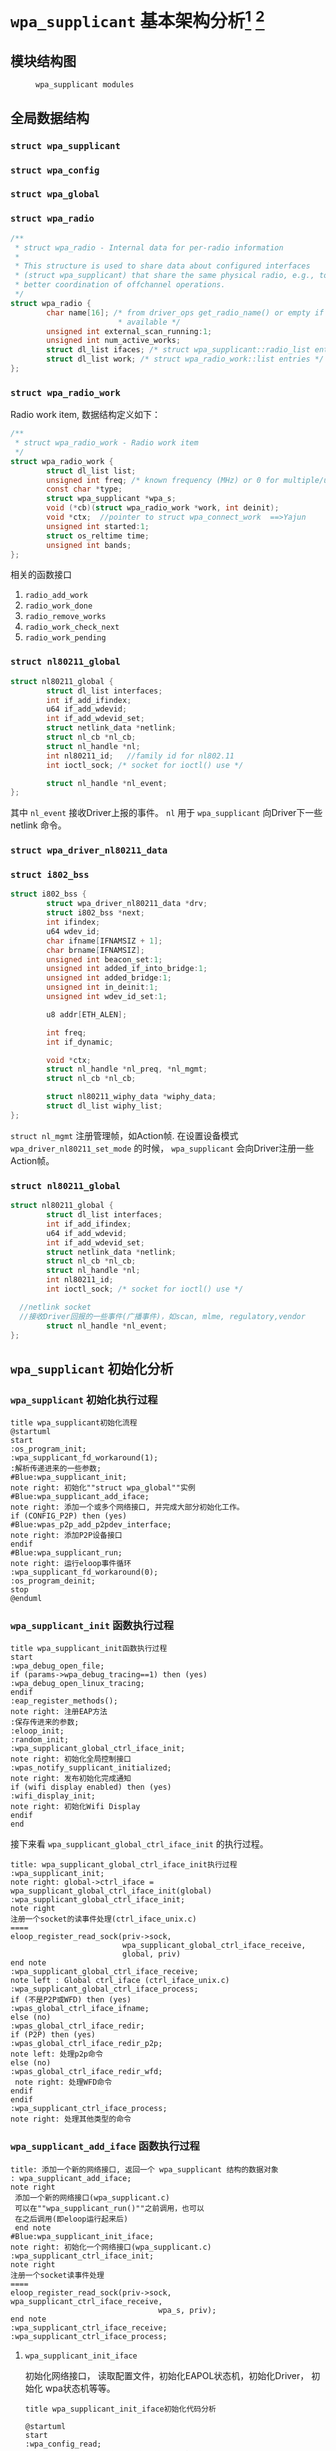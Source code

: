 #+STARTUP: overview
#+STARTUP: hidestars
#+OPTIONS:    H:3 num:nil toc:t \n:nil ::t |:t ^:t -:t f:t *:t tex:t d:(HIDE) tags:not-in-toc
#+HTML_HEAD: <link rel="stylesheet" title="Standard" href="css/worg.css" type="text/css" />

* =wpa_supplicant= 基本架构分析[fn:1] [fn:2]
** 模块结构图
     #+CAPTION:  =wpa_supplicant modules=
     [[./images/2015/2015121506.png]]
** 全局数据结构  
*** =struct wpa_supplicant= 
        #+BEGIN_SRC plantuml :exports results :file ./images/2016/2016081220.png :cmdline -charset UTF-8
          @startuml
          object wpa_supplicant {
          ...
          /**
            ,*  BSS相关的变量
            /
          struct dl_list bss; /* struct wpa_bss::list */
          struct dl_list bss_id; /* struct wpa_bss::list_id */
          size_t num_bss;
          /**
           每次扫描后，扫描结果中如果有些bss，就会更新一下此值
           ,*/
          unsigned int bss_update_idx;
          unsigned int bss_next_id;

          ...
          }
          @enduml
        #+END_SRC

        #+RESULTS:
        [[file:./images/2016/2016081220.png]]
*** =struct wpa_config=
         #+BEGIN_SRC plantuml :exports results :file ./images/2016/2016080921.png :cmdline -charset UTF-8
           @startuml
           object wpa_config {
           ...
           /**
              Expire BSS after number of scans
              如果某个BSS在许多轮的扫描中都
              没有看到，则会被删除。 该变量的值
              如果为1，表示只要出现一次扫描结束后
              未发现该BSS，则会将该bss删除。一般
              设置为大于1的数，避免过早地删除一个BSS。
           ,*/
           unsigned int bss_expiration_scan_count;
           ...
           }

           @enduml
         #+END_SRC

         #+RESULTS:
         [[file:./images/2016/2016080921.png]]

*** =struct wpa_global=
*** =struct wpa_radio=
    #+BEGIN_SRC c
      /**
       ,* struct wpa_radio - Internal data for per-radio information
       ,*
       ,* This structure is used to share data about configured interfaces
       ,* (struct wpa_supplicant) that share the same physical radio, e.g., to allow
       ,* better coordination of offchannel operations.
       ,*/
      struct wpa_radio {
              char name[16]; /* from driver_ops get_radio_name() or empty if not
                              ,* available */
              unsigned int external_scan_running:1;
              unsigned int num_active_works;
              struct dl_list ifaces; /* struct wpa_supplicant::radio_list entries */
              struct dl_list work; /* struct wpa_radio_work::list entries */
      };
          
    #+END_SRC
*** =struct wpa_radio_work= 
    Radio work item, 数据结构定义如下：
    #+BEGIN_SRC c
      /**
       ,* struct wpa_radio_work - Radio work item
       ,*/
      struct wpa_radio_work {
              struct dl_list list;
              unsigned int freq; /* known frequency (MHz) or 0 for multiple/unknown */
              const char *type;
              struct wpa_supplicant *wpa_s;
              void (*cb)(struct wpa_radio_work *work, int deinit);
              void *ctx;  //pointer to struct wpa_connect_work  ==>Yajun
              unsigned int started:1;
              struct os_reltime time;
              unsigned int bands;
      };
    #+END_SRC
    相关的函数接口
    1. =radio_add_work=
    2. =radio_work_done=
    3. =radio_remove_works=
    4. =radio_work_check_next=
    5. =radio_work_pending=
*** =struct nl80211_global=
    #+BEGIN_SRC c
      struct nl80211_global {
              struct dl_list interfaces;
              int if_add_ifindex;
              u64 if_add_wdevid;
              int if_add_wdevid_set;
              struct netlink_data *netlink;
              struct nl_cb *nl_cb;
              struct nl_handle *nl;
              int nl80211_id;   //family id for nl802.11
              int ioctl_sock; /* socket for ioctl() use */

              struct nl_handle *nl_event;
      };    
    #+END_SRC
    其中 =nl_event= 接收Driver上报的事件。
    =nl= 用于 =wpa_supplicant= 向Driver下一些 netlink 命令。
*** =struct wpa_driver_nl80211_data= 
*** =struct i802_bss=
    #+BEGIN_SRC c
      struct i802_bss {
              struct wpa_driver_nl80211_data *drv;
              struct i802_bss *next;
              int ifindex;
              u64 wdev_id;
              char ifname[IFNAMSIZ + 1];
              char brname[IFNAMSIZ];
              unsigned int beacon_set:1;
              unsigned int added_if_into_bridge:1;
              unsigned int added_bridge:1;
              unsigned int in_deinit:1;
              unsigned int wdev_id_set:1;

              u8 addr[ETH_ALEN];

              int freq;
              int if_dynamic;

              void *ctx;
              struct nl_handle *nl_preq, *nl_mgmt;
              struct nl_cb *nl_cb;

              struct nl80211_wiphy_data *wiphy_data;
              struct dl_list wiphy_list;
      };    
    #+END_SRC
    =struct nl_mgmt= 注册管理帧，如Action帧. 在设置设备模式
    =wpa_driver_nl80211_set_mode= 的时候，
    =wpa_supplicant= 会向Driver注册一些Action帧。
*** =struct nl80211_global=
    #+BEGIN_SRC c
      struct nl80211_global {
              struct dl_list interfaces;
              int if_add_ifindex;
              u64 if_add_wdevid;
              int if_add_wdevid_set;
              struct netlink_data *netlink;
              struct nl_cb *nl_cb;
              struct nl_handle *nl;
              int nl80211_id;
              int ioctl_sock; /* socket for ioctl() use */

        //netlink socket
        //接收Driver回报的一些事件(广播事件)，如scan, mlme, regulatory,vendor
              struct nl_handle *nl_event;
      };    
    #+END_SRC
** =wpa_supplicant= 初始化分析
*** =wpa_supplicant= 初始化执行过程

     #+BEGIN_SRC plantuml :file ./images/2015/2015123004.png :cmdline -charset UTF-8
       title wpa_supplicant初始化流程
       @startuml
       start
       :os_program_init;
       :wpa_supplicant_fd_workaround(1);
       :解析传递进来的一些参数;
       #Blue:wpa_supplicant_init;
       note right: 初始化""struct wpa_global""实例
       #Blue:wpa_supplicant_add_iface;
       note right: 添加一个或多个网络接口, 并完成大部分初始化工作。
       if (CONFIG_P2P) then (yes)
       #Blue:wpas_p2p_add_p2pdev_interface;
       note right: 添加P2P设备接口
       endif
       #Blue:wpa_supplicant_run;
       note right: 运行eloop事件循环
       :wpa_supplicant_fd_workaround(0);
       :os_program_deinit;
       stop
       @enduml
     #+END_SRC

     #+RESULTS:
     [[file:./images/2015/2015123004.png]]

*** =wpa_supplicant_init= 函数执行过程

    #+BEGIN_SRC plantuml :file ./images/2016/2016011410.png :cmdline -charset UTF-8
      title wpa_supplicant_init函数执行过程
      start
      :wpa_debug_open_file;
      if (params->wpa_debug_tracing==1) then (yes)
      :wpa_debug_open_linux_tracing;
      endif
      :eap_register_methods();
      note right: 注册EAP方法
      :保存传进来的参数;
      :eloop_init;
      :random_init;
      :wpa_supplicant_global_ctrl_iface_init;
      note right: 初始化全局控制接口
      :wpas_notify_supplicant_initialized;
      note right: 发布初始化完成通知
      if (wifi display enabled) then (yes)
      :wifi_display_init;
      note right: 初始化Wifi Display
      endif
      end
    #+END_SRC

    #+RESULTS:
    [[file:./images/2016/2016011410.png]]

    接下来看 =wpa_supplicant_global_ctrl_iface_init= 的执行过程。
    
     #+BEGIN_SRC plantuml :file ./images/2015/2015123002.png :cmdline -charset UTF-8
       title: wpa_supplicant_global_ctrl_iface_init执行过程
       :wpa_supplicant_init;
       note right: global->ctrl_iface = wpa_supplicant_global_ctrl_iface_init(global)
       :wpa_supplicant_global_ctrl_iface_init;
       note right
       注册一个socket的读事件处理(ctrl_iface_unix.c)
       ====
       eloop_register_read_sock(priv->sock,
                                wpa_supplicant_global_ctrl_iface_receive,
                                global, priv)                    
       end note
       :wpa_supplicant_global_ctrl_iface_receive;
       note left : Global ctrl_iface (ctrl_iface_unix.c)
       :wpa_supplicant_global_ctrl_iface_process;
       if (不是P2P或WFD) then (yes)
       :wpas_global_ctrl_iface_ifname;
       else (no)
       :wpas_global_ctrl_iface_redir;
       if (P2P) then (yes)
       :wpas_global_ctrl_iface_redir_p2p;
       note left: 处理p2p命令
       else (no)
       :wpas_global_ctrl_iface_redir_wfd;
        note right: 处理WFD命令
       endif
       endif 
       :wpa_supplicant_ctrl_iface_process;
       note right: 处理其他类型的命令
     #+END_SRC 

     #+RESULTS:
     [[file:./images/2015/2015123002.png]]

*** =wpa_supplicant_add_iface= 函数执行过程 
     
     #+BEGIN_SRC plantuml :file ./images/2015/2015123003.png :cmdline -charset UTF-8
       title: 添加一个新的网络接口, 返回一个 wpa_supplicant 结构的数据对象
       : wpa_supplicant_add_iface;
       note right
        添加一个新的网络接口(wpa_supplicant.c)
        可以在""wpa_supplicant_run()""之前调用，也可以
        在之后调用(即eloop运行起来后)
        end note
       #Blue:wpa_supplicant_init_iface;
       note right: 初始化一个网络接口(wpa_supplicant.c)
       :wpa_supplicant_ctrl_iface_init;
       note right
       注册一个socket读事件处理
       ====
       eloop_register_read_sock(priv->sock, wpa_supplicant_ctrl_iface_receive,
                                        wpa_s, priv);
       end note
       :wpa_supplicant_ctrl_iface_receive;
       :wpa_supplicant_ctrl_iface_process;
     #+END_SRC

     #+RESULTS:
     [[file:./images/2015/2015123003.png]]

**** =wpa_supplicant_init_iface= 

        初始化网络接口， 读取配置文件，初始化EAPOL状态机，初始化Driver，
        初始化 wpa状态机等等。

        #+BEGIN_SRC plantuml :file ./images/2016/2016010501.png :cmdline -charset UTF-8
          title wpa_supplicant_init_iface初始化代码分析
          
          @startuml
          start
          :wpa_config_read;
          note right: 读取配置文件的参数，并配置相应参数。
          : eapol_sm_notify_portEnabled() \n eapol_sm_notify_portValid();
          note right: 初始化RSNA Supplicant Key Management
          : wpa_supplicant_set_driver;
          note right: 设置驱动
          : wpa_drv_init\nwpa_drv_set_param;
          note right: 初始化驱动, 设置驱动参数
          #Red: wpa_supplicant_init_wpa;
          note right: 初始化wpa状态机
          :wpa_sm_set_param;
          note right: wpa状态机相关参数的设定
          :wpa_drv_get_capa;
          note right: 查询驱动的能力信息
          #Blue: wpa_supplicant_driver_init;
          note right: 初始化驱动接口参数
          :wpa_tdls_init;
          note right: 设置TDLS驱动接口参数
          :wpa_drv_set_country;
          note right: 设置国家码
          #Green: wpas_wps_init;
          note right: 初始化WPS
          #Red: wpa_supplicant_init_eapol;
          note right: EAPOL状态机初始化
          :wpa_sm_set_eapol;
          note right: 设置WPA状态机的EAPOL state machine pointer
          #Blue: wpa_supplicant_ctrl_iface_init;
          note right: 初始化控制接口
          :gas_query_init;
          note right: 初始化gas
          if (iface->p2p_mgmt) then (yes)
          #Green: wpas_p2p_init;
          note right: 初始化p2p模块
          endif
          :wpa_bss_init;
          note right: 初始化BSS表
          if (CONFIG_EAP_PROXY) then (yes)
          :eap_proxy_get_imsi;
          endif
          :pcsc_reader_init;
          :wpas_init_ext_pw;
          stop
          @enduml
        #+END_SRC

        #+RESULTS:
        [[file:./images/2016/2016010501.png]]

** event loop
*** eloop data structure

         定义了事件循环接口，支持处理注册的超时事件（例如：过多少秒后，
         执行某个操作）， socket事件以及信号事件等。

**** eloop相关数据结构的关系
        #+CAPTION: struct eloop_data
        [[./images/2015/2015122901.png]]

        socket主要有读、写和异常等三种。 =struct eloop_sock_table= 是
        一个表结构，维护了当前所有的socket，针对读、写和异常分别对应一个
        表结构。
**** =eloop_sock=
***** eloop sock event type

            =eloop_register_sock()= 注册的socket事件类型。 

            #+BEGIN_SRC c
              typedef enum {
                      EVENT_TYPE_READ = 0,
                      EVENT_TYPE_WRITE,
                      EVENT_TYPE_EXCEPTION
              } eloop_event_type;
            #+END_SRC

            =event_sock= 主要的关注的事件是读、写和异常。
            
***** eloop socket event callback type

            #+BEGIN_SRC c
              /**
               ,* eloop_sock_handler - eloop socket event callback type
               ,*/
              typedef void (*eloop_sock_handler)(int sock, void *eloop_ctx, void *sock_ctx);
            #+END_SRC

**** eloop event
         通用事件
         
***** 回调函数
          #+BEGIN_SRC c
             /**
              ,,* eloop_event_handler - eloop generic event callback type
              ,,*/
             typedef void (*eloop_event_handler)(void *eloop_data, void *user_ctx);
          #+END_SRC

**** eloop timeout
        处理超时事件 
        
***** 回调函数
         #+BEGIN_SRC c
            /**
             ,,* eloop_timeout_handler - eloop timeout event callback type
             ,,*/
            typedef void (*eloop_timeout_handler)(void *eloop_data, void *user_ctx);
         #+END_SRC

**** eloop signal
        系统信号处理

***** 回调函数
          #+BEGIN_SRC c
             /**
              ,,* eloop_signal_handler - eloop signal event callback type
              ,,*/
             typedef void (*eloop_signal_handler)(int sig, void *signal_ctx);
          #+END_SRC
*** =eloop_init()=

          初始化一个全局的event loop data。 在其他 =eloop_*= 前调用。

*** 注册事件处理函数

          1. register socket读、写，异常等事件

             #+BEGIN_SRC c
               /*
                ,* Register a read socket notifier for the given file descriptor.
                ,*/
               int eloop_register_read_sock(int sock, eloop_sock_handler handler,
                                            void *eloop_data, void *user_data);
               /*
                ,*  Register an event notifier for the given socket's file descriptor.
                ,*/
               int eloop_register_sock(int sock, eloop_event_type type,
                                       eloop_sock_handler handler,
                                       void *eloop_data, void *user_data);
             #+END_SRC

          2. 注册系统相关事件

             #+BEGIN_SRC c
               int eloop_register_event(void *event, size_t event_size,
                                        eloop_event_handler handler,
                                        void *eloop_data, void *user_data);
             #+END_SRC

          3. 注册超时处理函数

             该函数将会在secs秒后执行。 
             #+BEGIN_SRC c
               int eloop_register_timeout(unsigned int secs, unsigned int usecs,
                                          eloop_timeout_handler handler,
                                          void *eloop_data, void *user_data);              
             #+END_SRC

          4. 注册信号处理函数

             #+BEGIN_SRC c
               int eloop_register_signal(int sig, eloop_signal_handler handler,
                                         void *user_data);

               /*
                ,*  registers handlers for SIGINT and SIGTERM.
                ,*/
               int eloop_register_signal_terminate(eloop_signal_handler handler,
                                                   void *user_data);
             #+END_SRC

*** start event loop
    
       #+BEGIN_SRC plantuml :file ./images/2015/2015123001.png :cmdline -charset UTF-8 
         @startuml
         start
         :eloop_init;
           note left: 该函数必须在其他的eloop_*函数之前调用
           while (当eloop循环没有停止且\n(当前timeout链表不为空\n或当前监控的读、写和异常事件的socket数量大于0))
           : get an entry from timeout list;
          if (timeout列表不为空) then (yes)
           if (预设的超时值与当前时间的差值不为0) then (yes)
           : 更新超时值;
           else (no)
           : 将当前超时值置为0;
           endif
          else (no)
          endif
           :设置当前监听的已打开的文件的句柄（读，写，异常);
           :通过select函数来捕获事件;
           :检查是否有信号事件需要处理;
           :检测是否有一些注册的timeout事件需要处理;
           if (有timeout事件要处理且设\n置的处理时间已经到期) then(yes)
           :调用timeout回调处理函数;
           :将当前已经处理的timeout回调函数从当前timeout列表中移除;
           else (no)
           endif
           :检查并处理发生的读、写和异常事件对应的处理函数。;
           endwhile
           end
           @enduml

       #+END_SRC

       #+RESULTS:
       [[file:./images/2015/2015123001.png]]

*** 其他一些 =eloop_*= 函数速速览
       #+BEGIN_SRC c
         /*
          ,* 监听发生在某个socket的读事件
          ,*/
         void eloop_wait_for_read_sock(int sock)

         /*
          ,* 注册一个系统信号处理函数
          ,*/
         int eloop_register_signal(int sig, eloop_signal_handler handler,
                                   void *user_data)

         /*
          ,* 处理目前已经触发的系统信号
          ,*/
         static void eloop_process_pending_signals(void)

         /*
          ,* 处理某个触发的系统信号
          ,*/
         static void eloop_handle_signal(int sig)

         /*
          ,* 检查一个timeout处理函数是否已经注册
          ,*/
         int eloop_is_timeout_registered(eloop_timeout_handler handler,
                                         void *eloop_data, void *user_data)

         /*
          ,*取消一个已经注册的timeout处理函数
          ,*/
         int eloop_cancel_timeout_one(eloop_timeout_handler handler,
                                      void *eloop_data, void *user_data,
                                      struct os_time *remaining)

         /*
          ,* 取消一个或多个已经注册的timeout处理函数
          ,*/
         int eloop_cancel_timeout(eloop_timeout_handler handler,
                                  void *eloop_data, void *user_data)

         /*
          ,* 从timeout链表中删除一个eloop_timeout项
          ,*/
         static void eloop_remove_timeout(struct eloop_timeout *timeout)

         /*
          ,* 注册一个eloop_timeout项，按超时时间的大小，从小
          ,* 到大的顺序排列
          ,*/
         int eloop_register_timeout(unsigned int secs, unsigned int usecs,
                                    eloop_timeout_handler handler,
                                    void *eloop_data, void *user_data)
         /*
          ,* 注册一个Socket监听对象，添加到相应的监控表中
          ,* (read, write, exception)
          ,*/
         int eloop_register_sock(int sock, eloop_event_type type,
                                 eloop_sock_handler handler,
                                 void *eloop_data, void *user_data)

         /*
          ,* 注册一个Socket监听对象，监测它的读事件
          ,*/
         int eloop_register_read_sock(int sock, eloop_sock_handler handler,
                                      void *eloop_data, void *user_data)


       #+END_SRC
** ctrl interface
*** 概述
    =wpa_supplicnat= 提供了控制接口，可以允许通过外部程序获得
    =wpa_supplicant= 的状态信息，并对其进行管理。相应文件说明如下：
    - =ctrl_iface.c and ctrl_iface.h=  =wpa_supplicant-side= of the
      control interface
    - =ctrl_iface_unix.c= UNIX domain =sockets-based= control interface
      backend
    - =ctrl_iface_udp.c= UDP =sockets-based= control interface backend
    - =ctrl_iface_named_pipe.c= Windows =named pipes-based= control
      interface backend
    - =wpa_ctrl.c and wpa_ctrl.h= Library functions for external
      programs to provide access to the wpa_supplicant control
      interface
    外部程序可以通过 =ctrl_iface= 向 =wpa_supplicant= 主动发送命令，也
    可以被动接收 =wpa_supplicant= 主动发送过来的一些事件报告。 在
    =wpa_supplicant_ctrl_iface_init= 中调用了 =wpa_msg_register_cb= 注册了
    callback函数 =wpa_supplicant_ctrl_iface_msg_cb= ， 在该函数中，会主动
    将supplicant中发生的一些关键事件发送给上层监听的对端，以便他们能够
    了解 =wpa_supplicant= 的状态变化 。在 =wpa_msg= , =wpa_msg_ctrl= ,
    =wpa_msg_global= , =wpa_msg_no_global= , 中会自动调用该回调函数 。
*** 主要API
     主要有两种类型的通信： 命令与底层主动发送的事件消息。
     命令由请求和响应组成。 如果要监听底层主动发上来的消息，必须注册监
     听器。
     1. 打开与 =wpa_supplicant= 的一个连接   
        #+BEGIN_SRC c
          struct wpa_ctrl * wpa_ctrl_open(const char *ctrl_path);
        #+END_SRC

     2. 发送命令
        #+BEGIN_SRC c
          int wpa_ctrl_request(struct wpa_ctrl *ctrl, const char *cmd,
                               size_t cmd_len, char *reply, size_t *reply_len,
                               void (*msg_cb)(char *msg, size_t len));
        #+END_SRC

     3. 注册控制接口的事件监听器  
        #+BEGIN_SRC c
          int wpa_ctrl_attach(struct wpa_ctrl *ctrl);
        #+END_SRC

     4. 接收来看控制接口的消息  
        #+BEGIN_SRC c
          int wpa_ctrl_recv(struct wpa_ctrl *ctrl, char *reply, size_t *reply_len);        
        #+END_SRC

     5. 检查是否有未决的事件消息  
        #+BEGIN_SRC c
          int wpa_ctrl_pending(struct wpa_ctrl *ctrl);        
        #+END_SRC
*** CMMAND
     - PING
     - MIB
     - STATUS
     - =STATUS-verbose=
     - PMKSA
     - SET <variable> <valus>
     - LOGON
     - LOGOFF
     - REASSOCIATE
     - RECONNECT
     - PREAUTH <BSSID>
     - ATTACH
     - DETACH
     - LEVEL <debug level>
     - RECONFIGURE
     - TERMINATE
     - BSSID <network id> <BSSID>
     - =LIST_NETWORKS=
     - DISCONNECT
     - SCAN
       SCAN流程分析
       =wpa_supplicant_event= --> =EVENT_SCAN_RESULTS= -->
       =wpa_supplicant_event_scan_results=
       每次扫描结束会，会调用 =wpas_select_network_from_last_scan= 来
       选择一个网络进行连接。
     - =SCAN_RESULTS=
     - BSS
     - =SELECT_NETWORK= <network id>
     - =ENABLE_NETWORK= <network id>
     - =DISABLE_NETWORK= <network id>
     - =ADD_NETWORK=
     - =REMOVE_NETWORK= <network id>
     - =SET_NETWORK= <network id> <variable> <value>
     - =GET_NETWORK= <network id> <variable>
     - =SAVE_CONFIG=

** configuration

   主要数据结构：
   #+BEGIN_SRC c
     struct wpa_config{
       
     };
   #+END_SRC
   函数 =wpa_config_alloc_empty(...)= 定义了所有成员的默认值，一些重要配置
   项如下所示：
   - =update_config= 
     是否允许 =wpa_supplicant= 覆盖(更新)配置文件（当配置文件发生变化时）。
   - =ctrl_interface= 
     这是一个全局配置，指定了该参数后， =wpa_supplicant= 会打开一个控
     制接口，外部程序可以通过此控制接口来管理 =wpa_supplicant= 。 字符
     串的含义取决于使用的控制接口的机制。 但是，有一点，只要配置了该参
     数，就表明启用了控制接口机制。 
     对于 =UNIX domain sockets= ， 这是为 =Unix domain socket= 创建的
     一个目录，用于监听来自外部程序的请求。 新创建的socket文件会在这个
     目录中，如对于接口名称为 =wlan0= 的接口，会在 =ctrl_interface= 指
     定的目录下创建一个socket文件： =wlan0= 。 
     通过修改 =wpa_ctrl= 指定的目录的权限来控制访问 =wpa_supplicant=
     ， 默认情况下， =wpa_supplicant= 默认配置为使用GID为0， 即root权
     限。 例如：
     #+BEGIN_SRC sh
     # DIR=/var/run/wpa_supplicant GROUP=wheel
     # DIR=/var/run/wpa_supplicant GROUP=0
     # (group can be either group name or gid)
     #+END_SRC

     对于 UDP连接（Windows默认行为），该值会被忽略。 该值只是用来选择
     将被创建的控制接口，该值可被设置为 =udp= 。( =control_interface=
     udp) 

     对于Windows的命名管道，该值用于设置访问控制接口的安全描述符。如
     #+BEGIN_EXAMPLE
      ctrl_interface=SDDL=D:= 。 
     #+END_EXAMPLE
   - =eapol_version= 
     设置 =IEEE 802.1X/EAPOL= 的版本， =wpa_supplicant= 是基于 =IEEE
     802.1X-2004 EAPOL version 2=  实现的，  但是为了兼容不支持
     version 2的AP，该值默认为设置为1. 当使用MACSec时，该值应该设置
     为3，在 =IEEE Std 802.1X-2010= 中有定义。
   - =ap_scan= 
     默认情况下， =wpa_supplicant= 会请求驱动执行AP扫描，然后使用扫描
     结果来选择一个合适的AP。另一种选择就是驱动负责AP扫描并选择一个AP
     来关联， =wpa_supplicant= 只是基于驱动给出的关联信息去处理 EAPOL
     帧。 有如下一些取值：  

     1: =wpa_supplicant= initiates scanning and AP selection; if no APs
     matching to  the currently enabled networks are found, a new
     network (IBSS or AP mode  operation) may be initialized (if
     configured) (default)

     0: driver takes care of scanning, AP selection, and IEEE 802.11
     association parameters; 
      
     2: like 0, but associate with APs using security policy and SSID
     (but not BSSID);在这种模式下，驱动会一个一个地尝试关联配置文件中
     指定的网络，直到关联成功。另外，每个网络必须显式地配置安全策略。

     对于使用 =nl80211= 驱动接口，一般选择 =ap_scan=1= ， 在这种模式
     下，会先逐一扫描配置文件中的网络，如果没有合适的网络，会创建一个IBSS或
     AP模式下的网络 。当使用IBSS或AP模式，使用 =ap_scan=2= 可以强制立
     即创建新的网络，而不管扫描结果为何。
   - =passive_scan= 
     是否强制被动扫描。

     0:  Do normal scans (allow active scans) (default)

     1:  Do passive scans.

     如果开启被动扫描，则会降低扫描设备的速度，且会导致有些AP扫不到，
     如隐藏SSID的AP。
   - =user_mpm= 
     默认情况下， =wpa_supplicnat= 会为一个Open Mesh实现MPM(Mesh
     Peering Manager)，如果驱动实现了MPM，可以设置些值为0. 
     
     0: MPM lives in the driver

     1: =wpa_supplicant= provides an MPM which handles peering (default)
   - =max_peer_links= 
     Maximum number of mesh peering currently maintained by the STA.
     Maximum number of peer links (0-255; default: 99)
   - =mesh_max_inactivity= 
     This timeout value is used in mesh STA to clean up inactive
     stations.
     Timeout in seconds to detect STA inactivity (default: 300
     seconds)
   - =cert_in_cb= 
     This controls whether peer certificates for authentication server
     and its certificate chain are included in EAP peer certificate
     events.
     This is enabled by default.
   - =fast_reauth= 
     快速重新认证。默认情况下，对于所有支持的EAP方法，快速重新认证是开
     启的。
   - =opensc_engine_path= 
     OpenSSL Engine support, 默认情况下，没有加载任何Engine.
   - =openssl_ciphers= 
     OpenSSL cipher string
   - =load_dynamic_eap=
     Dynamic EAP methods. 当EAP方法是编译成单独的so文件时，需要配置该
     项。默认情况下，EAP方法是静态编译到 =wpa_supplicant= 。
   - =driver_param=
     驱动接口参数, 在函数  =nl80211_set_param= 中设置。
     : driver_param=use_p2p_group_interface=1
     这个参数主要是针对P2P设置的，是否支持 p2p concurrent
     operation. 每次p2p 协商成功后，会创建一个group interface. 通过这
     个接口，来处理p2p相关的管理帧 ，也可以处理非p2p的管理帧，如关联请
     求（GC与GO关联时的交互帧）
   - =country=
     国家码
   - =dot11RSNAConfigPMKLifetime=
     PMKSA最大存活时间，默认是43200秒.
   - =dot11RSNAConfigPMKReauthThreshold= 
     重新认证的阀值(PMKSA值的百分比), 默认是70.
   - =dot11RSNAConfigSATimeout= 
     安全关联的超时，默认是60秒。
   - =uuid= 
     Universally Unique IDentifier, 如果没有配置，会根据MAC地址来产生。
   - =device_name= 
     设备名，字符串。
   - =manufacturer=
     设备生产商， 字符串。
   - =model_name=
     设备模式。
   - =model_number= 
     模式编号。
   - =serial_number=
     序列号。
   - =device_type=
     主设备类型，格式：<categ>-<OUI>-<subcateg>
   - =os_version=
     操作系统版本号
   - =config_methods=
     WPS支持的方法。
   - =wps_cred_processing=

     0: process received credentials internally (default)

     1: do not process received credentials; just pass them over
      =ctrl_iface= to external program(s)

     2: process received credentials internally and pass them over
     ctrl_iface to external program(s)
   - =wps_vendor_ext_m1= 
     Vendor attribute in WPS M1
   - =wps_priority=
     Priority for the networks added through WPS
   - =bss_max_count=
     Maximum number of BSS entries to keep in memory
   - =autoscan= 
     Automatic scan
   - =filter_ssids= 
     过滤SSID
     0： do not filter scan results (default)
     1： only include configured SSIDs in scan results/BSS table
   - =ext_password_backend=
     Password (and passphrase, etc.) backend for external storage
   - =p2p_disabled=
     禁用P2P功能。
   - =p2p_go_max_inactivity=
     检测STA是否活跃的超时值，默认是300秒。
   - =p2p_passphrase_len=
     GO随机产生的密码的长度，默认是8.
   - =p2p_search_delay=
     Extra delay between concurrent P2P search iterations
     默认值为：500ms.
   - =dtim_period=
     efault value for DTIM period
   - =beacon_int=
     Default value for Beacon interval
   - =ap_vendor_elements=
     Additional vendor specific elements for Beacon and Probe Response
     frames
   - =ignore_old_scan_res=
     Ignore scan results older than request
   - =scan_cur_freq=
     Whether to scan only the current frequency
     0: Scan all available frequencies. (Default)
     1: Scan current operating frequency if another VIF on the same
     radio is already associated.
   - =mac_addr=

     0 = use permanent MAC address

     1 = use random MAC address for each ESS connection

     2 = like 1, but maintain OUI (with local admin bit set)
   - =rand_addr_lifetime=
     随机MAC地址的存活时间，默认是60秒。
   - =preassoc_mac_addr=

     MAC address policy for pre-association operations

     0 = use permanent MAC address

     1 = use random MAC address

     2 = like 1, but maintain OUI (with local admin bit set)

    - =config_ssid.h= Definition of per network configuration items
    - =config.h= Definition of the =wpa_supplicant= configuration
    - =config.c= Configuration parser and common functions
    - =config_file.c= Configuration backend for text files (e.g.,
      =wpa_supplicant=.
** Cryptographic functions
     重点看下如何调用这些函数进行加密的

** driver interface
   一个新的驱动的注册主要是定义一个 =wpa_driver_ops= 结构体实例。 硬件
   的部分代码会通过这个结构体提供的一些回调函数来控制驱动/无线网卡。 
   
*** 基本机制研究

**** 如何通过 =wpa_supplicant= 向Driver发送命令。 
        这个流程很简单， =wap_supplicant= 是利用 =wpa_driver_ops= 注册
        的回调函数，来向Driver下达命令， 这些回调函数实际会通过
        netlink标准命令，将用户请求的命令传达到内核，并最终触发Driver
        向硬件下达命令。

**** =wpa_supplicant= 如休接收到底层Driver发送过来的事件   

     #+BEGIN_SRC plantuml :file ./images/2016/2016012001.png :cmdline -charset UTF-8
        title wpa_supplicant接收Driver上报事件的流程
        @startuml
        start
        :global_init;
        note right: 这个是在注册驱动提供的一个回调接口
        :nl80211_global_init;
        :wpa_driver_nl80211_init_nl_global;
        :process_global_event;
        #blue:do_process_drv_event;
        note right: 所有Driver上报的事件会通过些接口分发处理
        stop
        @enduml  
     #+END_SRC

     #+RESULTS:
     [[file:./images/2016/2016012001.png]]

*** 配置加密方法（TKIP/CCMP）
    如果是在Driver中实现的，必须提供一种配置的手段。

*** 漫游和扫描支持
*** 产生WPA IE
      WPA IE是在Driver中产生的还是在 =wpa_supplicant= 中产生的？
      
*** rfkill
** l2 packets
*** 链路层套接字 =PF_PACKET=
    Packet套接字用于在MAC层上收发原始数据帧，这样就允许用户在用户空间
    完成MAC之上各个层次的实现。
    Packet套接字的定义方式与传送层的套接字定义类似，如下：
    #+BEGIN_SRC c
      packet_socket=socket(PF_PACKET,int socket_type,int protocol);
    #+END_SRC


    其中 =socket_type= 有两种类型，一种为 =SOCK_RAW=,它是包含了MAC层头
    部信息的原始分组，当然这种类型的套接字在发送的时候需要自己加上一个
    MAC头部（其类型定义在 =linux</if_ether.h= 中，ethhdr），另一种是
    =SOCK_DGRAM= 类型，它是已经进行了MAC层头部处理的，即收上的帧已经去
    掉了头部，而发送时也无须用户添加头部字段。Protocol是指其送交的上层
    的协议号，如IP为0x0800，当其为 =htons(ETH_P_ALL)= （其宏定义为0）
    时表示收发所有的协议。创建好套接字后，就可以通过与UDP一样的
    recvfrom与sendto函数进行数据的收发，其目的地址结构为 =sockaddr_ll=
    ，这与传送层的地址结构定义是不一样的，其长度为20字节（在TCP/IP的链
    路层地址中使用了18字节），而传送层的地址结构长度为16字节。

    =Sockaddr_ll= 结构如下：
    #+BEGIN_SRC c
      struct sockaddr_ll
      {
        unsigned short sll_family; /* 总是 AF_PACKET */
        unsigned short sll_protocol; /* 物理层的协议 */
        int sll_ifindex; /* 接口号 */
        unsigned short sll_hatype; /* 报头类型 */
        unsigned char sll_pkttype; /* 分组类型 */
        unsigned char sll_halen; /* 地址长度 */
        unsigned char sll_addr[8]; /* 物理层地址 */
      };
    #+END_SRC
*** =wpa_supplicant= 中 =l2_packet= 的初始化
    初始化函数函数在 =l2_packet_init= ，设置接收不同的LLC层数据包类型。 

    l2 packets的发送函数： =l2_packet_send=
    驱动接口中接收EAPOL Packet的代码如下：
   #+BEGIN_SRC c
     drv->eapol_sock = socket(PF_PACKET, SOCK_DGRAM, htons(ETH_P_PAE));
     if (drv->eapol_sock < 0) {
             wpa_printf(MSG_ERROR, "nl80211: socket(PF_PACKET, SOCK_DGRAM, ETH_P_PAE) failed: %s",
                        strerror(errno));
             goto failed;
     }

     if (eloop_register_read_sock(drv->eapol_sock, handle_eapol, drv, NULL))
     {
             wpa_printf(MSG_INFO, "nl80211: Could not register read socket for eapol");
             goto failed;
     }

   #+END_SRC

    负责处理的函数是 =handle_eapol= 。
*** 管理帧发送和接收
    初始化RAW Socket，代码如下：
    #+BEGIN_SRC c
      static int hostap_init_sockets(struct hostap_driver_data *drv, u8 *own_addr)
      {
              struct ifreq ifr;
              struct sockaddr_ll addr;

              drv->sock = socket(PF_PACKET, SOCK_RAW, htons(ETH_P_ALL));
              if (drv->sock < 0) {
                      wpa_printf(MSG_ERROR, "socket[PF_PACKET,SOCK_RAW]: %s",
                                 strerror(errno));
                      return -1;
              }

              ...
                
              return linux_get_ifhwaddr(drv->sock, drv->iface, own_addr);
      }    
      (src/drivers/driver_hosap.c)
    #+END_SRC

    函数 =hostap_send_mlme= 发送管理帧，如发送 Probe Response. 
    =handle_frame= 用于处理接收到的管理帧或数据帧等。

** =hostapd_setup_bss=
   Initialize Per-BSS data structures.
   #+BEGIN_SRC plantuml :file ./images/2016/2016031501.png :cmdline -charset UTF-8
     @startuml
     start
     :hostapd_setup_interface;
     :setup_interface;
     :hostapd_setup_interface_complete;
     :hostapd_setup_bss;
     :ieee802_1x_init;
     if (执行成功?) then (yes)
     :eapol_auth_init;
     endif
     if (hapd->conf->wpa) then (yes)
     :hostapd_setup_wpa;
     :wpa_init;
     endif
     stop
     @enduml
   #+END_SRC

   #+RESULTS:
   [[file:./images/2016/2016031501.png]]

** State Machine
*** 状态机的定义 
    文件路径 src/utils.h
    此文件中定义了一些宏用于实现一个状态机
**** 总体说明
     首先，需要包含这个头文件，另外在实现文件中，有如下一些要求：
     1. 必须定义这个宏 =STATE_MACHINE_DATA= ，代表包含状态机变量的数据
        结构
     2. 定义宏 =STATE_MACHINE_DEBUG_PREFIX= 已保证输出该状态机相关的打
        印消息时，有相关的前缀信息出来。
     3. 宏 =SM_ENTRY_MA= 用于定义一组共享一个数据结构的状态机。
     4. 宏 =STATE_MACHINE_ADDR= 定义到指向在调试输出中的MAC地址
     5. 宏 =SM_ENTRY_M= 用于定义一组类似的状态机，只是不包含这些额外的
        调试信息。
**** 主要宏
     1. =SM_STATE=
        用于声明一个状态机的函数。 当调用 =SM_ENTER=,
        =SM_ENTER_GLOBAL= ，进入当前状态。
        #+BEGIN_SRC c
          #define SM_STATE(machine, state) \
          static void sm_ ## machine ## _ ## state ## _Enter(STATE_MACHINE_DATA *sm, \
                  int global)        
        #+END_SRC
     2. =SM_ENTRY=
        状态机函数入口点，通常位于函数体的开头处。
        #+BEGIN_SRC c
          #define SM_ENTRY(machine, state) \
          if (!global || sm->machine ## _state != machine ## _ ## state) { \
                  sm->changed = TRUE; \
                  wpa_printf(MSG_DEBUG, STATE_MACHINE_DEBUG_PREFIX ": " #machine \
                             " entering state " #state); \
          } \
          sm->machine ## _state = machine ## _ ## state;        
        #+END_SRC
     3. =SM_ENTRY_M=
        一组状态机的入口函数，定义与 =SM_ENTRY= 一样。
     4. =SM_ENTRY_MA=
        与 =SM_ENTRY_M= 一样，只是在调试信息中加入了MAC地址信息。
     5. =SM_ENTER=
        将状态机从一个状态转入另一个状态。
        #+BEGIN_SRC c
          #define SM_ENTER(machine, state) \
          sm_ ## machine ## _ ## state ## _Enter(sm, 0)        
        #+END_SRC
     6. =SM_ENTER_GLOBAL= 
        #+BEGIN_SRC c
          #define SM_ENTER_GLOBAL(machine, state) \
          sm_ ## machine ## _ ## state ## _Enter(sm, 1)        
        #+END_SRC
     7. =SM_STEP=
        声明一个状态机的step函数
        #+BEGIN_SRC c
          #define SM_STEP(machine) \
          static void sm_ ## machine ## _Step(STATE_MACHINE_DATA *sm)        
        #+END_SRC
     8. =SM_STEP_RUN=
        调用一个状态机的step函数
        #+BEGIN_SRC c
          #define SM_STEP_RUN(machine) sm_ ## machine ## _Step(sm)        
        #+END_SRC
*** WPA/WPA2 
        WPA needs to have Supplicant and Authenticator
        implementations. In case of infrastructure/managed mode, the
        AP has WPA Authenticator and the client has WPA Supplicant. In
        case of adhoc/IBSS, all stations need to implement both the
        Authenticator and Supplicant roles. 

        WPA: TKIP

        WPA2: CCMP

        网络配置示例：
        #+BEGIN_SRC sh
          network={
                  ssid="networkname"
                  key_mgmt=WPA-PSK
                  psk="longrandompassword"
                  proto=WPA2
                  pairwise=CCMP
                  group=CCMP
          }        
        #+END_SRC
**** wpa state machine初始化
***** L2 Packet (EAPOL包)处理
        创建了一个链路层的套接字(=driver_nl802.11.c=)：
        #+BEGIN_SRC c
          drv->eapol_sock = socket(PF_PACKET, SOCK_DGRAM, htons(ETH_P_PAE));       
        #+END_SRC
        监听并处理EAPOL链路层数据包
        #+BEGIN_SRC c
           if (eloop_register_read_sock(drv->eapol_sock, handle_eapol, drv, NULL))
           {
                   printf("Could not register read socket for eapol\n");
                   goto failed;
           }
                 
        #+END_SRC

        处理流程：
         #+BEGIN_SRC plantuml :file ./images/2016/2016011801.png :cmdline -charset UTF-8
           @startuml
           start
           :nl802.11驱动初始化;
           :handle_eapol ;
           note right
           在802.11驱动初始化时，注册了处理EAPOL数据包的
           回调函数handle_eapol
           end note
           :drv_event_eapol_rx;
           :wpa_supplicant_event;
           :wpa_supplicant_assoc;
           :wpa_supplicant_rx_eapol;
           stop
           @enduml
         #+END_SRC

         #+RESULTS:
         [[file:./images/2016/2016011801.png]]

        1. evnets.c  
           =EVENT_EAPOL_RX=
           在Association之前收到EAPOL包，会先缓存起来，等到Association成
           功后，再处理。
        2. =wpa_supplicant.c=
           

        =wpa_supplicant_set_state=
**** wpa Authenticator
     在 =hostapd_setup_wpa= 中会初始化 =wpa_authenticator=
     (wpa_auth_glue.h), 标记为： =WPA_PROTO_WPA= =WPA_PROTO_RSN=
**** WPA supplicant
     WPA功能代码如下：
     - =wpa.c and wpa.h= WPA state machine and 4-Way/Group Key Handshake
       processing
     - =preauth.c and preauth.h= PMKSA caching and pre-authentication
       (RSN/WPA2)
     - =wpa_i.h= Internal definitions for WPA code; not to be included
       to other modules.
*** EAPOL
    IEEE 802.1X-2004 - Supplicant - EAPOL state machines
**** EAPOL supplicant
     =eapol_supp_sm.c and eapol_supp_sm.h= EAPOL状态机和IEEE 802.1X处理。
**** EAPOL Authenticator
     在 =ieee802_1x_init= 会初始化 =eapol_authenticator= 

*** EAP
    EAP Peer State Machine & EAP Server State Machine, RFC4137 & RFC3748

**** EAP peer
      这个模块是个相对独立的模块，可单独使用。
      相关文件说明如下：
      - =eap.c and eap.h= EAP状态机和方法接口。
      - =eap_defs.h= 通用的EAP定义
      - =eap_i.h= EAP状态机和EAP方法的内部定义。
      - =eap_sim_common.c and eap_sim_common.h= =EAP-SIM= 和 =EAP-AKA= 的公用代
        码。
      - =eap_tls_common.c and eap_tls_common.h= =EAP-PEAP, EAP-TTLS, and
        EAP-FAST= 公用代码
      - =eap_tlv.c and eap_tlv.h= =EAP-PEAP= 和 =EAP-FAST= 的 =EAP-TLV=
        代码。
      - =eap_ttls.c and eap_ttls.h= EAP-TTLS代码。
      - =eap_pax.c, eap_pax_common.h, eap_pax_common.c=  =EAP-PAX= 代码
      - =eap_psk.c, eap_psk_common.h, eap_psk_common.c= =EAP-PSK= 代码
      - =eap_sake.c, eap_sake_common.h, eap_sake_common.c= =EAP-SAKE= 代
        码
      - =eap_gpsk.c, eap_gpsk_common.h, eap_gpsk_common.c= =EAP-GPSK= 代
        码
      - =eap_aka.c, eap_fast.c, eap_gtc.c, eap_leap.c, eap_md5.c,
        eap_mschapv2.c, eap_otp.c, eap_peap.c, eap_-sim.c, eap_tls.c=
        其他EAP方法实现

**** EAP Server

*** wpa statemachine状态变化
     设置当前状态： =wpa_supplicant_set_state=
     获取当前状态： =wpa_supplicant_get_state=

     访问当前状态机的状态(公供wpa状态机内部调用)： 
     1. 获取当前状态机的状态：  =wpa_sm_get_state=
     2. 设置当前状态机的状态:  =wpa_sm_set_state= 
        
* =wpa_supplicant= 功能模块分析
** P2P
*** 数据结构分析与初始化流程 
**** 主要数据结构
**** 配置文件示例
           #+BEGIN_SRC sh
             ctrl_interface=/data/misc/wifi/sockets
             driver_param=use_p2p_group_interface=1
             update_config=1
             device_name=Android_9bf5
             manufacturer=ABC Inc.
             model_name=ABC Wireless Model
             model_number=1.0
             serial_number=2.0
             device_type=10-0050F204-5
             os_version=01020300
             config_methods=virtual_push_button physical_display keypad
             p2p_listen_reg_class=81
             p2p_listen_channel=1
             p2p_oper_reg_class=81
             p2p_oper_channel=1
             p2p_go_intent=14
             p2p_ssid_postfix=-Android_9bf5
             persistent_reconnect=1
             p2p_no_group_iface=1           
           #+END_SRC
          其中  =update_config= 选项用于支持实时更新配置信息，比如保存
          p2p persistent group。 如果想禁用persistent group，则将该选
          项配置为0是一种取巧的办法。
**** 初始化流程
     当Driver支持一个非网络接口的P2P Device接口时,
     #+BEGIN_SRC c
       /* Driver supports a dedicated interface for P2P Device */
       #define WPA_DRIVER_FLAGS_DEDICATED_P2P_DEVICE           0x20000000     
     #+END_SRC
     先做 =wpa_drv_if_add= ，然后进行 =wpa_supplicant_add_iface= 。
     否则，则从 =wpa_supplicant_add_iface= 开始执行。

     #+BEGIN_SRC plantuml :file ./images/2016/2016020101.png :cmdline -charset UTF-8
       @startuml
       :wpa_supplicant_add_iface;
       :wpa_supplicant_init_iface;
       if (iface->p2p_mgmt = 1) then(yes)
       :wpas_p2p_init;
       endif
       :初始化struct p2p_config;
       note right: 注册了与p2p相关的一些回调函数
       :p2p_init;
       note right: 初始化了一个struct p2p_data数据结构
       @enduml
     #+END_SRC

     #+RESULTS:
     [[file:./images/2016/2016020101.png]]

     在 =p2p_init= 函数中，同时也注册了一个 循环超时检测函数
     =p2p_expiration_timeout= ，这个函数会周期性检查当前P2P Peers端是
     否处于活跃状态（当我们是GO的时候，需要做这样的检查，以维护peer
     device list列表）
*** P2P属性解析
    函数 =p2p_parse_p2p_ie= 分析
*** 基本连接流程
**** 一般连接过程

     #+CAPTION: P2P Standard Group Formation
     [[./images/2016/2016071202.png]]
     
      1. 首先，P2P设备要能发现对方，会通过扫描来进行：要么在1，6，11信道
         上主动发送Probe Request来侦测P2P设备，要么停留在某个信息侦测
         Beacon或Probe Reqeust帧。
      2. 在建立P2P组前，可以询问被发现的P2P设备支持哪些服务。
      3. 当决定跟被发现的P2P设备连接时，可以邀请一个已经加一个了某个P2P
         组的P2P设备加入一个新的P2P组，或与一个未连接的P2P设备通过GO协
         商过程形成一个新的P2P组。
         会经历GO-NEGOTIATION-REQUEST和GO-NEGOTIATION-RESPONSE两步交互
         过程，一旦协商完成，发起方会发送一个
         GO-NEGOTIATION-CONFIRMATION，然后两个设备都会切换到协商好的信道
         上去进行通信。
         GO会不停地发送Beacon帧，携带协商的BSSID信息，且 =group
         formation bit= 会置为1，因为此时，P2P成组过程还没有结束。
      4. 然后是 =Provisioning= 阶段开始，P2P Client会连接GO，通过WPS协
         议来交换 =credentials= 信息，实质上是一些EAP消息的交互（M1~M8）  
         当加入一个现存的P2P组时，或为了加快 =provisioning= 阶段，设备
         可以在进行Group协商之前执行 =Provision Discovery
         request/response= . 如果不这样，GO Negotiation会失败。必须在后
         续重新启动协商过程。
      5. 之后 ，会进行关联，4-way握手过程，以交换密钥。 之后，GC会向GO
         请求一个IPv4的地址，GO需要实现DHCP服务器的功能。

         为了免掉每次Group创建过程中，需要输入PIN码的麻烦，可以将P2P组
         设为 =persistent= 的，这样它会存储 =credentials= 信息，并在适
         当的时候重新连接 。 

         p2p设备连接测试实例：

         http://processors.wiki.ti.com/index.php/OMAP_Wireless_Connectivity_NLCP_WiFi_Direct_Configuration_Scripts

       #+CAPTION: 两个P2P设备A，B执行P2P连接时，帧交换的过程
       #+BEGIN_SRC plantuml :file ./images/2016/2016012501.png :cmdline -charset UTF-8
         @startuml
         A -> B : (1)Probe requests with P2P IE on all channels.
         note right
         At first both devices will enter the scan phase, and send
         Probe requests with P2P IE on all channels.

         After a random time one of them will start to listen on one of the
         social channels (1, 6 or 11) and finally receive a probe request
         from the other station. It will reply with: Probe response with P2P IE
         end note
         B -> A : (2)Probe response with P2P IE
         note right
         Device A reports "Another device found" to the user or
         managing application. Now an optional service discovery
         exchange can happen:
         end note
         A -> B: (a) Service Discovery query
         B -> A: (b) Service Discovery response
         note right: Then group formation begins
         A -> B: (3) GO Negotiation request
         note right
         B reports this to the user and will wait for the input,
         which we assume to timeout in this case.
         end note
         B -> A: (4) GO Negotiation response (fail)
         note right
         Optionally, instead of having the first GO Negotiation fail,
         the devices could have used Provision Discovery before group
         formation, but this does not change the number of total frames
         exchanged
         end note
         A -> B: (3) Provision Discovery request
         B -> A: (4) Provision Discovery response
         A -> B: (5) GO Negotiation request
         note right
         In the end we suppose the user on B has allowed the connection.
         end note
         B -> A: (6) GO Negotiation response (success)
         A -> B: (7) GO Negotiation confirmation
         note right
         Now one device becomes GO and the other client, Let's
         assume B is the GO
         end note
         B -> A: (8) GO sends beacons (formation bit = 1)
         A -> B: (9) Authentication 1
         B -> A: (10) Authentication 2
         A -> B: (11) Association request
         B -> A: (12) Association response
         note right
         Now the "provisioning" phase begins, which is a WPS exchange
         of usually 8 frames. We don't go into the details of the WPS
         protocol here.

         (13) (14) (15) (16) (17) (18) (19) (20)

         Next the GO starts to send beacons with the formation bit set to 0.

         end note

         B -> A: (21) GO beacon (formation bit = 0)
         note right
         The client re-authenticates and re-associates with the new credentials:
         end note

         A -> B: (22) Authentication 1
         B -> A: (23) Authentication 2
         A -> B: (24) Association request
         B -> A: (25) Association response

         note right
         Now the RSN 4-way handshake begins, and again we
         don't go into the details of RSN:
         end note
         B -> A: (26) ANonce
         A -> B: (27) SNonce + MIC
         B -> A: (28) GTK + MIC
         A -> B: (29) ACK

         @enduml
       #+END_SRC

       #+RESULTS:
       [[file:./images/2016/2016012501.png]]

**** 收到Invitation Request的交互过程
     
     #+CAPTION: P2P Persisten Group Formation
     [[./images/2016/2016071203.png]]

     1. 当前设置处于 =P2P_Find= 阶段时，如果收到 =Invitation Request=
        Action帧，即 =P2P: Received Invitation Request from
        86:38:38:b0:ff:ee (freq=2462)= ，则首先会解析该Action帧携带的一些
        信息，然后将该设备添加到设备列表中，并报告有新的设备发现。
     2. 创建一个p2p接口。 
        =P2P: Create a new interface p2p-p2p0-0 for the group=
        =nl80211: Create interface iftype 9 (P2P_GO)=
     3. 发送 =Invitation Response= Action帧给对端。并回调
        =p2p_inviation_resp_cb= , 它会调用 =wpas_invitation_received=
        。
     4. 调用 =p2p_stop_find= 。

        示例日志：
        #+BEGIN_SRC sh
          D/wpa_supplicant(  722): p2p0: Event RX_MGMT (20) received
          D/wpa_supplicant(  722): p2p0: Received Action frame: SA=16:f6:5a:ac:92:0e Category=4 DataLen=159 freq=2437 MHz
          D/wpa_supplicant(  722): P2P: RX P2P Public Action from 16:f6:5a:ac:92:0e
          D/wpa_supplicant(  722): P2P: P2P Public Action contents - hexdump(len=154): 03 02 dd 87 50 6f 9a 09 05 02 00 64 14 12 01 00 01 11 05 00 43 4e 04 7c 95 0b 35 00 43 4e 04 51 ...
          D/wpa_supplicant(  722): P2P: Received Invitation Request from 16:f6:5a:ac:92:0e (freq=2437)
          D/wpa_supplicant(  722): P2P: Parsing the received message
          D/wpa_supplicant(  722): P2P: * Dialog Token: 2
          D/wpa_supplicant(  722): P2P: Parsing P2P IE
          D/wpa_supplicant(  722): P2P: Attribute 5 length 2
          D/wpa_supplicant(  722): P2P: * Configuration Timeout
          D/wpa_supplicant(  722): P2P: Attribute 18 length 1
          D/wpa_supplicant(  722): P2P: * Invitation Flags: bitmap 0x1
          D/wpa_supplicant(  722): P2P: Attribute 17 length 5
          D/wpa_supplicant(  722): P2P: * Operating Channel: Country CN(0x04) Regulatory Class 124 Channel Number 149
          D/wpa_supplicant(  722): P2P: Attribute 11 length 53
          D/wpa_supplicant(  722): P2P: * Channel List: Country String 'CN(0x04)'
          D/wpa_supplicant(  722): P2P: Channel List - hexdump(len=53): 43 4e 04 51 0d 01 02 03 04 05 06 07 08 09 0a 0b 0c 0d 73 04 24 28 2c 30 7c 04 95 99 9d a1 7d 05 ...
          D/wpa_supplicant(  722): P2P: Attribute 15 length 28
          D/wpa_supplicant(  722): P2P: * P2P Group ID: Device Address 02:22:13:03:21:3c
          D/wpa_supplicant(  722): P2P: * P2P Group ID: SSID - hexdump(len=22): 44 49 52 45 43 54 2d 39 4e 2d 41 6e 64 72 6f 69 64 5f 36 39 62 34
          D/wpa_supplicant(  722): P2P: Attribute 13 length 24
          D/wpa_supplicant(  722): P2P: * Device Info: addr 16:f6:5a:ac:92:0e primary device type 10-0050F204-5 device name 'fyj' config methods 0x188
          D/wpa_supplicant(  722): P2P: Peer country - hexdump(len=3): 43 4e 04
          D/wpa_supplicant(  722): P2P: Own reg_classes 7 peer reg_classes 8 intersection reg_classes 7
          D/wpa_supplicant(  722): P2P: own channels: 81:1,2,3,4,5,6,7,8,9,10,11,12,13 115:36,40,44,48 124:149,153,157,161 116:36,44 117:40,48 126:149,157 127:153,161
          D/wpa_supplicant(  722): P2P: peer channels: 81:1,2,3,4,5,6,7,8,9,10,11,12,13 115:36,40,44,48 124:149,153,157,161 125:149,153,157,161,165 116:36,44 117:40,48 126:149,157 127:153,161
          D/wpa_supplicant(  722): P2P: intersection: 81:1,2,3,4,5,6,7,8,9,10,11,12,13 115:36,40,44,48 124:149,153,157,161 116:36,44 117:40,48 126:149,157 127:153,161
          D/wpa_supplicant(  722): P2P: Create a new interface p2p-p2p0-1 for the group
          D/wpa_supplicant(  722): nl80211: Create interface iftype 9 (P2P_GO)
          D/wpa_supplicant(  722): nl80211: New interface p2p-p2p0-1 created: ifindex=11
          D/wpa_supplicant(  722): P2P: Created pending virtual interface p2p-p2p0-1 addr 06:22:13:03:21:3c
          D/wpa_supplicant(  722): P2P: Own frequency preference: 0 MHz
          D/wpa_supplicant(  722): p2p0: Determining shared radio frequencies (max len 1)
          D/wpa_supplicant(  722): p2p0: Shared frequencies (len=1): completed iteration
          D/wpa_supplicant(  722): p2p0: freq[0]: 2437, flags=0x1
          D/wpa_supplicant(  722): p2p0: Shared frequencies (len=1): valid for P2P
          D/wpa_supplicant(  722): p2p0: freq[0]: 2437, flags=0x1
          D/wpa_supplicant(  722): P2P: Trying to prefer a channel already used by one of the interfaces
          D/wpa_supplicant(  722): P2P: Own frequency preference: 2437 MHz
          D/wpa_supplicant(  722): P2P: No extra channels available - trying to force channel to match a channel already used by one of the interfaces
          D/wpa_supplicant(  722): P2P: Invitation processing forced frequency 2437 MHz
          D/wpa_supplicant(  722): P2P: * Dialog Token: 2
          D/wpa_supplicant(  722): P2P: * P2P IE header
          D/wpa_supplicant(  722): P2P: * Status: 0
          D/wpa_supplicant(  722): P2P: * Configuration Timeout: GO 0 (*10ms)  client 0 (*10ms)
          D/wpa_supplicant(  722): P2P: * Operating Channel: Regulatory Class 81 Channel 6
          D/wpa_supplicant(  722): P2P: * P2P Group BSSID 06:22:13:03:21:3c
          D/wpa_supplicant(  722): P2P: * Channel List - hexdump(len=46): 58 58 04 51 0d 01 02 03 04 05 06 07 08 09 0a 0b 0c 0d 73 04 24 28 2c 30 7c 04 95 99 9d a1 74 02 ...
          D/wpa_supplicant(  722): P2P: Schedule new radio work for Action frame TX (listen_freq=-1 send_freq=-1)
          D/wpa_supplicant(  722): p2p0: Add radio work 'p2p-send-action'@0x7fab01c470
          D/wpa_supplicant(  722): p2p0: First radio work item in the queue - schedule start immediately
          D/wpa_supplicant(  722): p2p0: Starting radio work 'p2p-send-action'@0x7fab01c470 after 0.000113 second wait
          D/wpa_supplicant(  722): Off-channel: Send action frame: freq=2437 dst=16:f6:5a:ac:92:0e src=02:22:13:03:21:3c bssid=02:22:13:03:21:3c len=104
          D/wpa_supplicant(  722): Off-channel: Schedule Action frame to be transmitted once the driver gets to the requested channel
          D/wpa_supplicant(  722): nl80211: Remain-on-channel cookie 0x4d2 for freq=2437 MHz duration=200
          D/wpa_supplicant(  722): nl80211: Ignore RTM_NEWLINK event for foreign ifindex 11
          D/wpa_supplicant(  722): nl80211: Event message available
          D/wpa_supplicant(  722): nl80211: Drv Event 55 (NL80211_CMD_REMAIN_ON_CHANNEL) received for p2p0
          D/wpa_supplicant(  722): nl80211: Remain-on-channel event (cancel=0 freq=2437 channel_type=0 duration=200 cookie=0x4d2 (match))
          D/wpa_supplicant(  722): p2p0: Event REMAIN_ON_CHANNEL (21) received
          D/wpa_supplicant(  722): Off-channel: Send Action callback (without_roc=0 pending_action_tx=0x7fab04f420 pending_action_tx_done=0)
          D/wpa_supplicant(  722): Off-channel: Sending pending Action frame to 16:f6:5a:ac:92:0e using interface p2p0
          D/wpa_supplicant(  722): nl80211: Send Action frame (ifindex=9, freq=2437 MHz wait=0 ms no_cck=1)
          D/wpa_supplicant(  722): nl80211: CMD_FRAME freq=2437 wait=0 no_cck=1 no_ack=0 offchanok=1
          D/wpa_supplicant(  722): CMD_FRAME - hexdump(len=128): d0 00 00 00 16 f6 5a ac 92 0e 02 22 13 03 21 3c 02 22 13 03 21 3c 00 00 04 09 50 6f 9a 09 04 02 ...
          D/wpa_supplicant(  722): nl80211: Frame TX command accepted; cookie 0x1f
          D/wpa_supplicant(  722): P2P: Ignore remain-on-channel callback (off_channel_freq=2437 pending_listen_freq=0 freq=2437 duration=200)
          D/wpa_supplicant(  722): nl80211: Event message available
          D/wpa_supplicant(  722): nl80211: Drv Event 60 (NL80211_CMD_FRAME_TX_STATUS) received for p2p0
          D/wpa_supplicant(  722): nl80211: MLME event 60 (NL80211_CMD_FRAME_TX_STATUS) on p2p0(02:22:13:03:21:3c) A1=16:f6:5a:ac:92:0e A2=02:22:13:03:21:3c
          D/wpa_supplicant(  722): nl80211: MLME event frame - hexdump(len=128): d0 00 00 00 16 f6 5a ac 92 0e 02 22 13 03 21 3c 02 22 13 03 21 3c 00 00 04 09 50 6f 9a 09 04 02 ...
          D/wpa_supplicant(  722): nl80211: Frame TX status event
          D/wpa_supplicant(  722): nl80211: Action TX status: cookie=01f (match) (ack=1)
          D/wpa_supplicant(  722): p2p0: Event TX_STATUS (18) received
          D/wpa_supplicant(  722): p2p0: EVENT_TX_STATUS dst=16:f6:5a:ac:92:0e type=0 stype=13
          D/wpa_supplicant(  722): Off-channel: Delete matching pending action frame
          D/wpa_supplicant(  722): Off-channel: TX status result=0 cb=0x55817df9a4
          D/wpa_supplicant(  722): P2P: Action frame TX callback (state=8 freq=2437 dst=16:f6:5a:ac:92:0e src=02:22:13:03:21:3c bssid=02:22:13:03:21:3c result=0
          D/wpa_supplicant(  722): P2P: Invitation Response TX callback: success=1
          D/wpa_supplicant(  722): p2p0: Radio work 'p2p-send-action'@0x7fab01c470 done in 0.004818 seconds
          D/wpa_supplicant(  722): Off-channel: Action frame sequence done notification
          D/wpa_supplicant(  722): nl80211: Cancel remain-on-channel with cookie 0x4d2
          D/wpa_supplicant(  722): P2P: Invitation from peer 16:f6:5a:ac:92:0e was accepted; op_freq=2437 MHz, SSID=DIRECT-9N-Android_69b4
          D/wpa_supplicant(  722): P2P: Stopping find
          D/wpa_supplicant(  722): P2P: Clear timeout (state=SEARCH)
          I/wpa_supplicant(  722): P2P-FIND-STOPPED 
          D/wpa_supplicant(  722): CTRL_IFACE monitor sent successfully to /data/misc/wifi/sockets/wpa_ctrl_501-2\x00
          D/wpa_supplicant(  722): P2P: State SEARCH -> IDLE
          D/wpa_supplicant(  722): nl80211: Disable Probe Request reporting nl_preq=0x888888f7238a85c9
          D/wpa_supplicant(  722): P2P: Set GO freq based on forced frequency 2437 MHz
          D/wpa_supplicant(  722): p2p0: Determining shared radio frequencies (max len 1)
          D/wpa_supplicant(  722): p2p0: Shared frequencies (len=1): completed iteration
          D/wpa_supplicant(  722): p2p0: freq[0]: 2437, flags=0x1
          D/wpa_supplicant(  722): p2p0: Shared frequencies (len=1): valid for P2P
          D/wpa_supplicant(  722): p2p0: freq[0]: 2437, flags=0x1
          D/wpa_supplicant(  722): P2P: Pending virtual interface exists - skip creation of a new one
          D/wpa_supplicant(  722): Override interface parameter: ctrl_interface ('/data/misc/wifi/sockets' -> '/data/misc/wifi/sockets')
          D/wpa_supplicant(  722): Initializing interface 'p2p-p2p0-1' conf 'N/A' driver 'nl80211' ctrl_interface '/data/misc/wifi/sockets' bridge 'N/A'
          I/wpa_supplicant(  722): rfkill: Cannot open RFKILL control device
          D/wpa_supplicant(  722): nl80211: RFKILL status not available
          D/wpa_supplicant(  722): nl80211: TDLS supported
          D/wpa_supplicant(  722): nl80211: TDLS external setup
          D/wpa_supplicant(  722): nl80211: Supported cipher 00-0f-ac:1
          D/wpa_supplicant(  722): nl80211: Supported cipher 00-0f-ac:5
          D/wpa_supplicant(  722): nl80211: Supported cipher 00-0f-ac:2
          D/wpa_supplicant(  722): nl80211: Supported cipher 00-0f-ac:4
          D/wpa_supplicant(  722): nl80211: Use separate P2P group interface (driver advertised support)
          D/wpa_supplicant(  722): nl80211: Disable use_monitor with device_ap_sme since no monitor mode support detected
          D/wpa_supplicant(  722): nl80211: interface p2p-p2p0-1 in phy phy0
          D/wpa_supplicant(  722): nl80211: Set mode ifindex 11 iftype 9 (P2P_GO)
          D/wpa_supplicant(  722): nl80211: Setup AP(p2p-p2p0-1) - device_ap_sme=1 use_monitor=0
          D/wpa_supplicant(  722): nl80211: Subscribe to mgmt frames with AP handle 0x7fab020d40 (device SME)
          D/wpa_supplicant(  722): nl80211: Register frame type=0xd0 (WLAN_FC_STYPE_ACTION) nl_handle=0x7fab020d40 match=
          D/wpa_supplicant(  722): nl80211: Enable Probe Request reporting nl_preq=0x7fab020d00
          D/wpa_supplicant(  722): nl80211: Register frame type=0x40 (WLAN_FC_STYPE_PROBE_REQ) nl_handle=0x7fab020d00 match=
          D/wpa_supplicant(  722): netlink: Operstate: ifindex=11 linkmode=1 (userspace-control), operstate=5 (IF_OPER_DORMANT)
          D/wpa_supplicant(  722): nl80211: driver param='use_p2p_group_interface=1'
          D/wpa_supplicant(  722): nl80211: Use separate P2P group interface
          D/wpa_supplicant(  722): Add interface p2p-p2p0-1 to existing radio phy0
          D/wpa_supplicant(  722): nl80211: Regulatory information - country=CN
          D/wpa_supplicant(  722): nl80211: 2402-2482 @ 40 MHz 0 mBm
          D/wpa_supplicant(  722): nl80211: 5170-5250 @ 80 MHz 0 mBm
          D/wpa_supplicant(  722): nl80211: 5250-5330 @ 80 MHz 0 mBm
          D/wpa_supplicant(  722): nl80211: 5735-5835 @ 80 MHz 0 mBm
          D/wpa_supplicant(  722): nl80211: 57240-59400 @ 2160 MHz 0 mBm
          D/wpa_supplicant(  722): nl80211: 59400-63720 @ 2160 MHz 0 mBm
          D/wpa_supplicant(  722): nl80211: 63720-65880 @ 2160 MHz 0 mBm
          D/wpa_supplicant(  722): nl80211: Added 802.11b mode based on 802.11g information
          D/wpa_supplicant(  722): p2p-p2p0-1: Own MAC address: 06:22:13:03:21:3c
          D/wpa_supplicant(  722): wpa_driver_nl80211_set_key: ifindex=11 (p2p-p2p0-1) alg=0 addr=0x0 key_idx=0 set_tx=0 seq_len=0 key_len=0
          D/wpa_supplicant(  722): wpa_driver_nl80211_set_key: ifindex=11 (p2p-p2p0-1) alg=0 addr=0x0 key_idx=1 set_tx=0 seq_len=0 key_len=0
          D/wpa_supplicant(  722): wpa_driver_nl80211_set_key: ifindex=11 (p2p-p2p0-1) alg=0 addr=0x0 key_idx=2 set_tx=0 seq_len=0 key_len=0
          D/wpa_supplicant(  722): wpa_driver_nl80211_set_key: ifindex=11 (p2p-p2p0-1) alg=0 addr=0x0 key_idx=3 set_tx=0 seq_len=0 key_len=0
          D/wpa_supplicant(  722): wpa_driver_nl80211_set_key: ifindex=11 (p2p-p2p0-1) alg=0 addr=0x0 key_idx=4 set_tx=0 seq_len=0 key_len=0
          D/wpa_supplicant(  722): wpa_driver_nl80211_set_key: ifindex=11 (p2p-p2p0-1) alg=0 addr=0x0 key_idx=5 set_tx=0 seq_len=0 key_len=0
          D/wpa_supplicant(  722): p2p-p2p0-1: RSN: flushing PMKID list in the driver
          D/wpa_supplicant(  722): nl80211: Flush PMKIDs
          D/wpa_supplicant(  722): p2p-p2p0-1: State: DISCONNECTED -> INACTIVE
          D/wpa_supplicant(  722): CTRL_IFACE monitor sent successfully to /data/misc/wifi/sockets/wpa_ctrl_501-2\x00
          D/wpa_supplicant(  722): TDLS: TDLS operation supported by driver
          D/wpa_supplicant(  722): TDLS: Driver uses external link setup
          D/wpa_supplicant(  722): p2p-p2p0-1: WPS: UUID from the first interface: f4e2daaf-c657-5753-8c74-4603f22eafc0
          D/wpa_supplicant(  722): EAPOL: SUPP_PAE entering state DISCONNECTED
          D/wpa_supplicant(  722): EAPOL: Supplicant port status: Unauthorized
          D/wpa_supplicant(  722): nl80211: Skip set_supp_port(unauthorized) while not associated
          D/wpa_supplicant(  722): EAPOL: KEY_RX entering state NO_KEY_RECEIVE
          D/wpa_supplicant(  722): EAPOL: SUPP_BE entering state INITIALIZE
          D/wpa_supplicant(  722): EAP: EAP entering state DISABLED
          D/wpa_supplicant(  722): Using existing control interface directory.
          D/wpa_supplicant(  722): p2p-p2p0-1: Added interface p2p-p2p0-1
          D/wpa_supplicant(  722): p2p-p2p0-1: State: INACTIVE -> DISCONNECTED
          D/wpa_supplicant(  722): nl80211: Set p2p-p2p0-1 operstate 0->0 (DORMANT)
          D/wpa_supplicant(  722): netlink: Operstate: ifindex=11 linkmode=-1 (no change), operstate=5 (IF_OPER_DORMANT)
          D/wpa_supplicant(  722): CTRL_IFACE monitor sent successfully to /data/misc/wifi/sockets/wpa_ctrl_501-2\x00
          D/wpa_supplicant(  722): p2p0: P2P: Use separate group interface p2p-p2p0-1
          D/wpa_supplicant(  722): p2p-p2p0-1: P2P: Starting GO
          D/wpa_supplicant(  722): p2p-p2p0-1: P2P: Request scan (that will be skipped) to start GO)
          D/wpa_supplicant(  722): p2p-p2p0-1: Setting scan request: 0.000000 sec
          D/wpa_supplicant(  722): p2p-p2p0-1: State: DISCONNECTED -> SCANNING
          D/wpa_supplicant(  722): CTRL_IFACE monitor sent successfully to /data/misc/wifi/sockets/wpa_ctrl_501-2\x00
          D/wpa_supplicant(  722): Start a pre-selected network without scan step
          D/wpa_supplicant(  722): Setting up AP (SSID='DIRECT-9N-Android_69b4')
          D/wpa_supplicant(  722): nl80211: Setup AP operations for P2P group (GO)
          D/wpa_supplicant(  722): nl80211: Set mode ifindex 11 iftype 9 (P2P_GO)
          D/wpa_supplicant(  722): nl80211: Unsubscribe mgmt frames handle 0x888888f7238a85c9 (start AP)
          D/wpa_supplicant(  722): nl80211: Setup AP(p2p-p2p0-1) - device_ap_sme=1 use_monitor=0
          D/wpa_supplicant(  722): nl80211: Subscribe to mgmt frames with AP handle 0x7fab020d40 (device SME)
          D/wpa_supplicant(  722): nl80211: Register frame type=0xd0 (WLAN_FC_STYPE_ACTION) nl_handle=0x7fab020d40 match=
          D/wpa_supplicant(  722): nl80211: Probe Request reporting already on! nl_preq=0x888888f7238a8589
          D/wpa_supplicant(  722): nl80211: Set freq 2437 (ht_enabled=0, vht_enabled=0, bandwidth=0 MHz, cf1=0 MHz, cf2=0 MHz)
          D/wpa_supplicant(  722): P2P: * Capability dev=25 group=eb
          D/wpa_supplicant(  722): P2P: * Device Info
          D/wpa_supplicant(  722): P2P: Update GO Probe Response P2P IE - hexdump(len=62): dd 0d 50 6f 9a 0a 00 00 06 01 10 1c 44 00 32 dd 2d 50 6f 9a 09 02 02 00 25 eb 0d 21 00 02 22 13 ...
          D/wpa_supplicant(  722): P2P: * P2P IE header
          D/wpa_supplicant(  722): P2P: * Capability dev=25 group=eb
          D/wpa_supplicant(  722): P2P: * Device ID: 02:22:13:03:21:3c
          D/wpa_supplicant(  722): P2P: Update GO Beacon P2P IE - hexdump(len=35): dd 0d 50 6f 9a 0a 00 00 06 01 10 1c 44 00 32 dd 12 50 6f 9a 09 02 02 00 25 eb 03 06 00 02 22 13 ...
          D/wpa_supplicant(  722): P2P: GO - group idle
          D/wpa_supplicant(  722): P2P: * Capability dev=25 group=ab
          D/wpa_supplicant(  722): P2P: * Device Info
          D/wpa_supplicant(  722): P2P: Update GO Probe Response P2P IE - hexdump(len=62): dd 0d 50 6f 9a 0a 00 00 06 01 10 1c 44 00 32 dd 2d 50 6f 9a 09 02 02 00 25 ab 0d 21 00 02 22 13 ...
          D/wpa_supplicant(  722): P2P: * P2P IE header
          D/wpa_supplicant(  722): P2P: * Capability dev=25 group=ab
          D/wpa_supplicant(  722): P2P: * Device ID: 02:22:13:03:21:3c
          D/wpa_supplicant(  722): P2P: Update GO Beacon P2P IE - hexdump(len=35): dd 0d 50 6f 9a 0a 00 00 06 01 10 1c 44 00 32 dd 12 50 6f 9a 09 02 02 00 25 ab 03 06 00 02 22 13 ...
          D/wpa_supplicant(  722): phy: phy0
          D/wpa_supplicant(  722): BSS count 1, BSSID mask 00:00:00:00:00:00 (0 bits)
          D/wpa_supplicant(  722): nl80211: Regulatory information - country=CN
          D/wpa_supplicant(  722): nl80211: 2402-2482 @ 40 MHz 0 mBm
          D/wpa_supplicant(  722): nl80211: 5170-5250 @ 80 MHz 0 mBm
          D/wpa_supplicant(  722): nl80211: 5250-5330 @ 80 MHz 0 mBm
          D/wpa_supplicant(  722): nl80211: 5735-5835 @ 80 MHz 0 mBm
          D/wpa_supplicant(  722): nl80211: 57240-59400 @ 2160 MHz 0 mBm
          D/wpa_supplicant(  722): nl80211: 59400-63720 @ 2160 MHz 0 mBm
          D/wpa_supplicant(  722): nl80211: 63720-65880 @ 2160 MHz 0 mBm
          D/wpa_supplicant(  722): nl80211: Added 802.11b mode based on 802.11g information
          D/wpa_supplicant(  722): Allowed channel: mode=1 chan=1 freq=2412 MHz max_tx_power=0 dBm
          D/wpa_supplicant(  722): Allowed channel: mode=1 chan=2 freq=2417 MHz max_tx_power=0 dBm
          D/wpa_supplicant(  722): Allowed channel: mode=1 chan=3 freq=2422 MHz max_tx_power=0 dBm
          D/wpa_supplicant(  722): Allowed channel: mode=1 chan=4 freq=2427 MHz max_tx_power=0 dBm
          D/wpa_supplicant(  722): Allowed channel: mode=1 chan=5 freq=2432 MHz max_tx_power=0 dBm
          D/wpa_supplicant(  722): Allowed channel: mode=1 chan=6 freq=2437 MHz max_tx_power=0 dBm
          D/wpa_supplicant(  722): Allowed channel: mode=1 chan=7 freq=2442 MHz max_tx_power=0 dBm
          D/wpa_supplicant(  722): Allowed channel: mode=1 chan=8 freq=2447 MHz max_tx_power=0 dBm
          D/wpa_supplicant(  722): Allowed channel: mode=1 chan=9 freq=2452 MHz max_tx_power=0 dBm
          D/wpa_supplicant(  722): Allowed channel: mode=1 chan=10 freq=2457 MHz max_tx_power=0 dBm
          D/wpa_supplicant(  722): Allowed channel: mode=1 chan=11 freq=2462 MHz max_tx_power=0 dBm
          D/wpa_supplicant(  722): Allowed channel: mode=1 chan=12 freq=2467 MHz max_tx_power=0 dBm
          D/wpa_supplicant(  722): Allowed channel: mode=1 chan=13 freq=2472 MHz max_tx_power=0 dBm
          D/wpa_supplicant(  722): Allowed channel: mode=2 chan=36 freq=5180 MHz max_tx_power=0 dBm
          D/wpa_supplicant(  722): Allowed channel: mode=2 chan=38 freq=5190 MHz max_tx_power=0 dBm
          D/wpa_supplicant(  722): Allowed channel: mode=2 chan=40 freq=5200 MHz max_tx_power=0 dBm
          D/wpa_supplicant(  722): Allowed channel: mode=2 chan=44 freq=5220 MHz max_tx_power=0 dBm
          D/wpa_supplicant(  722): Allowed channel: mode=2 chan=46 freq=5230 MHz max_tx_power=0 dBm
          D/wpa_supplicant(  722): Allowed channel: mode=2 chan=48 freq=5240 MHz max_tx_power=0 dBm
          D/wpa_supplicant(  722): Allowed channel: mode=2 chan=149 freq=5745 MHz max_tx_power=0 dBm
          D/wpa_supplicant(  722): Allowed channel: mode=2 chan=151 freq=5755 MHz max_tx_power=0 dBm
          D/wpa_supplicant(  722): Allowed channel: mode=2 chan=153 freq=5765 MHz max_tx_power=0 dBm
          D/wpa_supplicant(  722): Allowed channel: mode=2 chan=157 freq=5785 MHz max_tx_power=0 dBm
          D/wpa_supplicant(  722): Allowed channel: mode=2 chan=159 freq=5795 MHz max_tx_power=0 dBm
          D/wpa_supplicant(  722): Allowed channel: mode=2 chan=161 freq=5805 MHz max_tx_power=0 dBm
          D/wpa_supplicant(  722): Allowed channel: mode=2 chan=165 freq=5825 MHz max_tx_power=0 dBm
          D/wpa_supplicant(  722): Allowed channel: mode=0 chan=1 freq=2412 MHz max_tx_power=0 dBm
          D/wpa_supplicant(  722): Allowed channel: mode=0 chan=2 freq=2417 MHz max_tx_power=0 dBm
          D/wpa_supplicant(  722): Allowed channel: mode=0 chan=3 freq=2422 MHz max_tx_power=0 dBm
          D/wpa_supplicant(  722): Allowed channel: mode=0 chan=4 freq=2427 MHz max_tx_power=0 dBm
          D/wpa_supplicant(  722): Allowed channel: mode=0 chan=5 freq=2432 MHz max_tx_power=0 dBm
          D/wpa_supplicant(  722): Allowed channel: mode=0 chan=6 freq=2437 MHz max_tx_power=0 dBm
          D/wpa_supplicant(  722): Allowed channel: mode=0 chan=7 freq=2442 MHz max_tx_power=0 dBm
          D/wpa_supplicant(  722): Allowed channel: mode=0 chan=8 freq=2447 MHz max_tx_power=0 dBm
          D/wpa_supplicant(  722): Allowed channel: mode=0 chan=9 freq=2452 MHz max_tx_power=0 dBm
          D/wpa_supplicant(  722): Allowed channel: mode=0 chan=10 freq=2457 MHz max_tx_power=0 dBm
          D/wpa_supplicant(  722): Allowed channel: mode=0 chan=11 freq=2462 MHz max_tx_power=0 dBm
          D/wpa_supplicant(  722): Allowed channel: mode=0 chan=12 freq=2467 MHz max_tx_power=0 dBm
          D/wpa_supplicant(  722): Allowed channel: mode=0 chan=13 freq=2472 MHz max_tx_power=0 dBm
          D/wpa_supplicant(  722): Completing interface initialization
          D/wpa_supplicant(  722): Mode: IEEE 802.11g  Channel: 6  Frequency: 2437 MHz
          D/wpa_supplicant(  722): DFS 0 channels required radar detection
          D/wpa_supplicant(  722): nl80211: Set freq 2437 (ht_enabled=1, vht_enabled=0, bandwidth=20 MHz, cf1=2437 MHz, cf2=0 MHz)
          D/wpa_supplicant(  722): RATE[0] rate=60 flags=0x1
          D/wpa_supplicant(  722): RATE[1] rate=90 flags=0x0
          D/wpa_supplicant(  722): RATE[2] rate=120 flags=0x1
          D/wpa_supplicant(  722): RATE[3] rate=180 flags=0x0
          D/wpa_supplicant(  722): RATE[4] rate=240 flags=0x1
          D/wpa_supplicant(  722): RATE[5] rate=360 flags=0x0
          D/wpa_supplicant(  722): RATE[6] rate=480 flags=0x0
          D/wpa_supplicant(  722): RATE[7] rate=540 flags=0x0
          D/wpa_supplicant(  722): hostapd_setup_bss(hapd=0x7fab0c4c00 (p2p-p2p0-1), first=1)
          D/wpa_supplicant(  722): p2p-p2p0-1: Flushing old station entries
          D/wpa_supplicant(  722): nl80211: flush -> DEL_STATION p2p-p2p0-1 (all)
          D/wpa_supplicant(  722): p2p-p2p0-1: Deauthenticate all stations
          D/wpa_supplicant(  722): nl80211: sta_remove -> DEL_STATION p2p-p2p0-1 ff:ff:ff:ff:ff:ff --> 0 (Success)
          D/wpa_supplicant(  722): wpa_driver_nl80211_set_key: ifindex=11 (p2p-p2p0-1) alg=0 addr=0x0 key_idx=0 set_tx=0 seq_len=0 key_len=0
          D/wpa_supplicant(  722): wpa_driver_nl80211_set_key: ifindex=11 (p2p-p2p0-1) alg=0 addr=0x0 key_idx=1 set_tx=0 seq_len=0 key_len=0
          D/wpa_supplicant(  722): wpa_driver_nl80211_set_key: ifindex=11 (p2p-p2p0-1) alg=0 addr=0x0 key_idx=2 set_tx=0 seq_len=0 key_len=0
          D/wpa_supplicant(  722): wpa_driver_nl80211_set_key: ifindex=11 (p2p-p2p0-1) alg=0 addr=0x0 key_idx=3 set_tx=0 seq_len=0 key_len=0
          E/wpa_supplicant(  722): Using interface p2p-p2p0-1 with hwaddr 06:22:13:03:21:3c and ssid "DIRECT-9N-Android_69b4"
          D/wpa_supplicant(  722): WPS: Use configured UUID - hexdump(len=16): f4 e2 da af c6 57 57 53 8c 74 46 03 f2 2e af c0
          D/wpa_supplicant(  722): WPS: Build Beacon IEs
          D/wpa_supplicant(  722): WPS:  * Version (hardcoded 0x10)
          D/wpa_supplicant(  722): WPS:  * Wi-Fi Protected Setup State (2)
          D/wpa_supplicant(  722): WPS:  * Version2 (0x20)
          D/wpa_supplicant(  722): WPS:  * Device Name
          D/wpa_supplicant(  722): WPS:  * Primary Device Type
          D/wpa_supplicant(  722): WPS: Build Probe Response IEs
          D/wpa_supplicant(  722): WPS:  * Version (hardcoded 0x10)
          D/wpa_supplicant(  722): WPS:  * Wi-Fi Protected Setup State (2)
          D/wpa_supplicant(  722): WPS:  * Response Type (3)
          D/wpa_supplicant(  722): WPS:  * UUID-E
          D/wpa_supplicant(  722): WPS:  * Manufacturer
          D/wpa_supplicant(  722): WPS:  * Model Name
          D/wpa_supplicant(  722): WPS:  * Model Number
          D/wpa_supplicant(  722): WPS:  * Serial Number
          D/wpa_supplicant(  722): WPS:  * Primary Device Type
          D/wpa_supplicant(  722): WPS:  * Device Name
          D/wpa_supplicant(  722): WPS:  * Config Methods (4108)
          D/wpa_supplicant(  722): WPS:  * Version2 (0x20)
          D/wpa_supplicant(  722): WPS: Building WPS IE for (Re)Association Response
          D/wpa_supplicant(  722): WPS:  * Version (hardcoded 0x10)
          D/wpa_supplicant(  722): WPS:  * Response Type (3)
          D/wpa_supplicant(  722): WPS:  * Version2 (0x20)
          D/wpa_supplicant(  722): P2P: * P2P IE header
          D/wpa_supplicant(  722): Get randomness: len=32 entropy=857
          D/wpa_supplicant(  722): random from os_get_random - hexdump(len=32): [REMOVED]
          D/wpa_supplicant(  722): random_mix_pool - hexdump(len=20): [REMOVED]
          D/wpa_supplicant(  722): random from internal pool - hexdump(len=16): [REMOVED]
          D/wpa_supplicant(  722): random_mix_pool - hexdump(len=20): [REMOVED]
          D/wpa_supplicant(  722): random from internal pool - hexdump(len=16): [REMOVED]
          D/wpa_supplicant(  722): mixed random - hexdump(len=32): [REMOVED]
          D/wpa_supplicant(  722): GMK - hexdump(len=32): [REMOVED]
          D/wpa_supplicant(  722): Get randomness: len=32 entropy=825
          D/wpa_supplicant(  722): random from os_get_random - hexdump(len=32): [REMOVED]
          D/wpa_supplicant(  722): random_mix_pool - hexdump(len=20): [REMOVED]
          D/wpa_supplicant(  722): random from internal pool - hexdump(len=16): [REMOVED]
          D/wpa_supplicant(  722): random_mix_pool - hexdump(len=20): [REMOVED]
          D/wpa_supplicant(  722): random from internal pool - hexdump(len=16): [REMOVED]
          D/wpa_supplicant(  722): mixed random - hexdump(len=32): [REMOVED]
          D/wpa_supplicant(  722): Key Counter - hexdump(len=32): [REMOVED]
          D/wpa_supplicant(  722): WPA: Delay group state machine start until Beacon frames have been configured
          D/wpa_supplicant(  722): WPS: Building WPS IE for (Re)Association Response
          D/wpa_supplicant(  722): WPS:  * Version (hardcoded 0x10)
          D/wpa_supplicant(  722): WPS:  * Response Type (3)
          D/wpa_supplicant(  722): WPS:  * Version2 (0x20)
          D/wpa_supplicant(  722): P2P: * P2P IE header
          D/wpa_supplicant(  722): nl80211: Set beacon (beacon_set=0)
          D/wpa_supplicant(  722): nl80211: Beacon head - hexdump(len=73): 80 00 00 00 ff ff ff ff ff ff 06 22 13 03 21 3c 06 22 13 03 21 3c 00 00 00 00 00 00 00 00 00 00 ...
          D/wpa_supplicant(  722): nl80211: Beacon tail - hexdump(len=198): 2a 01 04 30 14 01 00 00 0f ac 04 01 00 00 0f ac 04 01 00 00 0f ac 02 0c 00 2d 1a 6c 00 1f ff ff ...
          D/wpa_supplicant(  722): nl80211: ifindex=11
          D/wpa_supplicant(  722): nl80211: beacon_int=100
          D/wpa_supplicant(  722): nl80211: dtim_period=2
          D/wpa_supplicant(  722): nl80211: ssid - hexdump(len=22): 44 49 52 45 43 54 2d 39 4e 2d 41 6e 64 72 6f 69 64 5f 36 39 62 34
          D/wpa_supplicant(  722): nl80211: hidden SSID not in use
          D/wpa_supplicant(  722): nl80211: privacy=1
          D/wpa_supplicant(  722): nl80211: auth_algs=0x1
          D/wpa_supplicant(  722): nl80211: wpa_version=0x2
          D/wpa_supplicant(  722): nl80211: key_mgmt_suites=0x2
          D/wpa_supplicant(  722): nl80211: pairwise_ciphers=0x10
          D/wpa_supplicant(  722): nl80211: group_cipher=0x10
          D/wpa_supplicant(  722): nl80211: beacon_ies - hexdump(len=95): 7f 04 00 00 00 02 dd 34 00 50 f2 04 10 4a 00 01 10 10 44 00 01 02 10 49 00 06 00 37 2a 00 01 20 ...
          D/wpa_supplicant(  722): nl80211: proberesp_ies - hexdump(len=206): 7f 04 00 00 00 02 dd 88 00 50 f2 04 10 4a 00 01 10 10 44 00 01 02 10 3b 00 01 03 10 47 00 10 f4 ...
          D/wpa_supplicant(  722): nl80211: assocresp_ies - hexdump(len=53): 7f 04 00 00 00 02 dd 18 00 50 f2 04 10 4a 00 01 10 10 3b 00 01 03 10 49 00 06 00 37 2a 00 01 20 ...
          D/wpa_supplicant(  722): nl80211: ap_max_inactivity=300
          D/wpa_supplicant(  722): WPA: Start group state machine to set initial keys
          D/wpa_supplicant(  722): WPA: group state machine entering state GTK_INIT (VLAN-ID 0)
          D/wpa_supplicant(  722): Get randomness: len=16 entropy=793
          D/wpa_supplicant(  722): random from os_get_random - hexdump(len=16): [REMOVED]
          D/wpa_supplicant(  722): random_mix_pool - hexdump(len=20): [REMOVED]
          D/wpa_supplicant(  722): random from internal pool - hexdump(len=16): [REMOVED]
          D/wpa_supplicant(  722): mixed random - hexdump(len=16): [REMOVED]
          D/wpa_supplicant(  722): GTK - hexdump(len=16): [REMOVED]
          D/wpa_supplicant(  722): WPA: group state machine entering state SETKEYSDONE (VLAN-ID 0)
          D/wpa_supplicant(  722): wpa_driver_nl80211_set_key: ifindex=11 (p2p-p2p0-1) alg=3 addr=0x55818a3338 key_idx=1 set_tx=1 seq_len=0 key_len=16
          D/wpa_supplicant(  722): nl80211: KEY_DATA - hexdump(len=16): [REMOVED]
          D/wpa_supplicant(  722):    broadcast key
          D/wpa_supplicant(  722): nl80211: Set p2p-p2p0-1 operstate 0->1 (UP)
          D/wpa_supplicant(  722): netlink: Operstate: ifindex=11 linkmode=-1 (no change), operstate=6 (IF_OPER_UP)
          D/wpa_supplicant(  722): Failed to set TX queue parameters for queue 0.
          D/wpa_supplicant(  722): Failed to set TX queue parameters for queue 1.
          D/wpa_supplicant(  722): Failed to set TX queue parameters for queue 2.
          D/wpa_supplicant(  722): Failed to set TX queue parameters for queue 3.
          I/wpa_supplicant(  722): p2p-p2p0-1: interface state UNINITIALIZED->ENABLED
          I/wpa_supplicant(  722): p2p-p2p0-1: AP-ENABLED 
          D/wpa_supplicant(  722): CTRL_IFACE monitor sent successfully to /data/misc/wifi/sockets/wpa_ctrl_501-2\x00
          D/wpa_supplicant(  722): p2p-p2p0-1: State: SCANNING -> COMPLETED
          I/wpa_supplicant(  722): p2p-p2p0-1: CTRL-EVENT-CONNECTED - Connection to 06:22:13:03:21:3c completed [id=0 id_str=]
          D/wpa_supplicant(  722): CTRL_IFACE monitor sent successfully to /data/misc/wifi/sockets/wpa_ctrl_501-2\x00
          D/wpa_supplicant(  722): nl80211: Set p2p-p2p0-1 operstate 1->1 (UP)
          D/wpa_supplicant(  722): netlink: Operstate: ifindex=11 linkmode=-1 (no change), operstate=6 (IF_OPER_UP)
          D/wpa_supplicant(  722): CTRL_IFACE monitor sent successfully to /data/misc/wifi/sockets/wpa_ctrl_501-2\x00
          D/wpa_supplicant(  722): P2P: Group setup without provisioning
          D/wpa_supplicant(  722): CTRL_IFACE monitor sent successfully to /data/misc/wifi/sockets/wpa_ctrl_501-2\x00
          I/wpa_supplicant(  722): P2P-GROUP-STARTED p2p-p2p0-1 GO ssid="DIRECT-9N-Android_69b4" freq=2437 passphrase="pBwxz1h5" go_dev_addr=02:22:13:03:21:3c [PERSISTENT]
          D/wpa_supplicant(  722): P2P: Storing credentials for a persistent group (GO Dev Addr 02:22:13:03:21:3c)
          D/wpa_supplicant(  722): P2P: Update existing persistent group entry
          D/wpa_supplicant(  722): p2p-p2p0-1: P2P: Start group formation timeout of 30 seconds until first data connection on GO
          D/wpa_supplicant(  722): p2p-p2p0-1: Setup of interface done.
          D/wpa_supplicant(  722): RTM_NEWLINK: ifi_index=11 ifname=p2p-p2p0-1 operstate=0 linkmode=0 ifi_family=0 ifi_flags=0x11043 ([UP][RUNNING][LOWER_UP])
          D/wpa_supplicant(  722): RTM_NEWLINK: ifi_index=11 ifname=p2p-p2p0-1 operstate=5 linkmode=0 ifi_family=0 ifi_flags=0x11003 ([UP][LOWER_UP])        
        #+END_SRC

**** Driver 当GC时的交互过程：

     #+BEGIN_EXAMPLE
       1. CFG80211_PKT: RX P2P_PROVISION_REQ 11
       2. CFG80211_PKT: TX P2P_PROVISION_RSP 11
       3. CFG80211_PKT: RX GO_NEGOCIACTION_REQ 11
       4. CFG80211_PKT: TX GO_NEGOCIACTION_RSP 11
          这时，会启动Virutal Inferace： RTMP_CFG80211_VirtualIF_Init
          
       5. CFG80211_OpsRemainOnChannel   listen
       6. CFG80211_PKT: TX GO_NEGOCIACTION_REQ 11
       7. CFG80211_PKT: RX GO_NEGOCIACTION_RSP 11
       8. CFG80211_PKT: TX GO_NEGOCIACTION_CONFIRM 11
          CFG80211_VirtualIF_Open, 会出现："(ApCliIfUp) ApCli can't startup Due to CFG80211 No connect yet."
       9. CFG80211_OpsConnect
          80211> Connect bssid 16:f6:5a:ac:92:0e
          APCLI Connection onGoing.....
          AP_CLI WPS Connection onGoing.....
          80211> APCLI CONNECTING SSID = DIRECT-si-
          Set_ApCli_Enable_Proc::(enable = 1)
          (ApCliIfDown) ApCli interface[0] startdown.
          80211> APCLI CONNECTING SSID = DIRECT-si-
          80211> CFG80211_OpsStaChg ==>
          80211> Change STA(00:00:00:00:00:00) ==>
          80211> CFG80211_OpsStaChg ==>
          80211> Change STA(00:00:00:00:00:00) ==>
          80211> CFG80211_OpsStaChg ==>
          80211> Change STA(00:00:00:00:00:00) ==>
          80211> CFG80211_OpsStaChg ==>
          80211> Change STA(00:00:00:00:00:00) ==>
          (ApCliIfUp) ApCli interface[0] startup.
          (ApCliCtrlJoinReqAction) Start Probe Req.
          ApCli SYNC - Start Probe the SSID  on channel =1
          SYNC - receive desired PROBE_RSP at JoinWaitProbeRsp... Channel
          = 1
          PeerBeaconAtJoinAction HT===>Central Channel = 1, Control
          Channel = 1,  .
          APCLI AUTH - Send AUTH request seq#1 (Alg=0)...
          APCLI AUTH - Receive AUTH_RSP seq#2 to me (Alg=0, Status=0)
          APCLI_ASSOC - Send ASSOC request...
          ApCliPeerAssocRspSanity() found wfd ie in assoc response frame,
          it's wfd connect.
          APCLI_ASSOC - receive ASSOC_RSP to me (status=0)
          ApCliPeerAssocRspAction:: recv peer ASSOC RSP from
          16:f6:5a:ac:92:0e.    bP2pClient = 1
          ApCliAssocPostProc===> 11n HT STA
          !!! APCLI LINK UP - IF(apcli0) AuthMode(0)=OPEN,
          WepStatus(1)=NONE !!!
          MacTableInsertEntry - allocate entry #2, Total= 1
          80211> CFG80211_OpsStaChg ==>
          80211> Change STA(16:F6:5A:AC:92:0E) ==>
          =WPS-Start=
          Receive EAP-Packet frame, TYPE = 0, Length = 5
          CFG80211 EAPOL Indicate_Legacy_Packet
          CFG80211_PKT: RX ACTION Frame 1
          CFG80211_PKT: P2P_CHECK ACTION Frame 1
          80211> CFG80211_OpsDisconnect ==>
          80211> ReasonCode = 3
          AUTH - Send DE-AUTH request (Reason=3)..
          !!! APCLI LINK DOWN - IF(apcli0)!!!   
          =WPS-End=
          ++++++++ ApCliLinkDown::  Keep BssTable on Channel
          = 1. ++++++++      BSSID = [16:f6:5a:ac:92:0e].  p2p_bssid =
          [16:f6:5a:ac:92:0e].
          80211> CFG80211_LostGoInform ==> 
          (ApCliIfDown) ApCli interface[0] startdown.

          80211> CFG80211_OpsConnect ==>

          =4-way-handshake=
          80211> Connect bssid 16:f6:5a:ac:92:0e
          (ApCliIfUp) ApCli interface[0] startup.
          (ApCliCtrlJoinReqAction) Start Probe Req.
          SYNC - receive desired PROBE_RSP at JoinWaitProbeRsp... Channel
          = 1
          ApCliPeerProbeRspAtJoinAction::  Swich Channel = 1. and STOP
          Scanning!!
          APCLI AUTH - Send AUTH request seq#1 (Alg=0)...
          APCLI AUTH - Receive AUTH_RSP seq#2 to me (Alg=0, Status=0)
          APCLI_ASSOC - Send ASSOC request...
          ApCliMlmeAssocReqAction:: APCLI WPA_ASSOC_IE FROM SUPPLICANT
          (ApCliCtrlAssocReqTimeoutAction) Assoc Req Timeout.

          (ApCliIfUp) ApCli interface[0] startup.

          (ApCliCtrlJoinReqAction) Start Probe Req.
          SYNC - receive desired PROBE_RSP at JoinWaitProbeRsp... Channel
          = 1
          ApCliPeerProbeRspAtJoinAction::  Swich Channel = 1. and STOP
          Scanning!!
          APCLI AUTH - Send AUTH request seq#1 (Alg=0)...
          Deauth: 7e:b2:32:e7:7c:25, 16:f6:5a:ac:92:0e
          APCLI AUTH_RSP - receive DE-AUTH from our AP
          APCLI AUTH - AuthTimeout
          (ApCliIfUp) ApCli interface[0] startup.
          (ApCliCtrlJoinReqAction) Start Probe Req.
          SYNC - receive desired PROBE_RSP at JoinWaitProbeRsp... Channel
          = 1
          ApCliPeerProbeRspAtJoinAction::  Swich Channel = 1. and STOP
          Scanning!!

          APCLI AUTH - Send AUTH request seq#1 (Alg=0)...
          APCLI AUTH - Receive AUTH_RSP seq#2 to me (Alg=0, Status=0)
          (ApCliCtrlAuthRspAction) Auth Rsp Success.
          APCLI_ASSOC - Send ASSOC request...
          APCLI_ASSOC - receive ASSOC_RSP to me (status=0)
          ApCliPeerAssocRspAction:: recv peer ASSOC RSP from
          16:f6:5a:ac:92:0e.    bP2pClient = 1

          !!! APCLI LINK UP - IF(apcli0) AuthMode(7)=WPA2PSK,
          WepStatus(6)=AES !!!

          MacTableInsertEntry - allocate entry #2, Total= 1

          Receive EAPOL-Key frame, TYPE = 3, Length = 95
          CFG80211 EAPOL Indicate_Legacy_Packet
          80211> CFG80211_OpsKeyAdd ==>
          AsicAddSharedKeyEntry BssIndex=8, KeyIdx=1

          !!!P2P Group STARTED

          DHCP
          DHCP_DISCOVER
          DHCP_OFFER
          DHCP_REQUEST
          DHCP_ACK
     #+END_EXAMPLE
    
**** Driver当GO时的交互过程：
     #+BEGIN_EXAMPLE
                  
       1. P2P Listen  
          CFG80211_PKT: ROC CHANNEL_LOCK 11
          CFG80211_PKT: TX ProbeRsp Frame 11
          CFG80211_PKT: TX ProbeRsp Frame 11

       2. Receive P2P Invite
          CFG80211_PKT: RX P2P_INVITE_REQ 11
          CFG80211_PKT: TX P2P_INVITE_RSP 11

       3. CFG80211_PKT: RX GO_NEGOCIACTION_REQ 11

       4. CFG80211_PKT: TX GO_NEGOCIACTION_REQ 1

       5. CFG80211_PKT: RX GO_NEGOCIACTION_RSP 1

       6. CFG80211_PKT: TX GO_NEGOCIACTION_CONFIRM 1

       7. GroupNegotiatioCFG80211_VirtualIF_Open: ===> 8,p2p-p2p0-2
          rocessMessage   (ApCliIfUp) ApCli can't startup Due to
          CFG80211 No connect yet.
          ==> RTMP_CFG80211_VirtualIF_CancelP2pClient.
          ==> RTMP_CFG80211_VirtualIF_CancelP2pClient HIT.
          80211> Change to IFTYPE_AP 3!
          80211> Change the Interface to AP Mode
          80211> CFG80211_OpsStaDel ==>
          Deauthenticate all stations!

       8. 80211> Set the channel in AP Mode
          80211> CFG80211DRV_OpsBeaconSet ==> 1
          New AP BSSID 7e:b2:32:e7:7c:25
          CFG80211_PKT: TX ProbeRsp Frame 11
          AUTH - MBSS(0), Rcv AUTH seq#1, Alg=0, Status=0 from
          [wcid=255]86:38:38:b0:7f:ee
          AUTH_RSP - Send AUTH response (SUCCESS)...
          ASSOC - MBSS(0), receive ASSOC request from
          86:38:38:b0:7f:ee
          SSOC - Send ASSOC response (Status=0)...
          =WPS=
          ####### Send L2 Frame Mac=86:38:38:b0:7f:ee
          CFG80211_PKT: RX ACTION Frame 11
          CFG80211 EAPOL Indicate_Legacy_Packet

       9. P2P_GROUP_STARTED_STR
          ASSOC - receive DIS-ASSOC(seq-1765) request from
          86:38:38:b0:7f:ee, reason=8
          
          AUTH_RSP - Send AUTH response (SUCCESS)...
          ASSOC - Send ASSOC response (Status=0)...
          =4-way handshake=
          ####### Send L2 Frame Mac=86:38:38:b0:7f:ee
     #+END_EXAMPLE

**** Action帧的接收
         
         #+CAPTION: 接收Action帧的流程
         #+BEGIN_SRC plantuml :file ./images/2016/2016012901.png :cmdline -charset UTF-8
           title  wpa_supplican处理公共Action帧的流程
           @startuml
           start
           :process_bss_event;
           note right: nl80211_init_bss时，会注册回调函数: process_bss_event
           :mlme_event;
           note right: 当收到NL80211_CMD_FRAME, NL80211_CMD_FRAME_TX_STATUS时处理
           :mlme_event_mgmt;
           note right: 收到Action帧 NL80211_CMD_FRAME
           :wpa_supplicant_event;
           note right: 传递EVENT_RX_ACTION事件
           #Blue:wpas_p2p_rx_action;
           note right: 收到p2p Action帧时的入口函数
           :p2p_rx_action;
           :p2p_rx_action_public;
           note right: WLAN_PA_VENDOR_SPECIFIC
           :p2p_rx_p2p_action;
           note right
           主要处理：
           1. P2P_GO_NEG_REQ
           2. P2P_GO_NEG_RESP
           3. P2P_GO_NEG_CONF
           4. P2P_INVITATION_REQ
           5. P2P_INVITATION_RESP
           6. P2P_PROV_DISC_REQ
           7. P2P_PROV_DISC_RESP
           8. P2P_DEV_DISC_REQ
           9. P2P_DEV_DISC_RESP
           end note
           stop
           @enduml
         #+END_SRC

         #+RESULTS:
         [[file:./images/2016/2016012901.png]]

**** Action帧的发送

        Action帧发送后，Driver会反馈发送的状态，即发送成功与否。

        通过 =struct p2p_cfg= 的回调接口： =send_action= ， 实际注册的
        函数为： =wpas_send_action= , 该函数会调用
        =offchannel_send_action= ，并注册了回调函数 :
        =wpas_p2p_send_action_tx_status= ， 通过该接口，将发送Action帧
        的结果反馈上来。底层是通过  =EVENT_TX_STATUS= 消息来通知的，通
        过调用 =offchannel_send_action_tx_status= 来回调注册的函数。
        
        #+BEGIN_SRC plantuml :file ./images/2016/2016012902.png :cmdline -charset UTF-8
          @startuml
          start
          :wpa_supplicant_event;
          note right: 收到EVENT_TX_STATUS事件
          :offchannel_send_action_tx_status;
          :wpas_p2p_send_action_tx_status
          note right: 注册的pending_action_tx_status_cb
          :p2p_send_action_cb;
          note right: 在这个函数中，会调用不同的状态注册的回调函数
          stop
          @enduml
        #+END_SRC

        #+RESULTS:
        [[file:./images/2016/2016012902.png]]

**** p2p协商时信道的选择
        1. 在获取peer信息前，选择oper Channel
           : p2p_prepare_channel
        2. 在获取peer信息后， 调用如下函数进行优化
           : p2p_reselect_channel

*** p2p管理

   当 =wpa_s->drv_flags= & =WPA_DRIVER_FLAGS_P2P_MGMT= 为真时，代表相关的P2P
   管理操作会由Driver去实现。上层对P2P的一些操作，最终会透过netlink发
   送给Driver。

   当然，如果Driver并没有实现p2p管理的相关工作，则会在
   =wpa_supplicant= 这层来做。目前从代码看来，p2p管理相关的工作没有放到Driver中去做。

   =wpa_supplicant= 在文件 =p2p_supplicant.c= 这个文件中注册了许多p2p管理相关
   的函数接口。

*** Go创建
    入口函数： =wpa_driver_nl80211_set_ap= 
    Ignore deauth event in AP mode
    两个相关的NL80211命令：
    - =NL80211_CMD_NEW_BEACON=
    - =NL80211_CMD_SET_BSS=
*** socket control interface
    - =p2p_find=  
      | Command                                                    | Description                                            |
      |------------------------------------------------------------+--------------------------------------------------------|
      | =p2p_find= [timeout (seconds)] [type <social \ progressive>] [ =dev_id= =] [delay=] | Enables discovery – start sending probe request frames | 
      #+TBLFM: $1=p2p_find= [timeout (seconds)] [type <social \ progressive>] [dev_id=] [delay=]

      p2p_find默认的行为是开始做一次全信道扫描，然后扫描特定的信道。 
      参数说明如下：
      - 当type=social时，只会扫描社会信息，会跳过第一次全信道扫描。

      - 当type=progressive时，行为类似默认情况下的行为，只不过在每一次
        Search状态的回合中，依次扫描一个信道。

      - dev_id : 可以指定单个要扫描的对端设备。

      - delay: 是一个延时值。 


      当接受到 =p2p_find= 命令时，会进入入口函数： =p2p_ctrl_find= ，
      此时会决定两个参数：
      1. 扫描的类型
      2. 延时扫描的时间，即等待多久后，进行p2p find的动作。

      接下来会进入 =wpas_p2p_find= 函数，如果当前的SSID的模式为
      =WPAS_MODE_P2P_GO= 或 =WPAS_MODE_P2P_GROUP_FORMATION= ， 会停止
      p2p find的动作。 

      然后，会清掉一些未决的Action帧的传输动作。 如果P2P管理的功能实现
      在 driver 层，则直接进入 函数： =wpa_drv_p2p_find= ， 通过
      NL80211触发Driver直接 p2p find动作。 否则，则会进入 =p2p_find=
      ， 在此之前，会取消规划的扫描动作。 

      这些函数会准备执行 p2p find 所需要的一些参数 ，然后调用到
      p2p->cfg->p2p_scan 回调接口。 它有三种返回值：
      - 0: 扫描请求发送成功，设置扫描超时时间。
      - 1: 扫描请求失败，会等待上一个扫描动作完成后，再进行尝试，当前
        P2P状态机置为： =P2P_SEARCH_WHEN_READY= , 表示有个未决的扫描动
        作。相关函数： =p2p_search_pending=
        =p2p_other_scan_completed= 
      - 其他值： 扫描请求失败。 

      在 =p2p_supplicant.c= 文件中，定义了p2p 初始化的函数，里面有定义
      对应的回调接口： =wpas_p2p_scan= 。  在该函数中，会通过
      =wpa_drv_scan= 将扫描请求发送给Driver， 并指定扫描结果的处理回回
      调接口： =wpas_p2p_scan_res_handler= 
  
    - =p2p_stop_find=
      | Command       | Description                                                                       |
      |---------------+-----------------------------------------------------------------------------------|
      | =p2p_stop_find= | Stops discovery, or whatever you are doing (listen mode, connection process etc.) |
    - =p2p_connect=
      | Command                                                                   | Description                                                                    |
      |---------------------------------------------------------------------------+--------------------------------------------------------------------------------|
      |                                                                           | =GO_intent= – initiate connection to another device (using entered group intent) |
      | =p2p_connect= <device address> <PBC \ PIN> [ =GO_intent= =<0-15> \ auth \ join] | Auth – WPS authorize incoming connection                                       |
      |                                                                           | Join – connect to an existing GO                                               |
      |                                                                           | No input – initiate connection using default GO intent                         |

      : P2P_CONNECT 56:8c:a0:91:0f:23 pbc persistent join

      这个命令直接会入口函数是 =p2p_ctrl_connect= ， 在解析
      =p2p_connect= 命令的参数后， 会进入  =wpas_p2p_connect= ，里面会
      执行一些重要的步骤：
      - =wpas_p2p_add_group_interface= 创建P2P虚拟接口
      - =wpas_p2p_auth_go_neg= 只确认协商时使用的信息
      - =wpas_p2p_start_go_neg= 开始 GO NEGOTIATION。

      在wps完成后，会启动重新关联过程,标记所有网络为禁用状态，从而触发
      Roaming过程：
      : wpas_wps_temp_disable(wpa_s, selected);
      : wpa_s->reassociate = 1;

      当一个设备(GC))发出 p2p connect连接请求后， 另一个设备(GO)会弹出一个对话
      框出来，在没有接受之前， GC不能与GO进行关联， =wpa_supplicant=
      会出现“  skip - WPS AP without active PBC Registrar”这个日志，
      即GO作为WPS Registar的角色还未被激活，当用户接受后，则会激活WPS
      Registar的角色， 最终是通过 =wps_registrar_button_pushed= 来激活
      的。

    - =p2p_listen=
      | Command                        | Description        |
      |--------------------------------+--------------------|
      | =P2p_listen= [timeout (seconds)] | Enable listen mode |

      Listen状态可能不会立即开始，因为可能会有其他未决的操作正在进行，
      一旦进入Listen状态，会调用p2p_listen_cb()函数通知P2P模块。一旦退
      出Listen状态，会调用p2p_listen_end()函数通知P2P模块已经不再处于
      Listen状态了。

      =p2p_listen= 流程分析：
      应用程序进入Miracast后，一般会调用 =p2p_listen= 命令，监听附近的
      WFD Source设备， 大致流程如下：
      #+BEGIN_SRC plantuml :file ./images/2016/2016061001.png :cmdline -charset UTF-8
        title =p2p_listen= 流程
        @startuml
        start
        :上层应用下达P2P_LISTEN命令;
        :p2p_ctrl_listen;
        #Blue:wpas_p2p_listen;
        note right
        如果默认情况下，没有传递超时时间，或超时时间为0，
        则默认执行p2p_listen的时间为一个小时
        end note
        :wpa_s->p2p_long_listen;
        note right
        设置初始值为0， 这个值会决定在当前一轮
        remain on channel结束后，是否进入下一轮remain on channel.
        end note
        :p2p_stop_find;
        :wpas_p2p_listen_start;
        note right
        将p2p listen命令通过netlink传递给驱动，
        并将p2p state设置为LISTEN ONLY。
        end note
        split
        :p2p_listen;
        :start_listen;
        :wpas_start_listen;
        :wpas_start_listen_cb;
        :wpa_drv_remain_on_channel;
        split again
        :设置p2p_long_listen的值;
        note right
        如果当前设置的超时时间大于Driver一次在某个
        Channel上的最大remain on channel的时间，
        则设置p2p_long_listen，表示将要执行至少一
        次以上的p2p listen操作。 Driver在收到
        p2p listen请求后，会发生REMAIN_ON_CHANNEL
        通知上层已经进入某个Channel监听，当监听结束时，
        会发送一个CANCEL_REAMIN_ON_CHANNEL(EVENT_CANCEL_REMAIN_ON_CHANNEL)
        事件，将调用wpas_p2p_cancel_remain_on_channel_cb.
        end note
        end split
        stop
        @enduml      
      #+END_SRC

      #+RESULTS:
      [[file:./images/2016/2016061001.png]]

      在监听的过程，当驱动收到Probe Request请求后，会通过
      =cfg80211_rx_mgmt= 上报给内核，并最终通知给 =wpa_supplicant= ，
      调用路径为：
      #+BEGIN_SRC plantuml :file ./images/2016/2016061201.png :cmdline -charset UTF-8
        :mlme_event NL80211_CMD_FRAME
        :mlme_event_mgmt;
        :wpa_supplicant_event  EVENT_RX_MGMT
        :for p2p WLAN_FC_STYPE_PROBE_REQ
        :wpas_p2p_probe_req_rx;
        :p2p_probe_req_rx;
        :p2p_reply_probe;

      #+END_SRC

    - =p2p_group_remove=
      | Command                      | Description                                                                      |
      |------------------------------+----------------------------------------------------------------------------------|
      | =P2p_group_remove= <interface> | Remove device from group, return to device mode if acting as GO or autonomous GO |
    - =p2p_group_add=
      | Command                      | Description                                                                      |
      |------------------------------+----------------------------------------------------------------------------------|
      | =P2p_group_add=              | Become an autonomous GO                                                          |
      | =P2p_group_remove= <interface> | Remove device from group, return to device mode if acting as GO or autonomous GO |
    - =p2p_prov_disc=
      : P2P_PROV_DISC 12:bf:48:cd:ab:7d pbc
    - =p2p_get_passphrase=
    - =p2p_serv_disc_req=
    - =p2p_serv_disc_cancel_req=
    - =p2p_serv_disc_resp=
    - =p2p_service_update=
    - =p2p_serv_disc_external=
    - =p2p_service_flush=
    - =p2p_service_add=
    - =p2p_service_del=
    - =p2p_reject=
    - =p2p_invite=
      | Command                    | Description               |
      |----------------------------+---------------------------|
      | =p2p_invite= <cmd> [address] | Send invitation to device |
    - =p2p_peers=
      | Command                | Description                                                                            |
      |------------------------+----------------------------------------------------------------------------------------|
      | =P2p_peers= [discovered] | Shows list of discovered peers (with ‘discovered’ – shows only fully discovered peers) |
    - =p2p_peer=
      | Command            | Description                                      |
      |--------------------+--------------------------------------------------|
      | =P2p_peer= <address> | Show detailed information about discovered peers |
    - =p2p_set=
    - =p2p_flush=
      | Command   | Description                                          |
      |-----------+------------------------------------------------------|
      | =P2p_flush= | Flush p2p_state, and clears the discovered peer list |
    - =p2p_presence_req=
    - =p2p_ext_listen=
    - =p2p_group_idle= 
      Maximum idle time in seconds for P2P group
      当一个p2p group建立起来后，GO等待GC连接的最大等待时间，或GC发现
      GO的最大超时时间。
      #+BEGIN_SRC c
        /*
         ,* How many seconds to try to reconnect to the GO when connection in P2P client
         ,* role has been lost.
         ,*/
        #define P2P_MAX_CLIENT_IDLE 10      
      #+END_SRC

      group timeout相关Log：
      #+BEGIN_EXAMPLE
        05-25 10:42:50.650 D/wpa_supplicant( 2963): P2P: Group idle timeout reached - terminate group
        05-25 10:42:50.650 D/wpa_supplicant( 2963): p2p0: Request to deauthenticate - bssid=00:00:00:00:00:00 pending_bssid=00:00:00:00:00:00 reason=3 state=SCANNING
        05-25 10:42:50.651 D/wpa_supplicant( 2963): TDLS: Tear down peers
        05-25 10:42:50.651 D/wpa_supplicant( 2963): p2p0: State: SCANNING -> DISCONNECTED
        05-25 10:42:50.651 D/wpa_supplicant( 2963): nl80211: Set p2p0 operstate 0->0 (DORMANT)
        05-25 10:42:50.651 D/wpa_supplicant( 2963): netlink: Operstate: ifindex=5 linkmode=-1 (no change), operstate=5 (IF_OPER_DORMANT)
        05-25 10:42:50.651 D/wpa_supplicant( 2963): CTRL_IFACE monitor sent successfully to /data/misc/wifi/sockets/wpa_ctrl_624-2\x00
        05-25 10:42:50.651 D/wpa_supplicant( 2963): EAPOL: External notification - portEnabled=0
        05-25 10:42:50.651 D/wpa_supplicant( 2963): EAPOL: External notification - portValid=0
        05-25 10:42:50.651 I/wpa_supplicant( 2963): P2P-GROUP-REMOVED p2p0 client reason=IDLE


        D/wpa_supplicant( 7409 7409): nl80211: Set supplicant port unauthorized for 00:00:00:00:00:00
        I/wpa_supplicant( 7409 7409): P2P-GROUP-REMOVED p2p-p2p0-0 client reason=GO_ENDING_SESSION
        D/wpa_supplicant( 7409 7409): CTRL_IFACE monitor send - hexdump(len=21): 2f 74 6d 70 2f 77 70 61 5f 63 74 72 6c 5f 37 36 32 2d 32 34 00
        D/wpa_supplicant( 7409 7409): P2P: Cancelled P2P group idle timeout
        D/wpa_supplicant( 7409 7409): P2P: Remove group interface p2p-p2p0-0
      #+END_EXAMPLE
*** nl80211 (p2p)
    - =NL80211_CMD_REMAIN_ON_CHANNEL=
    - =NL80211_CMD_CANCEL_REMAIN_ON_CHANNEL=  

      This indicates to the device that it should stay on a given
      channel for a given time, to implement a P2P listen phase. Can
      also be canceled, since it is also used to implement off-channel
      TX for group negotiation or invitation

    - =NL80211_CMD_FRAME (previously NL80211_CMD_ACTION)=

      传输一个管理帧。

    - =NL80211_CMD_REGISTER_FRAME=

      通过nl80211，用户程序可以注册接收指定类型的管理帧。
*** p2p VHT速率
       p2p过程中使用VHT：
      1. 双方设备物理网卡要支持VHT
      2. p2p GO在启动时，需要配置VHT Enabled, 配置时是通过
         wpa_supplicant从上层下参数到driver的。(p2p_go_vht=1,可以在配置文件中明确指定)
      3. p2p GC在与GO连接时，需要带vht参数，即显示表明希望GO和GC关联成功后，
         以VHT的速率进行数据传输（p2p_group_add, p2p_connect, p2p_invite三个
         接口都可以带下来)。

      函数 =nl80211_set_channel= 会设置Channel相关信息：HT, Channel Width

*** 问题调试
**** P2p Standard Group Formation
        - Could not find peer or be found by peer
          - Check if framework triggered p2p find phase by =P2P_FIND=
          - If so,  check if probe request/response handshake works
            ok(sniffer if possible)
        - Scan issues
          - Check if has GO beacons and probe request from box and
            probe response from GO when acts as GC
          - Check if box has tx beacon and RX probe request from peer
            when acts as GO(sniffer if possible)
          - WPS handshake issues
            - Check if WPS EAP handshake work ok in tcpdump log
            - Need sniffer if WPS handshake not complete
          - 4-way handshake issues
            - Check if 4-way handshake work ok in tcpdump log
            - Need sniffer if 4-way handshake not complete
          - DHCP issues
            - Check if DHCP handshake work OK in tcpdump log
            - Need sniffer

**** P2P persistent Group Formation
        - Invitation request/response handshake work ok(need sniffer)
        - 4-way handshake issues
        - DHCP issues

**** P2P Negotiation Failed, status = -1
           在进行p2p连接测试时，出现协商失败，状态码为-1
           对应信息为："FAILED; Information is currently unavailable"

           表明对方还会准备好GO协商。

           This code 1 is expected behavior when you have not accepted
           the connection on the recipient. 

           在Android设备，一般会弹出对话框，需要点击确认。

           当状态码-1时，此时先主动发起协商的设备要等待对方发起协商请
           求，当然如果在一定时间内未收到对方的协商请求，则本次协商过程将会
           判定为失败。          
** bgscan (roaming) IAPP(Inter Access Point Protocol)

    =WPA_Supplicant= has a module that is called 'bgscan' which features
    a mode called 'simple'. This module can be configured to perform
    periodic background scans when the signal level drops under a
    certain level and when it finds a stronger AP during the scan it
    can 'roam' when the difference between the AP's is significant
    enough.

    I also found that this module was compiled, present and
    functioning by default. The only missing piece is that the
    configuration line in the wpa_supplicant.conf is missing
    preventing the bgscan module from loading. I added the line into
    the section for the relevant network:

    bgscan="simple:120:-75:600"

    The syntax for the configuration line is as follows and it should
    be placed in the network section rather than the global section:

    bgscan="simple:<short bgscan interval in seconds>:<signal strength
    threshold>:<long interval>"

    My bgscan simple line implies that if the signal is
    stronger/better than -75db it will perform a bgscan every 10
    minutes, if the signal is worse it will perform a scan every 2
    minutes.

    This is what a successful 'roam' looks like:
    #+BEGIN_EXAMPLE
      D/wpa_supplicant(  716): bgscan simple: Request a background scan
      D/wpa_supplicant(  716): Scan requested (ret=0) - scan timeout 30 seconds
      D/wpa_supplicant(  716): nl80211: Event message available
      D/wpa_supplicant(  716): nl80211: Scan trigger
      D/wpa_supplicant(  716): nl80211: Event message available
      D/wpa_supplicant(  716): nl80211: Scan aborted
      D/wpa_supplicant(  716): wlan0: Event SCAN_RESULTS (3) received
      D/wpa_supplicant(  716): nl80211: Associated on 2412 MHz
      D/wpa_supplicant(  716): nl80211: Associated with 68:7f:74:75:1c:7e
      D/wpa_supplicant(  716): nl80211: Received scan results (2 BSSes)
      D/wpa_supplicant(  716): nl80211: Survey data missing
      D/wpa_supplicant(  716): nl80211: Scan results indicate BSS status with 68:7f:74:75:1c:7e as associated
      D/wpa_supplicant(  716): wlan0: BSS: Start scan result update 527
      D/wpa_supplicant(  716): wlan0: BSS: Add new id 97 BSSID 00:1e:2a:21:f7:3d SSID 'pakjebakmeel24'
      D/wpa_supplicant(  716): CTRL_IFACE monitor send - hexdump(len=39): 2f 64 61 74 61 2f 6d 69 73 63 2f 77 69 66 69 2f 73 6f 63 6b 65 74 73 2f 77 70 61 5f 63 74 72 6c ...
      D/wpa_supplicant(  716): wlan0: New scan results available
      D/wpa_supplicant(  716): CTRL_IFACE monitor send - hexdump(len=39): 2f 64 61 74 61 2f 6d 69 73 63 2f 77 69 66 69 2f 73 6f 63 6b 65 74 73 2f 77 70 61 5f 63 74 72 6c ...
      D/wpa_supplicant(  716): bgscan simple: scan result notification
      D/wpa_supplicant(  716): wlan0: Selecting BSS from priority group 2
      D/wpa_supplicant(  716): wlan0: 0: 00:1e:2a:21:f7:3d ssid='pakjebakmeel24' wpa_ie_len=0 rsn_ie_len=20 caps=0x431 level=-71
      D/wpa_supplicant(  716): wlan0:    selected based on RSN IE
      D/wpa_supplicant(  716): wlan0:    selected BSS 00:1e:2a:21:f7:3d ssid='pakjebakmeel24'
      D/wpa_supplicant(  716): wlan0: Considering within-ESS reassociation
      D/wpa_supplicant(  716): wlan0: Current BSS: 68:7f:74:75:1c:7e level=-79
      D/wpa_supplicant(  716): wlan0: Selected BSS: 00:1e:2a:21:f7:3d level=-71
      D/wpa_supplicant(  716): wlan0: Saving prev AP info for roaming recovery - SSID ID: 1 BSSID: 68:7f:74:75:1c:7e
      D/wpa_supplicant(  716): wlan0: Request association: reassociate: 0  selected: 00:1e:2a:21:f7:3d  bssid: 68:7f:74:75:1c:7e  pending: 00:00:00:00:00:00  wpa_state: COMPLETED
      I/wpa_supplicant(  716): wlan0: EPBUG: Going to authenticate
    #+END_EXAMPLE

    https://android.googlesource.com/platform/external/wpa_supplicant_8/+/ics-plus-aosp/wpa_supplicant/bgscan_simple.c

** WPS
   在P2P GO与GC关联后，会进行WPS交互过程。交互时的一些信息会透过
   Association Request携带的IE信息来提供，如果底层驱动上报的
   Association Request中相关的IE信息为空，则WPS过程将会终止。
   在GO协议完成后，会开始WPS协商的过程。

   #+BEGIN_SRC plantuml :file ./images/2016/2016031007.png :cmdline -charset UTF-8
     @startuml
     :wpas_go_neg_completed;
     if (当前设备协商的角色是GO？) then (是)
     :wpas_start_wps_go;
     else (否)
     :wpas_start_wps_enrollee;
     endif
     @enduml
   #+END_SRC

   #+RESULTS:
   [[file:./images/2016/2016031007.png]]

*** Enrollee
    此时双方会通过 P2P 接口地址进行交互。WPS具体使用的方式有PBC或者PIN
    的方式。

    #+BEGIN_SRC plantuml :file ./images/2016/2016031008.png :cmdline -charset UTF-8
      :wpas_start_wps_enrollee;
      if (use WPS ?) then (yes)
      :wpas_wps_start_pbc;
      else (no)
      :wpas_wps_start_pin;
      endif
    #+END_SRC

    #+RESULTS:
    [[file:./images/2016/2016031008.png]]

    下面我们主要看下WPS的交互过程：
    1. =wpas_wps_add_network=
       添加一个新的SSID， 设置其 =key_mgmt= 的值为 WPS， =eap= 值为WSC，
       =identity=  为 =WSC_ID_ENROLLEE= 。
    2. =wpa_config_set(ssid, "phase1", "\"pbc=1\"", 0)=
       设置网络参数： phase1的值。
    3. 注册WPS协商超时处理函数
       WPS超时时间为120秒。
    4. =wpas_wps_reassoc=
       它会执行如下几个重要动作：
       - 如果当前有连接到某个SSID，则断开。
       - 标记所有其他的网络为禁用状态，以触发重新关联动作。
       - 请求一次扫描， 专门扫描GO所在的频率。
         会构建WPS IE携带上Probe Request中。
    5. 等待扫描结果
       获得扫描结果后，会通过 =wpas_select_network_from_last_scan= 连
       接GO对应的SSID。 向GO发送关联请求。
    6. =wpa_supplicant_associate=
       向Driver发送Association Request的命令。然后调用
       =wpa_supplicant_rsn_supp_set_config= 通知 =wpa_sm= 状态机配置已
       经发生更改。 最后调用 =wpa_supplicant_initiate_eapol= 初始化
       =eapol_sm= 配置。
    7. 收到到Associate Response信息， =wpa_supplicant_event_assoc=
       成功关联上GO后，开始了WPS的交互过程。 GC首先发一笔：
       =eapol_sm_txStart= 将 =IEEE802_1X_TYPE_EAPOL_START= 包发出去。

*** Registar
    首先看下 =wpas_start_wps_go= 几个主要的过程：
    1. =wpas_copy_go_neg_results=
       复制协商后的参数信息。
    2. =wpa_config_add_network= 
       添加一个网络SSID.
    3. 配置新建的网络SSID的基本信息。
    4. 设置wpa_supplicant实例相关信息。
       设置回调接口： =p2p_go_configured=
    5. =wpa_supplicant_req_scan=
       该函数并不是要进行一次扫描，而是通过如下调用流程启动AP/GO
       #+BEGIN_SRC plantuml :exports results :file ./images/2016/2016090210.png :cmdline -charset UTF-8
         @startuml
         start
         : wpa_supplicant_scan;
         : wpa_supplicant_associate;
         note right: 不进行扫描
         #RED: wpa_supplicant_create_ap;
         stop
         @enduml
       #+END_SRC

       #+RESULTS:
       [[file:./images/2016/2016090210.png]]

** SME
   SME was designed to be used when the driver does provide the
   separate authentication and association commands. 
   
   #+BEGIN_SRC c
     /* Driver provides separate commands for authentication and association (SME in
      ,* wpa_supplicant). */
     #define WPA_DRIVER_FLAGS_SME            0x00000020   
   #+END_SRC

   一旦 =WPA_DRIVER_FLAGS_SME= 这个能力项打开（前提是驱动要分别注册
   cfg80211_ops 的auth/assoc回调函数 ）， 则auth/assoc组包发送的逻辑会移到wpa_supplicant这
   一层来做 。

** SoftAp
   hostapd是一个用户空间程序，实现了AP和认证服务器的功能。通过配置文件
   hostapd.conf 来修改一些Wifi参数。

*** 软件构架图

      [[./images/2016/2016090206.png]]

    #+CAPTION: hostapd配置文件示例
    #+BEGIN_SRC sh
      interface=wlan0 
      driver=nl80211 
      ssid=woody_hostap
      hw_mode=g 
      channel=6 
      ieee80211n=1
      auth_algs=3
      wpa=0
      wpa_passphrase=12345678
      wpa_key_mgmt=WPA-PSK 
      wpa_pairwise=TKIP CCMP
      wpa_ptk_rekey=600


      ##### hostapd configuration file ##############################################
      # Empty lines and lines starting with # are ignored

      # AP netdevice name (without 'ap' postfix, i.e., wlan0 uses wlan0ap for
      # management frames); ath0 for madwifi
      interface=wlan0

      # In case of madwifi and nl80211 driver interfaces, an additional configuration
      # parameter, bridge, must be used to notify hostapd if the interface is
      # included in a bridge. This parameter is not used with Host AP driver.
      #bridge=br0

      # Driver interface type (hostap/wired/madwifi/prism54/test/nl80211/bsd);
      # default: hostap)
      # Use driver=test if building hostapd as a standalone RADIUS server that does
      # not control any wireless/wired driver.
      driver=nl80211

      # hostapd event logger configuration
      #
      # Two output method: syslog and stdout (only usable if not forking to
      # background).
      #
      # Module bitfield (ORed bitfield of modules that will be logged; -1 = all
      # modules):
      # bit 0 (1) = IEEE 802.11
      # bit 1 (2) = IEEE 802.1X
      # bit 2 (4) = RADIUS
      # bit 3 (8) = WPA
      # bit 4 (16) = driver interface
      # bit 5 (32) = IAPP
      # bit 6 (64) = MLME
      #
      # Levels (minimum value for logged events):
      #  0 = verbose debugging
      #  1 = debugging
      #  2 = informational messages
      #  3 = notification
      #  4 = warning
      #
      logger_syslog=-1
      logger_syslog_level=2
      logger_stdout=-1
      logger_stdout_level=2

      # Dump file for state information (on SIGUSR1)
      dump_file=/tmp/hostapd.dump

      # Interface for separate control program. If this is specified, hostapd
      # will create this directory and a UNIX domain socket for listening to requests
      # from external programs (CLI/GUI, etc.) for status information and
      # configuration. The socket file will be named based on the interface name, so
      # multiple hostapd processes/interfaces can be run at the same time if more
      # than one interface is used.
      # /var/run/hostapd is the recommended directory for sockets and by default,
      # hostapd_cli will use it when trying to connect with hostapd.
      ctrl_interface=/var/run/hostapd

      # Access control for the control interface can be configured by setting the
      # directory to allow only members of a group to use sockets. This way, it is
      # possible to run hostapd as root (since it needs to change network
      # configuration and open raw sockets) and still allow GUI/CLI components to be
      # run as non-root users. However, since the control interface can be used to
      # change the network configuration, this access needs to be protected in many
      # cases. By default, hostapd is configured to use gid 0 (root). If you
      # want to allow non-root users to use the contron interface, add a new group
      # and change this value to match with that group. Add users that should have
      # control interface access to this group.
      #
      # This variable can be a group name or gid.
      #ctrl_interface_group=wheel
      ctrl_interface_group=0


      ##### IEEE 802.11 related configuration #######################################

      # SSID to be used in IEEE 802.11 management frames
      ssid=test

      # Country code (ISO/IEC 3166-1).  Used to set regulatory domain.
      # Modify as needed to indicate country in which device is operating.
      # This can limit available channels and transmit power.
      # (default: US)
      #country_code=US

      # Enable IEEE 802.11d. This advertises the country_code and the set of allowed
      # channels and transmit power levels based on the regulatory limits. The
      # country_code setting must be configured with the correct country for
      # IEEE 802.11d functions.
      # (default: 0 = disabled)
      #ieee80211d=1

      # Enable IEEE 802.11h. This enables the TPC and DFS services when operating
      # in a regulatory domain which requires them.  Once enabled it will be 
      # operational only when working in hw_mode a and in countries where it is
      # required. The end user should not be allowed to disable this.
      # The country_code setting must be configured with the correct country for
      # IEEE 802.11h to function. 
      # When IEEE 802.11h is operational, the channel_policy and configured channel 
      # settings will be ignored but will behave as though the channel_policy is
      # set to "3" (automatic channel selection). When IEEE 802.11h is enabled but
      # not operational (for example, if the radio mode is changed from "a" to "b")
      # the channel_policy and channel settings take effect again. 
      # (default: 1 = enabled)
      #ieee80211h=1

      # Operation mode (a = IEEE 802.11a, b = IEEE 802.11b, g = IEEE 802.11g,
      # Default: IEEE 802.11b
      hw_mode=g

      # Channel number (IEEE 802.11)
      # (default: 0, i.e., not set, used with channel_policy=2)
      channel=1

      # Beacon interval in kus (1.024 ms) (default: 100; range 15..65535)
      beacon_int=100

      # DTIM (delivery trafic information message) period (range 1..255):
      # number of beacons between DTIMs (1 = every beacon includes DTIM element)
      # (default: 2)
      dtim_period=2

      # Maximum number of stations allowed in station table. New stations will be
      # rejected after the station table is full. IEEE 802.11 has a limit of 2007
      # different association IDs, so this number should not be larger than that.
      # (default: 2007)
      max_num_sta=255

      # RTS/CTS threshold; 2347 = disabled (default); range 0..2347
      # If this field is not included in hostapd.conf, hostapd will not control
      # RTS threshold and 'iwconfig wlan# rts <val>' can be used to set it.
      rts_threshold=2347

      # Fragmentation threshold; 2346 = disabled (default); range 256..2346
      # If this field is not included in hostapd.conf, hostapd will not control
      # fragmentation threshold and 'iwconfig wlan# frag <val>' can be used to set
      # it.
      fragm_threshold=2346

      # Rate configuration
      # Default is to enable all rates supported by the hardware. This configuration
      # item allows this list be filtered so that only the listed rates will be left
      # in the list. If the list is empty, all rates are used. This list can have
      # entries that are not in the list of rates the hardware supports (such entries
      # are ignored). The entries in this list are in 100 kbps, i.e., 11 Mbps = 110.
      # If this item is present, at least one rate have to be matching with the rates
      # hardware supports.
      # default: use the most common supported rate setting for the selected
      # hw_mode (i.e., this line can be removed from configuration file in most
      # cases)
      #supported_rates=10 20 55 110 60 90 120 180 240 360 480 540

      # Basic rate set configuration
      # List of rates (in 100 kbps) that are included in the basic rate set.
      # If this item is not included, usually reasonable default set is used.
      #basic_rates=10 20
      #basic_rates=10 20 55 110
      #basic_rates=60 120 240

      # Station MAC address -based authentication
      # Please note that this kind of access control requires a driver that uses
      # hostapd to take care of management frame processing and as such, this can be
      # used with driver=hostap or driver=nl80211, but not with driver=madwifi.
      # 0 = accept unless in deny list
      # 1 = deny unless in accept list
      # 2 = use external RADIUS server (accept/deny lists are searched first)
      macaddr_acl=0

      # Accept/deny lists are read from separate files (containing list of
      # MAC addresses, one per line). Use absolute path name to make sure that the
      # files can be read on SIGHUP configuration reloads.
      #accept_mac_file=/etc/hostapd.accept
      #deny_mac_file=/etc/hostapd.deny

      # IEEE 802.11 specifies two authentication algorithms. hostapd can be
      # configured to allow both of these or only one. Open system authentication
      # should be used with IEEE 802.1X.
      # Bit fields of allowed authentication algorithms:
      # bit 0 = Open System Authentication
      # bit 1 = Shared Key Authentication (requires WEP)
      auth_algs=3

      # Send empty SSID in beacons and ignore probe request frames that do not
      # specify full SSID, i.e., require stations to know SSID.
      # default: disabled (0)
      # 1 = send empty (length=0) SSID in beacon and ignore probe request for
      #     broadcast SSID
      # 2 = clear SSID (ASCII 0), but keep the original length (this may be required
      #     with some clients that do not support empty SSID) and ignore probe
      #     requests for broadcast SSID
      ignore_broadcast_ssid=0

      # TX queue parameters (EDCF / bursting)
      # default for all these fields: not set, use hardware defaults
      # tx_queue_<queue name>_<param>
      # queues: data0, data1, data2, data3, after_beacon, beacon
      #               (data0 is the highest priority queue)
      # parameters:
      #   aifs: AIFS (default 2)
      #   cwmin: cwMin (1, 3, 7, 15, 31, 63, 127, 255, 511, 1023)
      #   cwmax: cwMax (1, 3, 7, 15, 31, 63, 127, 255, 511, 1023); cwMax >= cwMin
      #   burst: maximum length (in milliseconds with precision of up to 0.1 ms) for
      #          bursting
      #
      # Default WMM parameters (IEEE 802.11 draft; 11-03-0504-03-000e):
      # These parameters are used by the access point when transmitting frames
      # to the clients.
      #
      # Low priority / AC_BK = background
      #tx_queue_data3_aifs=7
      #tx_queue_data3_cwmin=15
      #tx_queue_data3_cwmax=1023
      #tx_queue_data3_burst=0
      # Note: for IEEE 802.11b mode: cWmin=31 cWmax=1023 burst=0
      #
      # Normal priority / AC_BE = best effort
      #tx_queue_data2_aifs=3
      #tx_queue_data2_cwmin=15
      #tx_queue_data2_cwmax=63
      #tx_queue_data2_burst=0
      # Note: for IEEE 802.11b mode: cWmin=31 cWmax=127 burst=0
      #
      # High priority / AC_VI = video
      #tx_queue_data1_aifs=1
      #tx_queue_data1_cwmin=7
      #tx_queue_data1_cwmax=15
      #tx_queue_data1_burst=3.0
      # Note: for IEEE 802.11b mode: cWmin=15 cWmax=31 burst=6.0
      #
      # Highest priority / AC_VO = voice
      #tx_queue_data0_aifs=1
      #tx_queue_data0_cwmin=3
      #tx_queue_data0_cwmax=7
      #tx_queue_data0_burst=1.5
      # Note: for IEEE 802.11b mode: cWmin=7 cWmax=15 burst=3.3
      #
      # Special queues; normally not user configurable
      #
      #tx_queue_after_beacon_aifs=2
      #tx_queue_after_beacon_cwmin=15
      #tx_queue_after_beacon_cwmax=1023
      #tx_queue_after_beacon_burst=0
      #
      #tx_queue_beacon_aifs=2
      #tx_queue_beacon_cwmin=3
      #tx_queue_beacon_cwmax=7
      #tx_queue_beacon_burst=1.5

      # 802.1D Tag to AC mappings
      # WMM specifies following mapping of data frames to different ACs. This mapping
      # can be configured using Linux QoS/tc and sch_pktpri.o module.
      # 802.1D Tag    802.1D Designation      Access Category WMM Designation
      # 1             BK                      AC_BK           Background
      # 2             -                       AC_BK           Background
      # 0             BE                      AC_BE           Best Effort
      # 3             EE                      AC_VI           Video
      # 4             CL                      AC_VI           Video
      # 5             VI                      AC_VI           Video
      # 6             VO                      AC_VO           Voice
      # 7             NC                      AC_VO           Voice
      # Data frames with no priority information: AC_BE
      # Management frames: AC_VO
      # PS-Poll frames: AC_BE

      # Default WMM parameters (IEEE 802.11 draft; 11-03-0504-03-000e):
      # for 802.11a or 802.11g networks
      # These parameters are sent to WMM clients when they associate.
      # The parameters will be used by WMM clients for frames transmitted to the
      # access point.
      #
      # note - txop_limit is in units of 32microseconds
      # note - acm is admission control mandatory flag. 0 = admission control not
      # required, 1 = mandatory
      # note - here cwMin and cmMax are in exponent form. the actual cw value used
      # will be (2^n)-1 where n is the value given here
      #
      wme_enabled=1
      #
      # Low priority / AC_BK = background
      wme_ac_bk_cwmin=4
      wme_ac_bk_cwmax=10
      wme_ac_bk_aifs=7
      wme_ac_bk_txop_limit=0
      wme_ac_bk_acm=0
      # Note: for IEEE 802.11b mode: cWmin=5 cWmax=10
      #
      # Normal priority / AC_BE = best effort
      wme_ac_be_aifs=3
      wme_ac_be_cwmin=4
      wme_ac_be_cwmax=10
      wme_ac_be_txop_limit=0
      wme_ac_be_acm=0
      # Note: for IEEE 802.11b mode: cWmin=5 cWmax=7
      #
      # High priority / AC_VI = video
      wme_ac_vi_aifs=2
      wme_ac_vi_cwmin=3
      wme_ac_vi_cwmax=4
      wme_ac_vi_txop_limit=94
      wme_ac_vi_acm=0
      # Note: for IEEE 802.11b mode: cWmin=4 cWmax=5 txop_limit=188
      #
      # Highest priority / AC_VO = voice
      wme_ac_vo_aifs=2
      wme_ac_vo_cwmin=2
      wme_ac_vo_cwmax=3
      wme_ac_vo_txop_limit=47
      wme_ac_vo_acm=0
      # Note: for IEEE 802.11b mode: cWmin=3 cWmax=4 burst=102

      # Associate as a station to another AP while still acting as an AP on the same
      # channel.
      #assoc_ap_addr=00:12:34:56:78:9a

      # Static WEP key configuration
      #
      # The key number to use when transmitting.
      # It must be between 0 and 3, and the corresponding key must be set.
      # default: not set
      #wep_default_key=0
      # The WEP keys to use.
      # A key may be a quoted string or unquoted hexadecimal digits.
      # The key length should be 5, 13, or 16 characters, or 10, 26, or 32
      # digits, depending on whether 40-bit (64-bit), 104-bit (128-bit), or
      # 128-bit (152-bit) WEP is used.
      # Only the default key must be supplied; the others are optional.
      # default: not set
      #wep_key0=123456789a
      #wep_key1="vwxyz"
      #wep_key2=0102030405060708090a0b0c0d
      #wep_key3=".2.4.6.8.0.23"

      # Station inactivity limit
      #
      # If a station does not send anything in ap_max_inactivity seconds, an
      # empty data frame is sent to it in order to verify whether it is
      # still in range. If this frame is not ACKed, the station will be
      # disassociated and then deauthenticated. This feature is used to
      # clear station table of old entries when the STAs move out of the
      # range.
      #
      # The station can associate again with the AP if it is still in range;
      # this inactivity poll is just used as a nicer way of verifying
      # inactivity; i.e., client will not report broken connection because
      # disassociation frame is not sent immediately without first polling
      # the STA with a data frame.
      # default: 300 (i.e., 5 minutes)
      #ap_max_inactivity=300

      # Enable/disable internal bridge for packets between associated stations.
      #
      # When IEEE 802.11 is used in managed mode, packets are usually send through
      # the AP even if they are from a wireless station to another wireless station.
      # This functionality requires that the AP has a bridge functionality that sends
      # frames back to the same interface if their destination is another associated
      # station. In addition, broadcast/multicast frames from wireless stations will
      # be sent both to the host system net stack (e.g., to eventually wired network)
      # and back to the wireless interface.
      #
      # The internal bridge is implemented within the wireless kernel module and it
      # bypasses kernel filtering (netfilter/iptables/ebtables). If direct
      # communication between the stations needs to be prevented, the internal
      # bridge can be disabled by setting bridge_packets=0.
      #
      # Note: If this variable is not included in hostapd.conf, hostapd does not
      # change the configuration and iwpriv can be used to set the value with
      # 'iwpriv wlan# param 10 0' command. If the variable is in hostapd.conf,
      # hostapd will override possible iwpriv configuration whenever configuration
      # file is reloaded.
      #
      # default: do not control from hostapd (80211.o defaults to 1=enabled)
      #bridge_packets=1

      # Maximum allowed Listen Interval (how many Beacon periods STAs are allowed to
      # remain asleep). Default: 65535 (no limit apart from field size)
      #max_listen_interval=100

      ##### IEEE 802.1X-2004 related configuration ##################################

      # Require IEEE 802.1X authorization
      #ieee8021x=1

      # IEEE 802.1X/EAPOL version
      # hostapd is implemented based on IEEE Std 802.1X-2004 which defines EAPOL
      # version 2. However, there are many client implementations that do not handle
      # the new version number correctly (they seem to drop the frames completely).
      # In order to make hostapd interoperate with these clients, the version number
      # can be set to the older version (1) with this configuration value.
      #eapol_version=2

      # Optional displayable message sent with EAP Request-Identity. The first \0
      # in this string will be converted to ASCII-0 (nul). This can be used to
      # separate network info (comma separated list of attribute=value pairs); see,
      # e.g., RFC 4284.
      #eap_message=hello
      #eap_message=hello\0networkid=netw,nasid=foo,portid=0,NAIRealms=example.com

      # WEP rekeying (disabled if key lengths are not set or are set to 0)
      # Key lengths for default/broadcast and individual/unicast keys:
      # 5 = 40-bit WEP (also known as 64-bit WEP with 40 secret bits)
      # 13 = 104-bit WEP (also known as 128-bit WEP with 104 secret bits)
      #wep_key_len_broadcast=5
      #wep_key_len_unicast=5
      # Rekeying period in seconds. 0 = do not rekey (i.e., set keys only once)
      #wep_rekey_period=300

      # EAPOL-Key index workaround (set bit7) for WinXP Supplicant (needed only if
      # only broadcast keys are used)
      eapol_key_index_workaround=0

      # EAP reauthentication period in seconds (default: 3600 seconds; 0 = disable
      # reauthentication).
      #eap_reauth_period=3600

      # Use PAE group address (01:80:c2:00:00:03) instead of individual target
      # address when sending EAPOL frames with driver=wired. This is the most common
      # mechanism used in wired authentication, but it also requires that the port
      # is only used by one station.
      #use_pae_group_addr=1

      ##### Integrated EAP server ###################################################

      # Optionally, hostapd can be configured to use an integrated EAP server
      # to process EAP authentication locally without need for an external RADIUS
      # server. This functionality can be used both as a local authentication server
      # for IEEE 802.1X/EAPOL and as a RADIUS server for other devices.

      # Use integrated EAP server instead of external RADIUS authentication
      # server. This is also needed if hostapd is configured to act as a RADIUS
      # authentication server.
      eap_server=0

      # Path for EAP server user database
      #eap_user_file=/etc/hostapd.eap_user

      # CA certificate (PEM or DER file) for EAP-TLS/PEAP/TTLS
      #ca_cert=/etc/hostapd.ca.pem

      # Server certificate (PEM or DER file) for EAP-TLS/PEAP/TTLS
      #server_cert=/etc/hostapd.server.pem

      # Private key matching with the server certificate for EAP-TLS/PEAP/TTLS
      # This may point to the same file as server_cert if both certificate and key
      # are included in a single file. PKCS#12 (PFX) file (.p12/.pfx) can also be
      # used by commenting out server_cert and specifying the PFX file as the
      # private_key.
      #private_key=/etc/hostapd.server.prv

      # Passphrase for private key
      #private_key_passwd=secret passphrase

      # Enable CRL verification.
      # Note: hostapd does not yet support CRL downloading based on CDP. Thus, a
      # valid CRL signed by the CA is required to be included in the ca_cert file.
      # This can be done by using PEM format for CA certificate and CRL and
      # concatenating these into one file. Whenever CRL changes, hostapd needs to be
      # restarted to take the new CRL into use.
      # 0 = do not verify CRLs (default)
      # 1 = check the CRL of the user certificate
      # 2 = check all CRLs in the certificate path
      #check_crl=1

      # dh_file: File path to DH/DSA parameters file (in PEM format)
      # This is an optional configuration file for setting parameters for an
      # ephemeral DH key exchange. In most cases, the default RSA authentication does
      # not use this configuration. However, it is possible setup RSA to use
      # ephemeral DH key exchange. In addition, ciphers with DSA keys always use
      # ephemeral DH keys. This can be used to achieve forward secrecy. If the file
      # is in DSA parameters format, it will be automatically converted into DH
      # params. This parameter is required if anonymous EAP-FAST is used.
      # You can generate DH parameters file with OpenSSL, e.g.,
      # "openssl dhparam -out /etc/hostapd.dh.pem 1024"
      #dh_file=/etc/hostapd.dh.pem

      # Configuration data for EAP-SIM database/authentication gateway interface.
      # This is a text string in implementation specific format. The example
      # implementation in eap_sim_db.c uses this as the UNIX domain socket name for
      # the HLR/AuC gateway (e.g., hlr_auc_gw). In this case, the path uses "unix:"
      # prefix.
      #eap_sim_db=unix:/tmp/hlr_auc_gw.sock

      # Encryption key for EAP-FAST PAC-Opaque values. This key must be a secret,
      # random value. It is configured as a 16-octet value in hex format. It can be
      # generated, e.g., with the following command:
      # od -tx1 -v -N16 /dev/random | colrm 1 8 | tr -d ' '
      #pac_opaque_encr_key=000102030405060708090a0b0c0d0e0f

      # EAP-FAST authority identity (A-ID)
      #eap_fast_a_id=test server

      # EAP-SIM and EAP-AKA protected success/failure indication using AT_RESULT_IND
      # (default: 0 = disabled).
      #eap_sim_aka_result_ind=1

      # Trusted Network Connect (TNC)
      # If enabled, TNC validation will be required before the peer is allowed to
      # connect. Note: This is only used with EAP-TTLS and EAP-FAST. If any other
      # EAP method is enabled, the peer will be allowed to connect without TNC.
      #tnc=1


      ##### IEEE 802.11f - Inter-Access Point Protocol (IAPP) #######################

      # Interface to be used for IAPP broadcast packets
      #iapp_interface=eth0


      ##### RADIUS client configuration #############################################
      # for IEEE 802.1X with external Authentication Server, IEEE 802.11
      # authentication with external ACL for MAC addresses, and accounting

      # The own IP address of the access point (used as NAS-IP-Address)
      own_ip_addr=127.0.0.1

      # Optional NAS-Identifier string for RADIUS messages. When used, this should be
      # a unique to the NAS within the scope of the RADIUS server. For example, a
      # fully qualified domain name can be used here.
      # When using IEEE 802.11r, nas_identifier must be set and must be between 1 and
      # 48 octets long.
      #nas_identifier=ap.example.com

      # RADIUS authentication server
      #auth_server_addr=127.0.0.1
      #auth_server_port=1812
      #auth_server_shared_secret=secret

      # RADIUS accounting server
      #acct_server_addr=127.0.0.1
      #acct_server_port=1813
      #acct_server_shared_secret=secret

      # Secondary RADIUS servers; to be used if primary one does not reply to
      # RADIUS packets. These are optional and there can be more than one secondary
      # server listed.
      #auth_server_addr=127.0.0.2
      #auth_server_port=1812
      #auth_server_shared_secret=secret2
      #
      #acct_server_addr=127.0.0.2
      #acct_server_port=1813
      #acct_server_shared_secret=secret2

      # Retry interval for trying to return to the primary RADIUS server (in
      # seconds). RADIUS client code will automatically try to use the next server
      # when the current server is not replying to requests. If this interval is set,
      # primary server will be retried after configured amount of time even if the
      # currently used secondary server is still working.
      #radius_retry_primary_interval=600


      # Interim accounting update interval
      # If this is set (larger than 0) and acct_server is configured, hostapd will
      # send interim accounting updates every N seconds. Note: if set, this overrides
      # possible Acct-Interim-Interval attribute in Access-Accept message. Thus, this
      # value should not be configured in hostapd.conf, if RADIUS server is used to
      # control the interim interval.
      # This value should not be less 600 (10 minutes) and must not be less than
      # 60 (1 minute).
      #radius_acct_interim_interval=600

      # Dynamic VLAN mode; allow RADIUS authentication server to decide which VLAN
      # is used for the stations. This information is parsed from following RADIUS
      # attributes based on RFC 3580 and RFC 2868: Tunnel-Type (value 13 = VLAN),
      # Tunnel-Medium-Type (value 6 = IEEE 802), Tunnel-Private-Group-ID (value
      # VLANID as a string). vlan_file option below must be configured if dynamic
      # VLANs are used.
      # 0 = disabled (default)
      # 1 = option; use default interface if RADIUS server does not include VLAN ID
      # 2 = required; reject authentication if RADIUS server does not include VLAN ID
      #dynamic_vlan=0

      # VLAN interface list for dynamic VLAN mode is read from a separate text file.
      # This list is used to map VLAN ID from the RADIUS server to a network
      # interface. Each station is bound to one interface in the same way as with
      # multiple BSSIDs or SSIDs. Each line in this text file is defining a new
      # interface and the line must include VLAN ID and interface name separated by
      # white space (space or tab).
      #vlan_file=/etc/hostapd.vlan

      # Interface where 802.1q tagged packets should appear when a RADIUS server is
      # used to determine which VLAN a station is on.  hostapd creates a bridge for
      # each VLAN.  Then hostapd adds a VLAN interface (associated with the interface
      # indicated by 'vlan_tagged_interface') and the appropriate wireless interface
      # to the bridge.
      #vlan_tagged_interface=eth0


      ##### RADIUS authentication server configuration ##############################

      # hostapd can be used as a RADIUS authentication server for other hosts. This
      # requires that the integrated EAP server is also enabled and both
      # authentication services are sharing the same configuration.

      # File name of the RADIUS clients configuration for the RADIUS server. If this
      # commented out, RADIUS server is disabled.
      #radius_server_clients=/etc/hostapd.radius_clients

      # The UDP port number for the RADIUS authentication server
      #radius_server_auth_port=1812

      # Use IPv6 with RADIUS server (IPv4 will also be supported using IPv6 API)
      #radius_server_ipv6=1


      ##### WPA/IEEE 802.11i configuration ##########################################

      # Enable WPA. Setting this variable configures the AP to require WPA (either
      # WPA-PSK or WPA-RADIUS/EAP based on other configuration). For WPA-PSK, either
      # wpa_psk or wpa_passphrase must be set and wpa_key_mgmt must include WPA-PSK.
      # For WPA-RADIUS/EAP, ieee8021x must be set (but without dynamic WEP keys),
      # RADIUS authentication server must be configured, and WPA-EAP must be included
      # in wpa_key_mgmt.
      # This field is a bit field that can be used to enable WPA (IEEE 802.11i/D3.0)
      # and/or WPA2 (full IEEE 802.11i/RSN):
      # bit0 = WPA
      # bit1 = IEEE 802.11i/RSN (WPA2) (dot11RSNAEnabled)
      #wpa=1

      # WPA pre-shared keys for WPA-PSK. This can be either entered as a 256-bit
      # secret in hex format (64 hex digits), wpa_psk, or as an ASCII passphrase
      # (8..63 characters) that will be converted to PSK. This conversion uses SSID
      # so the PSK changes when ASCII passphrase is used and the SSID is changed.
      # wpa_psk (dot11RSNAConfigPSKValue)
      # wpa_passphrase (dot11RSNAConfigPSKPassPhrase)
      #wpa_psk=0123456789abcdef0123456789abcdef0123456789abcdef0123456789abcdef
      #wpa_passphrase=secret passphrase

      # Optionally, WPA PSKs can be read from a separate text file (containing list
      # of (PSK,MAC address) pairs. This allows more than one PSK to be configured.
      # Use absolute path name to make sure that the files can be read on SIGHUP
      # configuration reloads.
      #wpa_psk_file=/etc/hostapd.wpa_psk

      # Set of accepted key management algorithms (WPA-PSK, WPA-EAP, or both). The
      # entries are separated with a space.
      # (dot11RSNAConfigAuthenticationSuitesTable)
      #wpa_key_mgmt=WPA-PSK WPA-EAP

      # Set of accepted cipher suites (encryption algorithms) for pairwise keys
      # (unicast packets). This is a space separated list of algorithms:
      # CCMP = AES in Counter mode with CBC-MAC [RFC 3610, IEEE 802.11i/D7.0]
      # TKIP = Temporal Key Integrity Protocol [IEEE 802.11i/D7.0]
      # Group cipher suite (encryption algorithm for broadcast and multicast frames)
      # is automatically selected based on this configuration. If only CCMP is
      # allowed as the pairwise cipher, group cipher will also be CCMP. Otherwise,
      # TKIP will be used as the group cipher.
      # (dot11RSNAConfigPairwiseCiphersTable)
      # Pairwise cipher for WPA (v1) (default: TKIP)
      #wpa_pairwise=TKIP CCMP
      # Pairwise cipher for RSN/WPA2 (default: use wpa_pairwise value)
      #rsn_pairwise=CCMP

      # Time interval for rekeying GTK (broadcast/multicast encryption keys) in
      # seconds. (dot11RSNAConfigGroupRekeyTime)
      #wpa_group_rekey=600

      # Rekey GTK when any STA that possesses the current GTK is leaving the BSS.
      # (dot11RSNAConfigGroupRekeyStrict)
      #wpa_strict_rekey=1

      # Time interval for rekeying GMK (master key used internally to generate GTKs
      # (in seconds).
      #wpa_gmk_rekey=86400

      # Enable IEEE 802.11i/RSN/WPA2 pre-authentication. This is used to speed up
      # roaming be pre-authenticating IEEE 802.1X/EAP part of the full RSN
      # authentication and key handshake before actually associating with a new AP.
      # (dot11RSNAPreauthenticationEnabled)
      #rsn_preauth=1
      #
      # Space separated list of interfaces from which pre-authentication frames are
      # accepted (e.g., 'eth0' or 'eth0 wlan0wds0'. This list should include all
      # interface that are used for connections to other APs. This could include
      # wired interfaces and WDS links. The normal wireless data interface towards
      # associated stations (e.g., wlan0) should not be added, since
      # pre-authentication is only used with APs other than the currently associated
      # one.
      #rsn_preauth_interfaces=eth0

      # peerkey: Whether PeerKey negotiation for direct links (IEEE 802.11e) is
      # allowed. This is only used with RSN/WPA2.
      # 0 = disabled (default)
      # 1 = enabled
      #peerkey=1

      # ieee80211w: Whether management frame protection is enabled
      # 0 = disabled (default)
      # 1 = optional
      # 2 = required
      #ieee80211w=0


      ##### IEEE 802.11r configuration ##############################################

      # Mobility Domain identifier (dot11FTMobilityDomainID, MDID)
      # MDID is used to indicate a group of APs (within an ESS, i.e., sharing the
      # same SSID) between which a STA can use Fast BSS Transition.
      # 2-octet identifier as a hex string.
      #mobility_domain=a1b2

      # PMK-R0 Key Holder identifier (dot11FTR0KeyHolderID)
      # 1 to 48 octet identifier.
      # This is configured with nas_identifier (see RADIUS client section above).

      # Default lifetime of the PMK-RO in minutes; range 1..65535
      # (dot11FTR0KeyLifetime)
      #r0_key_lifetime=10000

      # PMK-R1 Key Holder identifier (dot11FTR1KeyHolderID)
      # 6-octet identifier as a hex string.
      #r1_key_holder=000102030405

      # Reassociation deadline in time units (TUs / 1.024 ms; range 1000..65535)
      # (dot11FTReassociationDeadline)
      #reassociation_deadline=1000

      # List of R0KHs in the same Mobility Domain
      # format: <MAC address> <NAS Identifier> <128-bit key as hex string>
      # This list is used to map R0KH-ID (NAS Identifier) to a destination MAC
      # address when requesting PMK-R1 key from the R0KH that the STA used during the
      # Initial Mobility Domain Association.
      #r0kh=02:01:02:03:04:05 r0kh-1.example.com 000102030405060708090a0b0c0d0e0f
      #r0kh=02:01:02:03:04:06 r0kh-2.example.com 00112233445566778899aabbccddeeff
      # And so on.. One line per R0KH.

      # List of R1KHs in the same Mobility Domain
      # format: <MAC address> <R0KH-ID> <128-bit key as hex string>
      # This list is used to map R1KH-ID to a destination MAC address when sending
      # PMK-R1 key from the R0KH. This is also the list of authorized R1KHs in the MD
      # that can request PMK-R1 keys.
      #r1kh=02:01:02:03:04:05 02:11:22:33:44:55 000102030405060708090a0b0c0d0e0f
      #r1kh=02:01:02:03:04:06 02:11:22:33:44:66 00112233445566778899aabbccddeeff
      # And so on.. One line per R1KH.

      # Whether PMK-R1 push is enabled at R0KH
      # 0 = do not push PMK-R1 to all configured R1KHs (default)
      # 1 = push PMK-R1 to all configured R1KHs whenever a new PMK-R0 is derived
      #pmk_r1_push=1

      ##### Passive scanning ########################################################
      # Scan different channels every N seconds. 0 = disable passive scanning.
      #passive_scan_interval=60

      # Listen N usecs on each channel when doing passive scanning.
      # This value plus the time needed for changing channels should be less than
      # 32 milliseconds (i.e. 32000 usec) to avoid interruptions to normal
      # operations. Time needed for channel changing varies based on the used wlan
      # hardware.
      # default: disabled (0)
      #passive_scan_listen=10000

      # Passive scanning mode:
      # 0 = scan all supported modes (802.11a/b/g/Turbo) (default)
      # 1 = scan only the mode that is currently used for normal operations
      #passive_scan_mode=1

      # Maximum number of entries kept in AP table (either for passive scanning or
      # for detecting Overlapping Legacy BSS Condition). The oldest entry will be
      # removed when adding a new entry that would make the list grow over this
      # limit. Note! Wi-Fi certification for IEEE 802.11g requires that OLBC is
      # enabled, so this field should not be set to 0 when using IEEE 802.11g.
      # default: 255
      #ap_table_max_size=255

      # Number of seconds of no frames received after which entries may be deleted
      # from the AP table. Since passive scanning is not usually performed frequently
      # this should not be set to very small value. In addition, there is no
      # guarantee that every scan cycle will receive beacon frames from the
      # neighboring APs.
      # default: 60
      #ap_table_expiration_time=3600


      ##### Multiple BSSID support ##################################################
      #
      # Above configuration is using the default interface (wlan#, or multi-SSID VLAN
      # interfaces). Other BSSIDs can be added by using separator 'bss' with
      # default interface name to be allocated for the data packets of the new BSS.
      #
      # hostapd will generate BSSID mask based on the BSSIDs that are
      # configured. hostapd will verify that dev_addr & MASK == dev_addr. If this is
      # not the case, the MAC address of the radio must be changed before starting
      # hostapd (ifconfig wlan0 hw ether <MAC addr>).
      #
      # BSSIDs are assigned in order to each BSS, unless an explicit BSSID is
      # specified using the 'bssid' parameter.
      # If an explicit BSSID is specified, it must be chosen such that it:
      # - results in a valid MASK that covers it and the dev_addr
      # - is not the same as the MAC address of the radio
      # - is not the same as any other explicitly specified BSSID
      #
      # Please note that hostapd uses some of the values configured for the first BSS
      # as the defaults for the following BSSes. However, it is recommended that all
      # BSSes include explicit configuration of all relevant configuration items.
      #
      #bss=wlan0_0
      #ssid=test2
      # most of the above items can be used here (apart from radio interface specific
      # items, like channel)

      #bss=wlan0_1
      #bssid=00:13:10:95:fe:0b
      # ...

    #+END_SRC

    If you want to use the preconfigure passphrase, set the AP into
    configured state instead (wps_state=2).

    hostapd does not touch almost any of the Data frames going through
    the AP. The only Data frames it uses are related to authentication
    and key setup (EAPOL frames, RSN pre-authentication) and if
    ProxyARP is enabled, some of ARP/NS/NA frames. 

    IEEE 802.11 functions:
    - authentication (and deauthentication)
    - association (reassociation, and disassociation)
    - data transmission between two wireless stations
    - power saving (PS) mode signaling
    - frame buffering for PS stations
    
*** 数据结构

    [[./images/2016/2016080901.jpg]]

    1. =struct hapd_interfaces=
       #+BEGIN_SRC c
         struct hapd_interfaces {
                 int (*reload_config)(struct hostapd_iface *iface);
                 struct hostapd_config * (*config_read_cb)(const char *config_fname);
                 int (*ctrl_iface_init)(struct hostapd_data *hapd);
                 void (*ctrl_iface_deinit)(struct hostapd_data *hapd);
                 int (*for_each_interface)(struct hapd_interfaces *interfaces,
                                           int (*cb)(struct hostapd_iface *iface,
                                                     void *ctx), void *ctx);
                 int (*driver_init)(struct hostapd_iface *iface);

                 size_t count;
                 int global_ctrl_sock;
                 struct wpa_ctrl_dst *global_ctrl_dst;
                 char *global_iface_path;
                 char *global_iface_name;
         #ifndef CONFIG_NATIVE_WINDOWS
                 gid_t ctrl_iface_group;
         #endif /* CONFIG_NATIVE_WINDOWS */
                 struct hostapd_iface **iface;

                 size_t terminate_on_error;
         #ifndef CONFIG_NO_VLAN
                 struct dynamic_iface *vlan_priv;
         #endif /* CONFIG_NO_VLAN */
         };
                
       #+END_SRC

    2. =struct hostapd_config=
       #+BEGIN_SRC c
         /**
          ,* struct hostapd_config - Per-radio interface configuration
          ,*/
         struct hostapd_config {
                 struct hostapd_bss_config **bss, *last_bss;
                 size_t num_bss;

                 u16 beacon_int;
                 int rts_threshold;
                 int fragm_threshold;
                 u8 send_probe_response;
                 u8 channel;
                 u8 acs;
                 struct wpa_freq_range_list acs_ch_list;
                 enum hostapd_hw_mode hw_mode; /* HOSTAPD_MODE_IEEE80211A, .. */
                 enum {
                         LONG_PREAMBLE = 0,
                         SHORT_PREAMBLE = 1
                 } preamble;

                 int *supported_rates;
                 int *basic_rates;

                 const struct wpa_driver_ops *driver;
                 char *driver_params;

                 int ap_table_max_size;
                 int ap_table_expiration_time;

                 unsigned int track_sta_max_num;
                 unsigned int track_sta_max_age;

                 char country[3]; /* first two octets: country code as described in
                                   ,* ISO/IEC 3166-1. Third octet:
                                   ,* ' ' (ascii 32): all environments
                                   ,* 'O': Outdoor environemnt only
                                   ,* 'I': Indoor environment only
                                   ,*/

                 int ieee80211d;

                 int ieee80211h; /* DFS */

                 /*
                  ,* Local power constraint is an octet encoded as an unsigned integer in
                  ,* units of decibels. Invalid value -1 indicates that Power Constraint
                  ,* element will not be added.
                  ,*/
                 int local_pwr_constraint;

                 /* Control Spectrum Management bit */
                 int spectrum_mgmt_required;

                 struct hostapd_tx_queue_params tx_queue[NUM_TX_QUEUES];

                 /*
                  ,* WMM AC parameters, in same order as 802.1D, i.e.
                  ,* 0 = BE (best effort)
                  ,* 1 = BK (background)
                  ,* 2 = VI (video)
                  ,* 3 = VO (voice)
                  ,*/
                 struct hostapd_wmm_ac_params wmm_ac_params[4];

                 int ht_op_mode_fixed;
                 u16 ht_capab;
                 int ieee80211n;
                 int secondary_channel;
                 int no_pri_sec_switch;
                 int require_ht;
                 int obss_interval;
                 u32 vht_capab;
                 int ieee80211ac;
                 int require_vht;
                 u8 vht_oper_chwidth;
                 u8 vht_oper_centr_freq_seg0_idx;
                 u8 vht_oper_centr_freq_seg1_idx;

         #ifdef CONFIG_FST
                 struct fst_iface_cfg fst_cfg;
         #endif /* CONFIG_FST */

         #ifdef CONFIG_P2P
                 u8 p2p_go_ctwindow;
         #endif /* CONFIG_P2P */

         #ifdef CONFIG_TESTING_OPTIONS
                 double ignore_probe_probability;
                 double ignore_auth_probability;
                 double ignore_assoc_probability;
                 double ignore_reassoc_probability;
                 double corrupt_gtk_rekey_mic_probability;
                 int ecsa_ie_only;
         #endif /* CONFIG_TESTING_OPTIONS */

         #ifdef CONFIG_ACS
                 unsigned int acs_num_scans;
                 struct acs_bias {
                         int channel;
                         double bias;
                 } *acs_chan_bias;
                 unsigned int num_acs_chan_bias;
         #endif /* CONFIG_ACS */
         };       
       #+END_SRC

    3. =struct hostapd_bss_config=
       #+BEGIN_SRC c
         /**
          ,* struct hostapd_bss_config - Per-BSS configuration
          ,*/
         struct hostapd_bss_config {
                 char iface[IFNAMSIZ + 1];
                 char bridge[IFNAMSIZ + 1];
                 char vlan_bridge[IFNAMSIZ + 1];
                 char wds_bridge[IFNAMSIZ + 1];

                 enum hostapd_logger_level logger_syslog_level, logger_stdout_level;

                 unsigned int logger_syslog; /* module bitfield */
                 unsigned int logger_stdout; /* module bitfield */

                 int max_num_sta; /* maximum number of STAs in station table */

                 int dtim_period;
                 int bss_load_update_period;

                 int ieee802_1x; /* use IEEE 802.1X */
                 int eapol_version;
                 int eap_server; /* Use internal EAP server instead of external
                                  ,* RADIUS server */
                 struct hostapd_eap_user *eap_user;
                 char *eap_user_sqlite;
                 char *eap_sim_db;
                 unsigned int eap_sim_db_timeout;
                 int eap_server_erp; /* Whether ERP is enabled on internal EAP server */
                 struct hostapd_ip_addr own_ip_addr;
                 char *nas_identifier;
                 struct hostapd_radius_servers *radius;
                 int acct_interim_interval;
                 int radius_request_cui;
                 struct hostapd_radius_attr *radius_auth_req_attr;
                 struct hostapd_radius_attr *radius_acct_req_attr;
                 int radius_das_port;
                 unsigned int radius_das_time_window;
                 int radius_das_require_event_timestamp;
                 struct hostapd_ip_addr radius_das_client_addr;
                 u8 *radius_das_shared_secret;
                 size_t radius_das_shared_secret_len;

                 struct hostapd_ssid ssid;

                 char *eap_req_id_text; /* optional displayable message sent with
                                         ,* EAP Request-Identity */
                 size_t eap_req_id_text_len;
                 int eapol_key_index_workaround;

                 size_t default_wep_key_len;
                 int individual_wep_key_len;
                 int wep_rekeying_period;
                 int broadcast_key_idx_min, broadcast_key_idx_max;
                 int eap_reauth_period;
                 int erp_send_reauth_start;
                 char *erp_domain;

                 int ieee802_11f; /* use IEEE 802.11f (IAPP) */
                 char iapp_iface[IFNAMSIZ + 1]; /* interface used with IAPP broadcast
                                                 ,* frames */

                 enum {
                         ACCEPT_UNLESS_DENIED = 0,
                         DENY_UNLESS_ACCEPTED = 1,
                         USE_EXTERNAL_RADIUS_AUTH = 2
                 } macaddr_acl;
                 struct mac_acl_entry *accept_mac;
                 int num_accept_mac;
                 struct mac_acl_entry *deny_mac;
                 int num_deny_mac;
                 int wds_sta;
                 int isolate;
                 int start_disabled;

                 int auth_algs; /* bitfield of allowed IEEE 802.11 authentication
                                 ,* algorithms, WPA_AUTH_ALG_{OPEN,SHARED,LEAP} */

                 int wpa; /* bitfield of WPA_PROTO_WPA, WPA_PROTO_RSN */
                 int wpa_key_mgmt;
         #ifdef CONFIG_IEEE80211W
                 enum mfp_options ieee80211w;
                 int group_mgmt_cipher;
                 /* dot11AssociationSAQueryMaximumTimeout (in TUs) */
                 unsigned int assoc_sa_query_max_timeout;
                 /* dot11AssociationSAQueryRetryTimeout (in TUs) */
                 int assoc_sa_query_retry_timeout;
         #endif /* CONFIG_IEEE80211W */
                 enum {
                         PSK_RADIUS_IGNORED = 0,
                         PSK_RADIUS_ACCEPTED = 1,
                         PSK_RADIUS_REQUIRED = 2
                 } wpa_psk_radius;
                 int wpa_pairwise;
                 int wpa_group;
                 int wpa_group_rekey;
                 int wpa_strict_rekey;
                 int wpa_gmk_rekey;
                 int wpa_ptk_rekey;
                 int rsn_pairwise;
                 int rsn_preauth;
                 char *rsn_preauth_interfaces;
                 int peerkey;

         #ifdef CONFIG_IEEE80211R
                 /* IEEE 802.11r - Fast BSS Transition */
                 u8 mobility_domain[MOBILITY_DOMAIN_ID_LEN];
                 u8 r1_key_holder[FT_R1KH_ID_LEN];
                 u32 r0_key_lifetime;
                 u32 reassociation_deadline;
                 struct ft_remote_r0kh *r0kh_list;
                 struct ft_remote_r1kh *r1kh_list;
                 int pmk_r1_push;
                 int ft_over_ds;
         #endif /* CONFIG_IEEE80211R */

                 char *ctrl_interface; /* directory for UNIX domain sockets */
         #ifndef CONFIG_NATIVE_WINDOWS
                 gid_t ctrl_interface_gid;
         #endif /* CONFIG_NATIVE_WINDOWS */
                 int ctrl_interface_gid_set;

                 char *ca_cert;
                 char *server_cert;
                 char *private_key;
                 char *private_key_passwd;
                 int check_crl;
                 unsigned int tls_session_lifetime;
                 char *ocsp_stapling_response;
                 char *ocsp_stapling_response_multi;
                 char *dh_file;
                 char *openssl_ciphers;
                 u8 *pac_opaque_encr_key;
                 u8 *eap_fast_a_id;
                 size_t eap_fast_a_id_len;
                 char *eap_fast_a_id_info;
                 int eap_fast_prov;
                 int pac_key_lifetime;
                 int pac_key_refresh_time;
                 int eap_sim_aka_result_ind;
                 int tnc;
                 int fragment_size;
                 u16 pwd_group;

                 char *radius_server_clients;
                 int radius_server_auth_port;
                 int radius_server_acct_port;
                 int radius_server_ipv6;

                 int use_pae_group_addr; /* Whether to send EAPOL frames to PAE group
                                          ,* address instead of individual address
                                          ,* (for driver_wired.c).
                                          ,*/

                 int ap_max_inactivity;
                 int ignore_broadcast_ssid;
                 int no_probe_resp_if_max_sta;

                 int wmm_enabled;
                 int wmm_uapsd;

                 struct hostapd_vlan *vlan;

                 macaddr bssid;

                 /*
                  ,* Maximum listen interval that STAs can use when associating with this
                  ,* BSS. If a STA tries to use larger value, the association will be
                  ,* denied with status code 51.
                  ,*/
                 u16 max_listen_interval;

                 int disable_pmksa_caching;
                 int okc; /* Opportunistic Key Caching */

                 int wps_state;
         #ifdef CONFIG_WPS
                 int wps_independent;
                 int ap_setup_locked;
                 u8 uuid[16];
                 char *wps_pin_requests;
                 char *device_name;
                 char *manufacturer;
                 char *model_name;
                 char *model_number;
                 char *serial_number;
                 u8 device_type[WPS_DEV_TYPE_LEN];
                 char *config_methods;
                 u8 os_version[4];
                 char *ap_pin;
                 int skip_cred_build;
                 u8 *extra_cred;
                 size_t extra_cred_len;
                 int wps_cred_processing;
                 int force_per_enrollee_psk;
                 u8 *ap_settings;
                 size_t ap_settings_len;
                 char *upnp_iface;
                 char *friendly_name;
                 char *manufacturer_url;
                 char *model_description;
                 char *model_url;
                 char *upc;
                 struct wpabuf *wps_vendor_ext[MAX_WPS_VENDOR_EXTENSIONS];
                 int wps_nfc_pw_from_config;
                 int wps_nfc_dev_pw_id;
                 struct wpabuf *wps_nfc_dh_pubkey;
                 struct wpabuf *wps_nfc_dh_privkey;
                 struct wpabuf *wps_nfc_dev_pw;
         #endif /* CONFIG_WPS */
                 int pbc_in_m1;
                 char *server_id;

         #define P2P_ENABLED BIT(0)
         #define P2P_GROUP_OWNER BIT(1)
         #define P2P_GROUP_FORMATION BIT(2)
         #define P2P_MANAGE BIT(3)
         #define P2P_ALLOW_CROSS_CONNECTION BIT(4)
                 int p2p;
         #ifdef CONFIG_P2P
                 u8 ip_addr_go[4];
                 u8 ip_addr_mask[4];
                 u8 ip_addr_start[4];
                 u8 ip_addr_end[4];
         #endif /* CONFIG_P2P */

                 int disassoc_low_ack;
                 int skip_inactivity_poll;

         #define TDLS_PROHIBIT BIT(0)
         #define TDLS_PROHIBIT_CHAN_SWITCH BIT(1)
                 int tdls;
                 int disable_11n;
                 int disable_11ac;

                 /* IEEE 802.11v */
                 int time_advertisement;
                 char *time_zone;
                 int wnm_sleep_mode;
                 int bss_transition;

                 /* IEEE 802.11u - Interworking */
                 int interworking;
                 int access_network_type;
                 int internet;
                 int asra;
                 int esr;
                 int uesa;
                 int venue_info_set;
                 u8 venue_group;
                 u8 venue_type;
                 u8 hessid[ETH_ALEN];

                 /* IEEE 802.11u - Roaming Consortium list */
                 unsigned int roaming_consortium_count;
                 struct hostapd_roaming_consortium *roaming_consortium;

                 /* IEEE 802.11u - Venue Name duples */
                 unsigned int venue_name_count;
                 struct hostapd_lang_string *venue_name;

                 /* IEEE 802.11u - Network Authentication Type */
                 u8 *network_auth_type;
                 size_t network_auth_type_len;

                 /* IEEE 802.11u - IP Address Type Availability */
                 u8 ipaddr_type_availability;
                 u8 ipaddr_type_configured;

                 /* IEEE 802.11u - 3GPP Cellular Network */
                 u8 *anqp_3gpp_cell_net;
                 size_t anqp_3gpp_cell_net_len;

                 /* IEEE 802.11u - Domain Name */
                 u8 *domain_name;
                 size_t domain_name_len;

                 unsigned int nai_realm_count;
                 struct hostapd_nai_realm_data *nai_realm_data;

                 struct dl_list anqp_elem; /* list of struct anqp_element */

                 u16 gas_comeback_delay;
                 int gas_frag_limit;

                 u8 qos_map_set[16 + 2 * 21];
                 unsigned int qos_map_set_len;

                 int osen;
                 int proxy_arp;
                 int na_mcast_to_ucast;
         #ifdef CONFIG_HS20
                 int hs20;
                 int disable_dgaf;
                 u16 anqp_domain_id;
                 unsigned int hs20_oper_friendly_name_count;
                 struct hostapd_lang_string *hs20_oper_friendly_name;
                 u8 *hs20_wan_metrics;
                 u8 *hs20_connection_capability;
                 size_t hs20_connection_capability_len;
                 u8 *hs20_operating_class;
                 u8 hs20_operating_class_len;
                 struct hs20_icon {
                         u16 width;
                         u16 height;
                         char language[3];
                         char type[256];
                         char name[256];
                         char file[256];
                 } *hs20_icons;
                 size_t hs20_icons_count;
                 u8 osu_ssid[SSID_MAX_LEN];
                 size_t osu_ssid_len;
                 struct hs20_osu_provider {
                         unsigned int friendly_name_count;
                         struct hostapd_lang_string *friendly_name;
                         char *server_uri;
                         int *method_list;
                         char **icons;
                         size_t icons_count;
                         char *osu_nai;
                         unsigned int service_desc_count;
                         struct hostapd_lang_string *service_desc;
                 } *hs20_osu_providers, *last_osu;
                 size_t hs20_osu_providers_count;
                 unsigned int hs20_deauth_req_timeout;
                 char *subscr_remediation_url;
                 u8 subscr_remediation_method;
         #endif /* CONFIG_HS20 */

                 u8 wps_rf_bands; /* RF bands for WPS (WPS_RF_*) */

         #ifdef CONFIG_RADIUS_TEST
                 char *dump_msk_file;
         #endif /* CONFIG_RADIUS_TEST */

                 struct wpabuf *vendor_elements;

                 unsigned int sae_anti_clogging_threshold;
                 int *sae_groups;

                 char *wowlan_triggers; /* Wake-on-WLAN triggers */

         #ifdef CONFIG_TESTING_OPTIONS
                 u8 bss_load_test[5];
                 u8 bss_load_test_set;
                 struct wpabuf *own_ie_override;
         #endif /* CONFIG_TESTING_OPTIONS */

         #define MESH_ENABLED BIT(0)
                 int mesh;

                 int radio_measurements;

                 int vendor_vht;

                 char *no_probe_resp_if_seen_on;
                 char *no_auth_if_seen_on;
         };       
       #+END_SRC

    4. =struct hostapd_data=

       #+BEGIN_SRC c
         /**
          ,* struct hostapd_data - hostapd per-BSS data structure
          ,*/
         struct hostapd_data {
                 struct hostapd_iface *iface;
                 struct hostapd_config *iconf;
                 struct hostapd_bss_config *conf;
                 int interface_added; /* virtual interface added for this BSS */
                 unsigned int started:1;
                 unsigned int disabled:1;
                 unsigned int reenable_beacon:1;

                 u8 own_addr[ETH_ALEN];

                 int num_sta; /* number of entries in sta_list */
                 struct sta_info *sta_list; /* STA info list head */
         #define STA_HASH_SIZE 256
         #define STA_HASH(sta) (sta[5])
                 struct sta_info *sta_hash[STA_HASH_SIZE];

                 /*
                  ,* Bitfield for indicating which AIDs are allocated. Only AID values
                  ,* 1-2007 are used and as such, the bit at index 0 corresponds to AID
                  ,* 1.
                  ,*/
         #define AID_WORDS ((2008 + 31) / 32)
                 u32 sta_aid[AID_WORDS];

                 const struct wpa_driver_ops *driver;
                 void *drv_priv;

                 void (*new_assoc_sta_cb)(struct hostapd_data *hapd,
                                          struct sta_info *sta, int reassoc);

                 void *msg_ctx; /* ctx for wpa_msg() calls */
                 void *msg_ctx_parent; /* parent interface ctx for wpa_msg() calls */

                 struct radius_client_data *radius;
                 u32 acct_session_id_hi, acct_session_id_lo;
                 struct radius_das_data *radius_das;

                 struct iapp_data *iapp;

                 struct hostapd_cached_radius_acl *acl_cache;
                 struct hostapd_acl_query_data *acl_queries;

                 struct wpa_authenticator *wpa_auth;
                 struct eapol_authenticator *eapol_auth;

                 struct rsn_preauth_interface *preauth_iface;
                 struct os_reltime michael_mic_failure;
                 int michael_mic_failures;
                 int tkip_countermeasures;

                 int ctrl_sock;
                 struct wpa_ctrl_dst *ctrl_dst;

                 void *ssl_ctx;
                 void *eap_sim_db_priv;
                 struct radius_server_data *radius_srv;
                 struct dl_list erp_keys; /* struct eap_server_erp_key */

                 int parameter_set_count;

                 /* Time Advertisement */
                 u8 time_update_counter;
                 struct wpabuf *time_adv;

         #ifdef CONFIG_FULL_DYNAMIC_VLAN
                 struct full_dynamic_vlan *full_dynamic_vlan;
         #endif /* CONFIG_FULL_DYNAMIC_VLAN */

                 struct l2_packet_data *l2;
                 struct wps_context *wps;

                 int beacon_set_done;
                 struct wpabuf *wps_beacon_ie;
                 struct wpabuf *wps_probe_resp_ie;
         #ifdef CONFIG_WPS
                 unsigned int ap_pin_failures;
                 unsigned int ap_pin_failures_consecutive;
                 struct upnp_wps_device_sm *wps_upnp;
                 unsigned int ap_pin_lockout_time;

                 struct wps_stat wps_stats;
         #endif /* CONFIG_WPS */

                 struct hostapd_probereq_cb *probereq_cb;
                 size_t num_probereq_cb;

                 void (*public_action_cb)(void *ctx, const u8 *buf, size_t len,
                                          int freq);
                 void *public_action_cb_ctx;
                 void (*public_action_cb2)(void *ctx, const u8 *buf, size_t len,
                                           int freq);
                 void *public_action_cb2_ctx;

                 int (*vendor_action_cb)(void *ctx, const u8 *buf, size_t len,
                                         int freq);
                 void *vendor_action_cb_ctx;

                 void (*wps_reg_success_cb)(void *ctx, const u8 *mac_addr,
                                            const u8 *uuid_e);
                 void *wps_reg_success_cb_ctx;

                 void (*wps_event_cb)(void *ctx, enum wps_event event,
                                      union wps_event_data *data);
                 void *wps_event_cb_ctx;

                 void (*sta_authorized_cb)(void *ctx, const u8 *mac_addr,
                                           int authorized, const u8 *p2p_dev_addr);
                 void *sta_authorized_cb_ctx;

                 void (*setup_complete_cb)(void *ctx);
                 void *setup_complete_cb_ctx;

                 void (*new_psk_cb)(void *ctx, const u8 *mac_addr,
                                    const u8 *p2p_dev_addr, const u8 *psk,
                                    size_t psk_len);
                 void *new_psk_cb_ctx;

                 /* channel switch parameters */
                 struct hostapd_freq_params cs_freq_params;
                 u8 cs_count;
                 int cs_block_tx;
                 unsigned int cs_c_off_beacon;
                 unsigned int cs_c_off_proberesp;
                 int csa_in_progress;
                 unsigned int cs_c_off_ecsa_beacon;
                 unsigned int cs_c_off_ecsa_proberesp;

                 /* BSS Load */
                 unsigned int bss_load_update_timeout;

         #ifdef CONFIG_P2P
                 struct p2p_data *p2p;
                 struct p2p_group *p2p_group;
                 struct wpabuf *p2p_beacon_ie;
                 struct wpabuf *p2p_probe_resp_ie;

                 /* Number of non-P2P association stations */
                 int num_sta_no_p2p;

                 /* Periodic NoA (used only when no non-P2P clients in the group) */
                 int noa_enabled;
                 int noa_start;
                 int noa_duration;
         #endif /* CONFIG_P2P */
         #ifdef CONFIG_INTERWORKING
                 size_t gas_frag_limit;
         #endif /* CONFIG_INTERWORKING */
         #ifdef CONFIG_PROXYARP
                 struct l2_packet_data *sock_dhcp;
                 struct l2_packet_data *sock_ndisc;
         #endif /* CONFIG_PROXYARP */
         #ifdef CONFIG_MESH
                 int num_plinks;
                 int max_plinks;
                 void (*mesh_sta_free_cb)(struct sta_info *sta);
                 struct wpabuf *mesh_pending_auth;
                 struct os_reltime mesh_pending_auth_time;
         #endif /* CONFIG_MESH */

         #ifdef CONFIG_SQLITE
                 struct hostapd_eap_user tmp_eap_user;
         #endif /* CONFIG_SQLITE */

         #ifdef CONFIG_SAE
                 /** Key used for generating SAE anti-clogging tokens */
                 u8 sae_token_key[8];
                 struct os_reltime last_sae_token_key_update;
                 int dot11RSNASAERetransPeriod; /* msec */
         #endif /* CONFIG_SAE */

         #ifdef CONFIG_TESTING_OPTIONS
                 unsigned int ext_mgmt_frame_handling:1;
                 unsigned int ext_eapol_frame_io:1;

                 struct l2_packet_data *l2_test;
         #endif /* CONFIG_TESTING_OPTIONS */
         };       
       #+END_SRC

      WifiStateMachine: (Initial State)
      CMD_START_AP -->  setWifiApState

      SoftApStartingState:
      CMD_TETHER_STATE_CHANGE

      #+BEGIN_SRC sh
        01-01 00:06:05.374 E/hostapd ( 1638): Configuration file: /data/misc/wifi/hostapd.conf
        01-01 00:06:05.374 E/hostapd ( 1638): Configuration file: /data/misc/wifi/hostapd.conf
        01-01 00:06:05.376 I/hostapd ( 1638): rfkill: Cannot open RFKILL control device
        01-01 00:06:05.966 E/hostapd ( 1638): Using interface wlan0 with hwaddr 00:22:13:03:21:3c and ssid "AndroidAP"
        01-01 00:06:06.271 I/hostapd ( 1638): wlan0: interface state UNINITIALIZED->ENABLED
        01-01 00:06:06.271 I/hostapd ( 1638): wlan0: AP-ENABLED    
      #+END_SRC
      
      wifi.tethering.interface

*** 主要流程分析
**** hostapd初始化过程
          #+BEGIN_SRC plantuml :exports results :file ./images/2016/2016072902.png :cmdline -charset UTF-8
            @startuml
            autonumber 
            actor User
            User -> "main.c" as M : "hostapd hostapd.conf ..."
            activate M
            M -> M : "解析命令参数"
            M -> M : "设置消息处理函数以及输出日志设备"
            M -> M : hostapd_global_init
            M -> M : 注册hostapd_periodic周期性回调函数
            note right of M
            Periodic cleanup tasks
            end note

            M -> "fst.c" : fst_global_init
            activate "fst.c"

            M -> M: hostapd_interface_init
            note right of M
            Allocate and parse configuration for full interface files
            end note

            M -> M: hostapd_interface_init_bss
            note right of M
            Allocate and parse configuration for per-BSS files
            end note

            note right of M
            Enable configured interfaces.
            end note
            M -> M: hostapd_driver_init

            M -> "hostapd.c": hostapd_setup_interface
            activate "hostapd.c"

            M -> "ctrl_iface.c": hostapd_global_ctrl_iface_init
            activate "ctrl_iface.c"

            M -> M: hostapd_global_run
            ... after a long long time later ...
            User -> M: Ctrl-D 或者其他原因退出
            M -> "ctrl_iface.c": hostapd_global_ctrl_iface_deinit
            deactivate "ctrl_iface.c"

            M -> "hostapd.c": hostapd_interface_deinit_free
            deactivate "hostapd.c"

            M -> M: 注销周期回调函数hostapd_periodic
            M -> M: hostapd_global_deinit
            M -> M: 关闭日志输出
            M -> "fst.c": fst_global_deinit
            deactivate "fst.c"
            M -> User: Quit
            deactivate M
            @enduml
          #+END_SRC

          #+RESULTS:
          [[file:./images/2016/2016072902.png]]

***** =hostapd_global_init=
            #+BEGIN_SRC plantuml :exports results :file ./images/2016/2016080901.png :cmdline -charset UTF-8
              @startuml
              start
              : hostapd_logger_register_cb;
              note right
              注册日志后台打印回调函数
              end note
              : eap_server_register_methods;
              : eloop_init;
              : random_init;  
              note right: 为产生Key做准备
              : 注册系统信息处理函数;
              note right
              <b>相关代码</b>
              ====
              #ifndef CONFIG_NATIVE_WINDOWS
                      eloop_register_signal(SIGHUP, handle_reload, interfaces);
                      eloop_register_signal(SIGUSR1, handle_dump_state, interfaces);
              #endif /* CONFIG_NATIVE_WINDOWS */
                      eloop_register_signal_terminate(handle_term, interfaces);
              end note
              : 初始化 struct hapd_global全局变量global;
              note right
              <b>相关代码</b>
              ====
              for (i = 0; wpa_drivers[i]; i++)
                    global.drv_count++;
              if (global.drv_count == 0) {
                      wpa_printf(MSG_ERROR, "No drivers enabled");
                      return -1;
              }
              global.drv_priv = os_calloc(global.drv_count, sizeof(void *));
              if (global.drv_priv == NULL)
                      return -1;
              end note
              stop
              @enduml
            #+END_SRC

            #+RESULTS:
            [[file:./images/2016/2016080901.png]]

***** =hostapd_interface_init=
     
            =hostapd_init=:  读取配置文件的参数设置， 初始化BSS数据，返回
            =struct hostapd_iface= 数据结构。
            
***** =hostapd_interface_init_bss=

            Read configuration file and init BSS data

            This is similar to =hostapd_interface_init()=, but for a case
            where the configuration is used to add a single BSS instead
            of all BSSes for a radio. 
            
***** =hostapd_driver_init=
            #+BEGIN_SRC plantuml :exports results :file ./images/2016/2016081601.png :cmdline -charset UTF-8
              @startuml
              [--> "main.c": hostapd_driver_init
              activate "main.c"
              "main.c" -> "driver_nl80211.c": global_init()
              note right
              调用nl80211_global_init(...), 主要初始化 struct nl80211_global
              ====
              struct nl80211_global {
                     ...
                      struct netlink_data *netlink; //ROUTE Netlink , Monitor new links,trigger by wireless_send_event, wext style
                      struct nl_cb *nl_cb;
                      struct nl_handle *nl;  //generic netlink handle for NL80211 Event
                      int nl80211_id;
                      int ioctl_sock; /* socket for ioctl() use */

                      struct nl_handle *nl_event; //for scan & mlme & regulatory event
              };

              end note

              activate "driver_nl80211.c"
              "main.c" -> "driver_nl80211.c": hapd_init()
              "main.c" -> "driver_nl80211.c": get_capa()
              "main.c" -> "driver_nl80211.c": set_wowlan()
              deactivate "driver_nl80211.c"
              deactivate "main.c"
              [<-- "main.c":  Done
              @enduml
            #+END_SRC

            #+RESULTS:
            [[file:./images/2016/2016081601.png]]
          
***** =hostapd_setup_interface=
              函数调用流程
              #+BEGIN_SRC plantuml :exports results :file ./images/2016/2016081501.png :cmdline -charset UTF-8
                 @startuml
                 : hostapd_setup_interface;
                 : setup_interface;
                 note right
                 start_ctrl_iface 初始化control interface, 以允许外部程序监控
                 处理外部请求的入口函数： hostapd_ctrl_iface_receive
                 end note
                 : setup_interface2;
                 : hostapd_setup_interface_complete;
                 : hostapd_setup_interface_complete_sync;
                #Red : hostapd_setup_bss;
                 note right
                 Per-BSS setup (initialization)
                 This function is used to initialize all per-BSS data structures and
                 resources. This gets called in a loop for each BSS when an interface is
                 initialized. Most of the modules that are initialized here will be
                 deinitialized in hostapd_cleanup().
                 end note
                 @enduml
              #+END_SRC

              #+RESULTS:
              [[file:./images/2016/2016081501.png]]

              在 =hostapd_setup_bss= 函数中， 比较重要的初始化过程有：
              1. =hostapd_setup_wpa_psk=
              2. =hostapd_set_ssid=
              3. =hostapd_init_wps=
              4. =ieee802_1x_init=
              5. =hostapd_setup_wpa=
              6. =ieee802_11_set_beacon=
              7. =wpa_init_keys=


***** =hostapd_global_ctrl_iface_init=

              创建control socket, 以便外部程序可以与hostapd之间进行通信，
              处理外部程序发送过来的命令，向外部程序回报事件。

***** =hostapd_global_run=

**** 注册管理帧 
           hostapd与 =wpa_supplicant= 的一个明显的区别就是需要在用户空
           间处理管理帧，默认情况下，管理帧是不会上报到用户空间的，为
           止，需要向内核请求注册感兴趣的管理帧。这样，driver才会将管
           理帧上报给用户空间。

           driver上报的管理帧通过 =NL80211_CMD_FRAME= 命令通知，在
           hostapd接口初始化时，通过 =nl80211_register_frame= 函数向内
           核注册需要自己处理的管理帧：
           具体的调用流程如下：
           #+BEGIN_SRC plantuml :exports results  :file ./images/2016/2016081902.png :cmdline -charset UTF-8
             @startuml
             start
             #BLUE:hostapd_setup_bss;
             :hostapd_if_add;
             :wpa_driver_nl80211_if_add;
             :nl80211_setup_ap;
             note right: 在这里开始，与p2p go进入相同的流程
             :nl80211_mgmt_subscribe_ap_dev_sme;
             #RED:nl80211_register_frame;
             stop
             @enduml
           #+END_SRC

           #+RESULTS:
           [[file:./images/2016/2016081902.png]]

**** 管理帧的处理
          
          当driver将注册的管理帧送上来时，hostapd会进行相应的处理

          #+BEGIN_SRC plantuml :exports results :file ./images/2016/2016082201.png :cmdline -charset UTF-8
            @startuml
            start
            fork
            : process_global_event;
            note right
            主要处理全局的命令
            end note
            : do_process_drv_event;
            fork again
            : process_bss_event;
            note right: 处理发往某个特定BSS相关的命令
            end fork
            : mlme_event;
            -> NL80211_CMD_FRAME;
            : mlme_event_mgmt;
            -> EVENT_RX_MGMT on drv_callback.c;
            : wpa_supplicant_event;
            : hostapd_mgmt_rx;
            #RED: ieee802_11_mgmt;
            note right: process incoming IEEE 802.11 management frames
            fork
            : handle_beacon;
            fork again
            : handle_probe_req;
            fork again
            : handle_auth;
            fork again
            : handle_assoc;
            fork again
            : handle_disassoc;
            fork again
            : handle_deauth;
            fork again
            : handle_action;
            end fork
            stop
            @enduml
          #+END_SRC

          #+RESULTS:
          [[file:./images/2016/2016082201.png]]
     
          响应的Action帧通过 =NL80211_CMD_FRAME= 命令传递给driver去处理。
          
***** 处理Auth Req
         
           #+CAPTION: 处理Auth Req时的日志
           #+BEGIN_SRC sh
             nl80211: RX frame freq=2412 ssi_signal=-30 stype=11 len=30
             wlan1: Event RX_MGMT (20) received
             mgmt::auth
             authentication: STA=02:00:00:00:01:00 auth_alg=0 auth_transaction=1 status_code=0 wep=0
               New STA
             ap_sta_add: register ap_handle_timer timeout for 02:00:00:00:01:00 (300 seconds - ap_max_inactivity)
             wlan1: STA 02:00:00:00:01:00 IEEE 802.11: authentication OK (open system)
             wlan1: STA 02:00:00:00:01:00 MLME: MLME-AUTHENTICATE.indication(02:00:00:00:01:00, OPEN_SYSTEM)
             wlan1: STA 02:00:00:00:01:00 MLME: MLME-DELETEKEYS.request(02:00:00:00:01:00)
             authentication reply: STA=02:00:00:00:01:00 auth_alg=0 auth_transaction=2 resp=0 (IE len=0)
             nl80211: send_mlme - noack=0 freq=0 no_cck=0 offchanok=0 wait_time=0 fc=0xb0 nlmode=3
             nl80211: send_mlme -> send_frame
             nl80211: send_frame - Use bss->freq=2412
             nl80211: send_frame -> send_frame_cmd
             nl80211: CMD_FRAME freq=2412 wait=0 no_cck=0 no_ack=0 offchanok=0
             CMD_FRAME - hexdump(len=30): b0 00 00 00 02 00 00 00 01 00 02 00 00 00 00 00 02 00 00 00 00 00 00 00 00 00 02 00 00 00
             nl80211: Frame TX command accepted; cookie 0xf055a180
             nl80211: Event message available
             nl80211: Drv Event 60 (NL80211_CMD_FRAME_TX_STATUS) received for wlan1
             nl80211: MLME event 60 (NL80211_CMD_FRAME_TX_STATUS) on wlan1(02:00:00:00:00:00) A1=02:00:00:00:01:00 A2=02:00:00:00:00:00
             nl80211: MLME event frame - hexdump(len=30): b0 00 3a 01 02 00 00 00 01 00 02 00 00 00 00 00 02 00 00 00 00 00 50 04 00 00 02 00 00 00
             nl80211: Frame TX status event
             wlan1: Event TX_STATUS (18) received
             mgmt::auth cb
             wlan1: STA 02:00:00:00:01:00 IEEE 802.11: authenticated           
           #+END_SRC

***** 
**** DFS
          DFS处理的入口函数为：
          : hostapd_handle_dfs
          如果DFS处理的逻辑放在驱动里面，则入口函数为：
          : hostapd_handle_dfs_offload
*** VLAN client
         =vlan_init=

*** 问题拾遗(仅供参考)
    
       1. Query regarding nl80211 support in hostapd(about
          =NEED_AP_MLME=)
          问题描述：

          We are planning to add AP support in open source mwifiex
          driver and use hostapd application.
          
          We want the compilation flag "NEED_AP_MLME" in hostapd to be
          disabled because our FW takes care of MLME.

          I observed that "NEED_AP_MLME" flag is by default getting
          enabled when we say =CONFIG_DRIVER_NL80211=y=  in
          configuration file. Can we use NL80211 support in hostapd
          with "NEED_AP_MLME" flag disabled?

          问题回答（Jouni Malinen at the year of 2011）

          This needs to be done at run time, not compile time.. In
          other words, the driver will somehow need to advertise over
          nl80211 that is implement MLME/SME for AP mode.

          Currently, nl80211 implementation in hostapd assumes that
          the driver does not implement MLME/SME. This needs to be
          extended to check driver capabilities (the information
          mentioned above) and make hostapd decide at run time whether
          to use the internal MLME/SME or not. 

* =wpa_supplicant= 代码修改
** add a conf parameter to start a GO as HT40 if allowed
   When specified in the conf file this parameter will make all
   invocations of p2p_group_add and p2p_connect behave as if "ht40"
   has been specified on the command line.
   This shouldn't do harm since regulatory constraints and driver
   capabilities are consulted anyway before starting HT40 mode.

   #+BEGIN_SRC sh
     ---
      wpa_supplicant/config.c      |    1 +
      wpa_supplicant/config.h      |   10 ++++++++++
      wpa_supplicant/config_file.c |    2 ++
      wpa_supplicant/ctrl_iface.c  |    4 ++--
      4 files changed, 15 insertions(+), 2 deletions(-)

     diff --git a/wpa_supplicant/config.c b/wpa_supplicant/config.c
     index be21029..3f64b03 100644
     --- a/wpa_supplicant/config.c
     +++ b/wpa_supplicant/config.c
     @@ -3000,6 +3000,7 @@ static const struct global_parse_data global_fields[] = {
             { INT_RANGE(p2p_intra_bss, 0, 1), CFG_CHANGED_P2P_INTRA_BSS },
             { INT(p2p_group_idle), 0 },
             { FUNC(p2p_pref_chan), CFG_CHANGED_P2P_PREF_CHAN },
     +       { INT(p2p_go_ht40), 0 },
      #endif /* CONFIG_P2P */
             { FUNC(country), CFG_CHANGED_COUNTRY },
             { INT(bss_max_count), 0 },
     diff --git a/wpa_supplicant/config.h b/wpa_supplicant/config.h
     index b889ab8..9cf5468 100644
     --- a/wpa_supplicant/config.h
     +++ b/wpa_supplicant/config.h
     @@ -747,6 +747,16 @@ struct wpa_config {
              ,*     matching network block
              ,*/
             int auto_interworking;
     +
     +       /**
     +        * p2p_go_ht40 - Default mode for HT40 enable when operating as GO.
     +        *
     +        * This will take effect for p2p_group_add and p2p_connect. Note that
     +        * regulatory constraints and driver capabilities are consulted anyway,
     +        * so setting it to 1 can't do real harm
     +        * By default: 0 (disabled)
     +        */
     +       int p2p_go_ht40;
      };
      
      
     diff --git a/wpa_supplicant/config_file.c b/wpa_supplicant/config_file.c
     index 531957a..bd9c17f 100644
     --- a/wpa_supplicant/config_file.c
     +++ b/wpa_supplicant/config_file.c
     @@ -868,6 +868,8 @@ static void wpa_config_write_global(FILE *f, struct wpa_config *config)
                     }
                     fprintf(f, "\n");
             }
     +       if (config->p2p_go_ht40)
     +               fprintf(f, "p2p_go_ht40=%u\n", config->p2p_go_ht40);
      #endif /* CONFIG_P2P */
             if (config->country[0] && config->country[1]) {
                     fprintf(f, "country=%c%c\n",
     diff --git a/wpa_supplicant/ctrl_iface.c b/wpa_supplicant/ctrl_iface.c
     index ba2edff..c9c6826 100644
     --- a/wpa_supplicant/ctrl_iface.c
     +++ b/wpa_supplicant/ctrl_iface.c
     @@ -3117,7 +3117,7 @@ static int p2p_ctrl_connect(struct wpa_supplicant *wpa_s, char *cmd,
             auth = os_strstr(pos, " auth") != NULL;
             automatic = os_strstr(pos, " auto") != NULL;
             pd = os_strstr(pos, " provdisc") != NULL;
     -       ht40 = os_strstr(pos, " ht40") != NULL;
     +       ht40 = (os_strstr(cmd, "ht40") != NULL) || wpa_s->conf->p2p_go_ht40;
      
             pos2 = os_strstr(pos, " go_intent=");
             if (pos2) {
     @@ -3624,7 +3624,7 @@ static int p2p_ctrl_group_add(struct wpa_supplicant *wpa_s, char *cmd)
             if (pos)
                     freq = atoi(pos + 5);
      
     -       ht40 = os_strstr(cmd, "ht40") != NULL;
     +       ht40 = (os_strstr(cmd, "ht40") != NULL) || wpa_s->conf->p2p_go_ht40;
      
             if (os_strncmp(cmd, "persistent=", 11) == 0)
                     return p2p_ctrl_group_add_persistent(wpa_s, cmd + 11, freq,
     --    
   #+END_SRC
** add 165和169信道支持
    Channels 165 and 169 are part of operating class 125. Add support for these channels.
    主要修改两个地方：
    1. =ieee802_11_common.c=
       #+BEGIN_SRC c
         static int ieee80211_chan_to_freq_global(u8 op_class, u8 chan)
         {
                 /* Table E-4 in IEEE Std 802.11-2012 - Global operating classes */
                 switch (op_class) {
                   ...
                 case 125: /* channels 149,153,157,161,165,169 */
                         if (chan < 149 || chan > 169)
                                 return -1;
                         return 5000 + 5 * chan;
                 ...
                           
                 return -1;
         }
       #+END_SRC

    2. =p2p_supplicant.c=
       #+BEGIN_SRC c
         static const struct p2p_oper_class_map op_class[] = {
                       ...
                 { HOSTAPD_MODE_IEEE80211A, 125, 149, 169, 4, BW20 },
                       ...
         };       
       #+END_SRC
** P2P: Clear the discovery state incase of deffered GO Neg response
    #+BEGIN_SRC sh

      diff --git a/src/p2p/p2p.c b/src/p2p/p2p.c
      index 767706c..5d6abe3 100644
      --- a/src/p2p/p2p.c
      +++ b/src/p2p/p2p.c
      @@ -3572,8 +3572,17 @@ static void p2p_go_neg_resp_failure_cb(struct p2p_data *p2p, int success,
                      struct p2p_device *dev;
                      dev = p2p_get_device(p2p, addr);
                      if (dev &&
      -                   dev->status == P2P_SC_FAIL_INFO_CURRENTLY_UNAVAILABLE)
      +                   dev->status == P2P_SC_FAIL_INFO_CURRENTLY_UNAVAILABLE) {
                              dev->flags |= P2P_DEV_PEER_WAITING_RESPONSE;
      +                       if ((p2p->state == P2P_SEARCH) ||
      +                           (p2p->state == P2P_LISTEN_ONLY)) {
      +                               /* Clear our search state or Listen state since
      +                                * now peer is awaiting response from our side.
      +                                */
      +                               p2p_dbg(p2p, "Clear the P2P discovery state");
      +                               p2p_stop_find(p2p);
      +                       }
      +               }
              }
       
              if (p2p->state == P2P_SEARCH || p2p->state == P2P_SD_DURING_FIND)    
    #+END_SRC
** Android: P2P: Fix restriction of GO channels on A-band
    #+BEGIN_SRC sh
      diff --git a/src/p2p/p2p_go_neg.c b/src/p2p/p2p_go_neg.c
      index 17fb329..bd583be 100644
      --- a/src/p2p/p2p_go_neg.c
      +++ b/src/p2p/p2p_go_neg.c
      @@ -418,7 +418,13 @@ void p2p_reselect_channel(struct p2p_data *p2p,
       
              /* Prefer a 5 GHz channel */
              for (i = 0; i < intersection->reg_classes; i++) {
      +#ifdef ANDROID_P2P
      +               struct p2p_reg_class prc;
      +               struct p2p_reg_class *c = &prc;
      +               p2p_copy_reg_class(c, &intersection->reg_class[i]);
      +#else
                      struct p2p_reg_class *c = &intersection->reg_class[i];
      +#endif
                      if ((c->reg_class == 115 || c->reg_class == 124) &&
                          c->channels) {
                              unsigned int r;
      diff --git a/src/p2p/p2p_i.h b/src/p2p/p2p_i.h
      index d28aae9..81e521e 100644
      --- a/src/p2p/p2p_i.h
      +++ b/src/p2p/p2p_i.h
      @@ -572,6 +572,9 @@ void p2p_channels_intersect(const struct p2p_channels *a,
                                  struct p2p_channels *res);
       int p2p_channels_includes(const struct p2p_channels *channels, u8 reg_class,
                                u8 channel);
      +#ifdef ANDROID_P2P
      +size_t p2p_copy_reg_class(struct p2p_reg_class *dc, struct p2p_reg_class *sc);
      +#endif
       
       /* p2p_parse.c */
       int p2p_parse_p2p_ie(const struct wpabuf *buf, struct p2p_message *msg);
      diff --git a/src/p2p/p2p_utils.c b/src/p2p/p2p_utils.c
      index 0769ede..a4c48f6 100644
      --- a/src/p2p/p2p_utils.c
      +++ b/src/p2p/p2p_utils.c
      @@ -244,12 +244,37 @@ int p2p_channels_includes_freq(const struct p2p_channels *channels,
       }
       
       
      +#ifdef ANDROID_P2P
      +static int p2p_block_op_freq(unsigned int freq)
      +{
      +       return (freq >= 5170 && freq < 5745);
      +}
      +
      +
      +size_t p2p_copy_reg_class(struct p2p_reg_class *dc, struct p2p_reg_class *sc)
      +{
      +       unsigned int i;
      +
      +       dc->reg_class = sc->reg_class;
      +       dc->channels = 0;
      +       for (i=0; i < sc->channels; i++) {
      +               if (!p2p_block_op_freq(p2p_channel_to_freq(sc->reg_class,
      +                                                          sc->channel[i]))) {
      +                       dc->channel[dc->channels] = sc->channel[i];
      +                       dc->channels++;
      +               }
      +       }
      +       return dc->channels;
      +}
      +#endif
      +
      +
       int p2p_supported_freq(struct p2p_data *p2p, unsigned int freq)
       {
              u8 op_reg_class, op_channel;
       
       #ifdef ANDROID_P2P
      -       if (freq >= 5170 && freq < 5745)
      +       if (p2p_block_op_freq(freq))
                      return 0;
       #endif
              if (p2p_freq_to_channel(freq, &op_reg_class, &op_channel) < 0)
          
    #+END_SRC
** add vht param to p2p operations
    Add the option to ask for vht operation similarly to the way ht40
    is configured - either by adding 'vht' param to the relevant =p2p_*=
    commands, or by configuring p2p_go_vht=1 in the conf file.
    #+BEGIN_SRC sh
      ---
       src/p2p/p2p.h                               |    2 ++
       wpa_supplicant/config.c                     |    1 +
       wpa_supplicant/config.h                     |   10 +++++++
       wpa_supplicant/config_file.c                |    2 ++
       wpa_supplicant/config_ssid.h                |    2 ++
       wpa_supplicant/ctrl_iface.c                 |   43 ++++++++++++++++-----------
       wpa_supplicant/dbus/dbus_new_handlers_p2p.c |    9 +++---
       wpa_supplicant/p2p_supplicant.c             |   32 +++++++++++++-------
       wpa_supplicant/p2p_supplicant.h             |    8 ++---
       wpa_supplicant/wpa_cli.c                    |    1 +
       wpa_supplicant/wpa_supplicant_i.h           |    1 +
       11 files changed, 75 insertions(+), 36 deletions(-)

      diff --git a/src/p2p/p2p.h b/src/p2p/p2p.h
      index 9b6921e..e02c20c 100644
      --- a/src/p2p/p2p.h
      +++ b/src/p2p/p2p.h
      @@ -77,6 +77,8 @@ struct p2p_go_neg_results {
       
              int ht40;
       
      +       int vht;
      +
              /**
               ,* ssid - SSID of the group
               ,*/
      diff --git a/wpa_supplicant/config.c b/wpa_supplicant/config.c
      index 2b17365..757ed1a 100644
      --- a/wpa_supplicant/config.c
      +++ b/wpa_supplicant/config.c
      @@ -3190,6 +3190,7 @@ static const struct global_parse_data global_fields[] = {
              { INT(p2p_group_idle), 0 },
              { FUNC(p2p_pref_chan), CFG_CHANGED_P2P_PREF_CHAN },
              { INT(p2p_go_ht40), 0 },
      +       { INT(p2p_go_vht), 0 },
              { INT(p2p_disabled), 0 },
              { INT(p2p_no_group_iface), 0 },
              { INT_RANGE(p2p_ignore_shared_freq, 0, 1), 0 },
      diff --git a/wpa_supplicant/config.h b/wpa_supplicant/config.h
      index 1748cf3..64329f5 100644
      --- a/wpa_supplicant/config.h
      +++ b/wpa_supplicant/config.h
      @@ -793,6 +793,16 @@ struct wpa_config {
              int p2p_go_ht40;
       
              /**
      +        * p2p_go_vht - Default mode for VHT enable when operating as GO.
      +        *
      +        * This will take effect for p2p_group_add, p2p_connect, and p2p_invite.
      +        * Note that regulatory constraints and driver capabilities are
      +        * consulted anyway, so setting it to 1 can't do real harm.
      +        * By default: 0 (disabled)
      +        */
      +       int p2p_go_vht;
      +
      +       /**
               ,* p2p_disabled - Whether P2P operations are disabled for this interface
               ,*/
              int p2p_disabled;
      diff --git a/wpa_supplicant/config_file.c b/wpa_supplicant/config_file.c
      index 0d2bd8c..4cb76bf 100644
      --- a/wpa_supplicant/config_file.c
      +++ b/wpa_supplicant/config_file.c
      @@ -937,6 +937,8 @@ static void wpa_config_write_global(FILE *f, struct wpa_config *config)
              }
              if (config->p2p_go_ht40)
                      fprintf(f, "p2p_go_ht40=%u\n", config->p2p_go_ht40);
      +       if (config->p2p_go_vht)
      +               fprintf(f, "p2p_go_vht=%u\n", config->p2p_go_vht);
              if (config->p2p_disabled)
                      fprintf(f, "p2p_disabled=%u\n", config->p2p_disabled);
              if (config->p2p_no_group_iface)
      diff --git a/wpa_supplicant/config_ssid.h b/wpa_supplicant/config_ssid.h
      index 3a44272..2a8be6b 100644
      --- a/wpa_supplicant/config_ssid.h
      +++ b/wpa_supplicant/config_ssid.h
      @@ -394,6 +394,8 @@ struct wpa_ssid {
       
              int ht40;
       
      +       int vht;
      +
              /**
               ,* wpa_ptk_rekey - Maximum lifetime for PTK in seconds
               ,*
      diff --git a/wpa_supplicant/ctrl_iface.c b/wpa_supplicant/ctrl_iface.c
      index 0f893f7..14b95b7 100644
      --- a/wpa_supplicant/ctrl_iface.c
      +++ b/wpa_supplicant/ctrl_iface.c
      @@ -3676,12 +3676,12 @@ static int p2p_ctrl_connect(struct wpa_supplicant *wpa_s, char *cmd,
              int go_intent = -1;
              int freq = 0;
              int pd;
      -       int ht40;
      +       int ht40, vht;
       
              /* <addr> <"pbc" | "pin" | PIN> [label|display|keypad]
               ,* [persistent|persistent=<network id>]
               ,* [join] [auth] [go_intent=<0..15>] [freq=<in MHz>] [provdisc]
      -        * [ht40] */
      +        * [ht40] [vht] */
       
              if (hwaddr_aton(cmd, addr))
                      return -1;
      @@ -3709,7 +3709,10 @@ static int p2p_ctrl_connect(struct wpa_supplicant *wpa_s, char *cmd,
              auth = os_strstr(pos, " auth") != NULL;
              automatic = os_strstr(pos, " auto") != NULL;
              pd = os_strstr(pos, " provdisc") != NULL;
      -       ht40 = (os_strstr(cmd, " ht40") != NULL) || wpa_s->conf->p2p_go_ht40;
      +       vht = (os_strstr(cmd, " vht") != NULL) || wpa_s->conf->p2p_go_vht;
      +       ht40 = (os_strstr(cmd, " ht40") != NULL) || wpa_s->conf->p2p_go_ht40 ||
      +               vht;
      +
       
              pos2 = os_strstr(pos, " go_intent=");
              if (pos2) {
      @@ -3750,7 +3753,7 @@ static int p2p_ctrl_connect(struct wpa_supplicant *wpa_s, char *cmd,
              new_pin = wpas_p2p_connect(wpa_s, addr, pin, wps_method,
                                         persistent_group, automatic, join,
                                         auth, go_intent, freq, persistent_id, pd,
      -                                  ht40);
      +                                  ht40, vht);
              if (new_pin == -2) {
                      os_memcpy(buf, "FAIL-CHANNEL-UNAVAILABLE\n", 25);
                      return 25;
      @@ -4114,7 +4117,7 @@ static int p2p_ctrl_invite_persistent(struct wpa_supplicant *wpa_s, char *cmd)
              struct wpa_ssid *ssid;
              u8 *_peer = NULL, peer[ETH_ALEN];
              int freq = 0, pref_freq = 0;
      -       int ht40;
      +       int ht40, vht;
       
              id = atoi(cmd);
              pos = os_strstr(cmd, " peer=");
      @@ -4148,9 +4151,12 @@ static int p2p_ctrl_invite_persistent(struct wpa_supplicant *wpa_s, char *cmd)
                              return -1;
              }
       
      -       ht40 = (os_strstr(cmd, " ht40") != NULL) || wpa_s->conf->p2p_go_ht40;
      +       vht = (os_strstr(cmd, " vht") != NULL) || wpa_s->conf->p2p_go_vht;
      +       ht40 = (os_strstr(cmd, " ht40") != NULL) || wpa_s->conf->p2p_go_ht40 ||
      +               vht;
       
      -       return wpas_p2p_invite(wpa_s, _peer, ssid, NULL, freq, ht40, pref_freq);
      +       return wpas_p2p_invite(wpa_s, _peer, ssid, NULL, freq, ht40, vht,
      +                              pref_freq);
       }
       
       
      @@ -4197,7 +4203,8 @@ static int p2p_ctrl_invite(struct wpa_supplicant *wpa_s, char *cmd)
       
       
       static int p2p_ctrl_group_add_persistent(struct wpa_supplicant *wpa_s,
      -                                        char *cmd, int freq, int ht40)
      +                                        char *cmd, int freq, int ht40,
      +                                        int vht)
       {
              int id;
              struct wpa_ssid *ssid;
      @@ -4211,32 +4218,34 @@ static int p2p_ctrl_group_add_persistent(struct wpa_supplicant *wpa_s,
                      return -1;
              }
       
      -       return wpas_p2p_group_add_persistent(wpa_s, ssid, 0, freq, ht40, NULL,
      -                                            0);
      +       return wpas_p2p_group_add_persistent(wpa_s, ssid, 0, freq, ht40, vht,
      +                                            NULL, 0);
       }
       
       
       static int p2p_ctrl_group_add(struct wpa_supplicant *wpa_s, char *cmd)
       {
      -       int freq = 0, ht40;
      +       int freq = 0, ht40, vht;
              char *pos;
       
              pos = os_strstr(cmd, "freq=");
              if (pos)
                      freq = atoi(pos + 5);
       
      -       ht40 = (os_strstr(cmd, "ht40") != NULL) || wpa_s->conf->p2p_go_ht40;
      +       vht = (os_strstr(cmd, "vht") != NULL) || wpa_s->conf->p2p_go_vht;
      +       ht40 = (os_strstr(cmd, "ht40") != NULL) || wpa_s->conf->p2p_go_ht40 ||
      +               vht;
       
              if (os_strncmp(cmd, "persistent=", 11) == 0)
                      return p2p_ctrl_group_add_persistent(wpa_s, cmd + 11, freq,
      -                                                    ht40);
      +                                                    ht40, vht);
              if (os_strcmp(cmd, "persistent") == 0 ||
                  os_strncmp(cmd, "persistent ", 11) == 0)
      -               return wpas_p2p_group_add(wpa_s, 1, freq, ht40);
      +               return wpas_p2p_group_add(wpa_s, 1, freq, ht40, vht);
              if (os_strncmp(cmd, "freq=", 5) == 0)
      -               return wpas_p2p_group_add(wpa_s, 0, freq, ht40);
      +               return wpas_p2p_group_add(wpa_s, 0, freq, ht40, vht);
              if (ht40)
      -               return wpas_p2p_group_add(wpa_s, 0, freq, ht40);
      +               return wpas_p2p_group_add(wpa_s, 0, freq, ht40, vht);
       
              wpa_printf(MSG_DEBUG, "CTRL: Invalid P2P_GROUP_ADD parameters '%s'",
                         cmd);
      @@ -5417,7 +5426,7 @@ char * wpa_supplicant_ctrl_iface_process(struct wpa_supplicant *wpa_s,
                      if (wpas_p2p_group_remove(wpa_s, buf + 17))
                              reply_len = -1;
              } else if (os_strcmp(buf, "P2P_GROUP_ADD") == 0) {
      -               if (wpas_p2p_group_add(wpa_s, 0, 0, 0))
      +               if (wpas_p2p_group_add(wpa_s, 0, 0, 0, 0))
                              reply_len = -1;
              } else if (os_strncmp(buf, "P2P_GROUP_ADD ", 14) == 0) {
                      if (p2p_ctrl_group_add(wpa_s, buf + 14))
      diff --git a/wpa_supplicant/dbus/dbus_new_handlers_p2p.c b/wpa_supplicant/dbus/dbus_new_handlers_p2p.c
      index 52b36b4..ae98309 100644
      --- a/wpa_supplicant/dbus/dbus_new_handlers_p2p.c
      +++ b/wpa_supplicant/dbus/dbus_new_handlers_p2p.c
      @@ -346,14 +346,14 @@ DBusMessage * wpas_dbus_handler_p2p_group_add(DBusMessage *message,
                      if (ssid == NULL || ssid->disabled != 2)
                              goto inv_args;
       
      -               if (wpas_p2p_group_add_persistent(wpa_s, ssid, 0, freq, 0,
      +               if (wpas_p2p_group_add_persistent(wpa_s, ssid, 0, freq, 0, 0,
                                                        NULL, 0)) {
                              reply = wpas_dbus_error_unknown_error(
                                      message,
                                      "Failed to reinvoke a persistent group");
                              goto out;
                      }
      -       } else if (wpas_p2p_group_add(wpa_s, persistent_group, freq, 0))
      +       } else if (wpas_p2p_group_add(wpa_s, persistent_group, freq, 0, 0))
                      goto inv_args;
       
       out:
      @@ -505,7 +505,7 @@ DBusMessage * wpas_dbus_handler_p2p_connect(DBusMessage *message,
       
              new_pin = wpas_p2p_connect(wpa_s, addr, pin, wps_method,
                                         persistent_group, 0, join, authorize_only,
      -                                  go_intent, freq, -1, 0, 0);
      +                                  go_intent, freq, -1, 0, 0, 0);
       
              if (new_pin >= 0) {
                      char npin[9];
      @@ -631,7 +631,8 @@ DBusMessage * wpas_dbus_handler_p2p_invite(DBusMessage *message,
                      if (ssid == NULL || ssid->disabled != 2)
                              goto err;
       
      -               if (wpas_p2p_invite(wpa_s, peer_addr, ssid, NULL, 0, 0, 0) < 0)
      +               if (wpas_p2p_invite(wpa_s, peer_addr, ssid, NULL, 0, 0, 0,
      +                                   0) < 0)
                      {
                              reply = wpas_dbus_error_unknown_error(
                                      message,
      diff --git a/wpa_supplicant/p2p_supplicant.c b/wpa_supplicant/p2p_supplicant.c
      index 027caef..60a549c 100644
      --- a/wpa_supplicant/p2p_supplicant.c
      +++ b/wpa_supplicant/p2p_supplicant.c
      @@ -1088,6 +1088,7 @@ static void wpas_start_wps_go(struct wpa_supplicant *wpa_s,
                      WPAS_MODE_P2P_GO;
              ssid->frequency = params->freq;
              ssid->ht40 = params->ht40;
      +       ssid->vht = params->vht;
              ssid->ssid = os_zalloc(params->ssid_len + 1);
              if (ssid->ssid) {
                      os_memcpy(ssid->ssid, params->ssid, params->ssid_len);
      @@ -1348,6 +1349,8 @@ void wpas_go_neg_completed(void *ctx, struct p2p_go_neg_results *res)
       
              if (wpa_s->p2p_go_ht40)
                      res->ht40 = 1;
      +       if (wpa_s->p2p_go_vht)
      +               res->vht = 1;
       
              wpa_msg_global(wpa_s, MSG_INFO, P2P_EVENT_GO_NEG_SUCCESS "role=%s "
                             "freq=%d ht40=%d peer_dev=" MACSTR " peer_iface=" MACSTR
      @@ -2728,7 +2731,7 @@ static void wpas_invitation_received(void *ctx, const u8 *sa, const u8 *bssid,
                      if (s) {
                              int go = s->mode == WPAS_MODE_P2P_GO;
                              wpas_p2p_group_add_persistent(
      -                               wpa_s, s, go, go ? op_freq : 0, 0, NULL,
      +                               wpa_s, s, go, go ? op_freq : 0, 0, 0, NULL,
                                      go ? P2P_MAX_INITIAL_CONN_WAIT_GO_REINVOKE : 0);
                      } else if (bssid) {
                              wpa_s->user_initiated_pd = 0;
      @@ -2898,7 +2901,8 @@ static void wpas_invitation_result(void *ctx, int status, const u8 *bssid,
              wpas_p2p_group_add_persistent(wpa_s, ssid,
                                            ssid->mode == WPAS_MODE_P2P_GO,
                                            wpa_s->p2p_persistent_go_freq,
      -                                     wpa_s->p2p_go_ht40, channels,
      +                                     wpa_s->p2p_go_ht40, wpa_s->p2p_go_vht,
      +                                     channels,
                                            ssid->mode == WPAS_MODE_P2P_GO ?
                                            P2P_MAX_INITIAL_CONN_WAIT_GO_REINVOKE :
                                            0);
      @@ -3712,7 +3716,8 @@ static void wpas_p2p_scan_res_join(struct wpa_supplicant *wpa_s,
                                               wpa_s->p2p_connect_freq,
                                               wpa_s->p2p_persistent_id,
                                               wpa_s->p2p_pd_before_go_neg,
      -                                        wpa_s->p2p_go_ht40);
      +                                        wpa_s->p2p_go_ht40,
      +                                        wpa_s->p2p_go_vht);
                              return;
                      }
       
      @@ -4073,6 +4078,7 @@ exit_free:
        ,* @pd: Whether to send Provision Discovery prior to GO Negotiation as an
        ,*     interoperability workaround when initiating group formation
        ,* @ht40: Start GO with 40 MHz channel width
      + * @vht:  Start GO with VHT support
        ,* Returns: 0 or new PIN (if pin was %NULL) on success, -1 on unspecified
        ,*     failure, -2 on failure due to channel not currently available,
        ,*     -3 if forced channel is not supported
      @@ -4081,7 +4087,7 @@ int wpas_p2p_connect(struct wpa_supplicant *wpa_s, const u8 *peer_addr,
                           const char *pin, enum p2p_wps_method wps_method,
                           int persistent_group, int auto_join, int join, int auth,
                           int go_intent, int freq, int persistent_id, int pd,
      -                    int ht40)
      +                    int ht40, int vht)
       {
              int force_freq = 0, pref_freq = 0;
              int ret = 0, res;
      @@ -4116,6 +4122,7 @@ int wpas_p2p_connect(struct wpa_supplicant *wpa_s, const u8 *peer_addr,
              wpa_s->p2p_fallback_to_go_neg = 0;
              wpa_s->p2p_pd_before_go_neg = !!pd;
              wpa_s->p2p_go_ht40 = !!ht40;
      +       wpa_s->p2p_go_vht = !!vht;
       
              if (pin)
                      os_strlcpy(wpa_s->p2p_pin, pin, sizeof(wpa_s->p2p_pin));
      @@ -4369,7 +4376,7 @@ static int wpas_p2p_select_go_freq(struct wpa_supplicant *wpa_s, int freq)
       
       static int wpas_p2p_init_go_params(struct wpa_supplicant *wpa_s,
                                         struct p2p_go_neg_results *params,
      -                                  int freq, int ht40,
      +                                  int freq, int ht40, int vht,
                                         const struct p2p_channels *channels)
       {
              int res, *freqs;
      @@ -4379,6 +4386,7 @@ static int wpas_p2p_init_go_params(struct wpa_supplicant *wpa_s,
              os_memset(params, 0, sizeof(*params));
              params->role_go = 1;
              params->ht40 = ht40;
      +       params->vht = vht;
              if (freq) {
                      if (!freq_included(channels, freq)) {
                              wpa_printf(MSG_DEBUG, "P2P: Forced GO freq %d MHz not "
      @@ -4551,7 +4559,7 @@ wpas_p2p_get_group_iface(struct wpa_supplicant *wpa_s, int addr_allocated,
        ,* i.e., without using Group Owner Negotiation.
        ,*/
       int wpas_p2p_group_add(struct wpa_supplicant *wpa_s, int persistent_group,
      -                      int freq, int ht40)
      +                      int freq, int ht40, int vht)
       {
              struct p2p_go_neg_results params;
       
      @@ -4569,7 +4577,7 @@ int wpas_p2p_group_add(struct wpa_supplicant *wpa_s, int persistent_group,
              if (freq < 0)
                      return -1;
       
      -       if (wpas_p2p_init_go_params(wpa_s, &params, freq, ht40, NULL))
      +       if (wpas_p2p_init_go_params(wpa_s, &params, freq, ht40, vht, NULL))
                      return -1;
              if (params.freq &&
                  !p2p_supported_freq(wpa_s->global->p2p, params.freq)) {
      @@ -4637,7 +4645,7 @@ static int wpas_start_p2p_client(struct wpa_supplicant *wpa_s,
       
       int wpas_p2p_group_add_persistent(struct wpa_supplicant *wpa_s,
                                        struct wpa_ssid *ssid, int addr_allocated,
      -                                 int freq, int ht40,
      +                                 int freq, int ht40, int vht,
                                        const struct p2p_channels *channels,
                                        int connection_timeout)
       {
      @@ -4672,7 +4680,7 @@ int wpas_p2p_group_add_persistent(struct wpa_supplicant *wpa_s,
              if (freq < 0)
                      return -1;
       
      -       if (wpas_p2p_init_go_params(wpa_s, &params, freq, ht40, channels))
      +       if (wpas_p2p_init_go_params(wpa_s, &params, freq, ht40, vht, channels))
                      return -1;
       
              params.role_go = 1;
      @@ -5133,7 +5141,7 @@ int wpas_p2p_reject(struct wpa_supplicant *wpa_s, const u8 *addr)
       /* Invite to reinvoke a persistent group */
       int wpas_p2p_invite(struct wpa_supplicant *wpa_s, const u8 *peer_addr,
                          struct wpa_ssid *ssid, const u8 *go_dev_addr, int freq,
      -                   int ht40, int pref_freq)
      +                   int ht40, int vht, int pref_freq)
       {
              enum p2p_invite_role role;
              u8 *bssid = NULL;
      @@ -5204,6 +5212,7 @@ int wpas_p2p_invite_group(struct wpa_supplicant *wpa_s, const char *ifname,
       
              wpa_s->p2p_persistent_go_freq = 0;
              wpa_s->p2p_go_ht40 = 0;
      +       wpa_s->p2p_go_vht = 0;
       
              for (wpa_s = global->ifaces; wpa_s; wpa_s = wpa_s->next) {
                      if (os_strcmp(wpa_s->ifname, ifname) == 0)
      @@ -6072,7 +6081,8 @@ static void wpas_p2p_fallback_to_go_neg(struct wpa_supplicant *wpa_s,
                               0, 0, wpa_s->p2p_go_intent, wpa_s->p2p_connect_freq,
                               wpa_s->p2p_persistent_id,
                               wpa_s->p2p_pd_before_go_neg,
      -                        wpa_s->p2p_go_ht40);
      +                        wpa_s->p2p_go_ht40,
      +                        wpa_s->p2p_go_vht);
       }
       
       
      diff --git a/wpa_supplicant/p2p_supplicant.h b/wpa_supplicant/p2p_supplicant.h
      index b4cb0f5..c0ad29e 100644
      --- a/wpa_supplicant/p2p_supplicant.h
      +++ b/wpa_supplicant/p2p_supplicant.h
      @@ -24,17 +24,17 @@ int wpas_p2p_connect(struct wpa_supplicant *wpa_s, const u8 *peer_addr,
                           const char *pin, enum p2p_wps_method wps_method,
                           int persistent_group, int auto_join, int join,
                           int auth, int go_intent, int freq, int persistent_id,
      -                    int pd, int ht40);
      +                    int pd, int ht40, int vht);
       void wpas_p2p_remain_on_channel_cb(struct wpa_supplicant *wpa_s,
                                         unsigned int freq, unsigned int duration);
       void wpas_p2p_cancel_remain_on_channel_cb(struct wpa_supplicant *wpa_s,
                                                unsigned int freq);
       int wpas_p2p_group_remove(struct wpa_supplicant *wpa_s, const char *ifname);
       int wpas_p2p_group_add(struct wpa_supplicant *wpa_s, int persistent_group,
      -                      int freq, int ht40);
      +                      int freq, int ht40, int vht);
       int wpas_p2p_group_add_persistent(struct wpa_supplicant *wpa_s,
                                        struct wpa_ssid *ssid, int addr_allocated,
      -                                 int freq, int ht40,
      +                                 int freq, int ht40, int vht,
                                        const struct p2p_channels *channels,
                                        int connection_timeout);
       struct p2p_group * wpas_p2p_group_init(struct wpa_supplicant *wpa_s,
      @@ -111,7 +111,7 @@ int wpas_p2p_service_del_upnp(struct wpa_supplicant *wpa_s, u8 version,
       int wpas_p2p_reject(struct wpa_supplicant *wpa_s, const u8 *addr);
       int wpas_p2p_invite(struct wpa_supplicant *wpa_s, const u8 *peer_addr,
                          struct wpa_ssid *ssid, const u8 *go_dev_addr, int freq,
      -                   int ht40, int pref_freq);
      +                   int ht40, int vht, int pref_freq);
       int wpas_p2p_invite_group(struct wpa_supplicant *wpa_s, const char *ifname,
                                const u8 *peer_addr, const u8 *go_dev_addr);
       void wpas_p2p_completed(struct wpa_supplicant *wpa_s);
      diff --git a/wpa_supplicant/wpa_cli.c b/wpa_supplicant/wpa_cli.c
      index f84d198..8576509 100644
      --- a/wpa_supplicant/wpa_cli.c
      +++ b/wpa_supplicant/wpa_cli.c
      @@ -616,6 +616,7 @@ static char ** wpa_cli_complete_set(const char *str, int pos)
                      "p2p_go_intent", "p2p_ssid_postfix", "persistent_reconnect",
                      "p2p_intra_bss", "p2p_group_idle", "p2p_pref_chan",
                      "p2p_go_ht40", "p2p_disabled", "p2p_no_group_iface",
      +               "p2p_go_vht",
                      "p2p_ignore_shared_freq", "country", "bss_max_count",
                      "bss_expiration_age", "bss_expiration_scan_count",
                      "filter_ssids", "filter_rssi", "max_num_sta",
      diff --git a/wpa_supplicant/wpa_supplicant_i.h b/wpa_supplicant/wpa_supplicant_i.h
      index be493cf..0a5b689 100644
      --- a/wpa_supplicant/wpa_supplicant_i.h
      +++ b/wpa_supplicant/wpa_supplicant_i.h
      @@ -646,6 +646,7 @@ struct wpa_supplicant {
              unsigned int p2p_fallback_to_go_neg:1;
              unsigned int p2p_pd_before_go_neg:1;
              unsigned int p2p_go_ht40:1;
      +       unsigned int p2p_go_vht:1;
              unsigned int user_initiated_pd:1;
              unsigned int p2p_go_group_formation_completed:1;
              int p2p_first_connection_timeout;
      -- 
    #+END_SRC
* 常用代码片断
  记录 =wpa_supplicant= 源码中常见的一些代码片断。

** 遍历当前的接口
   #+BEGIN_SRC c
     struct wpa_global *global = wpa_s->global;

     for (wpa_s = global->ifaces; wpa_s; wpa_s = wpa_s->next) {
       if (os_strcmp(wpa_s->ifname, "p2p") == 0) {
         break;
       }
      }
   #+END_SRC

** 遍历接口上存在的SSID
   #+BEGIN_SRC c
     struct wpa_ssid *s;

     for (s = wpa_s->conf->ssid; s; s = s->next) {
       if (s->mode == WPAS_MODE_P2P_GO) {
         ...
       }
      }
   #+END_SRC

** 遍历当前的接口(方法2)
   #+BEGIN_SRC c
     /*
      ,* Check other interfaces to see if they share the same radio. If
      ,* so, they get updated with this same scan info.
      ,*/
     struct wpa_supplicant *ifs, wpa_s;
     ...
     dl_list_for_each(ifs, &wpa_s->radio->ifaces, struct wpa_supplicant,
                      radio_list) {
       if (ifs != wpa_s) {
         wpa_printf(MSG_DEBUG, "%s: Updating scan results from "
                    "sibling", ifs->ifname);
         ...
       }
     }   
   #+END_SRC

** 遍历hostapd上的bss
    #+BEGIN_SRC c
      for (i = 0; i < hapd->iface->num_bss; i++) {
                      struct hostapd_data *bss = hapd->iface->bss[i];
                      if (bss->conf->bridge[0])
                              params.bridge[i] = bss->conf->bridge;
              }    
    #+END_SRC

** 遍历wpa_supplicant上的bss list
    #+BEGIN_SRC c
      struct wpa_bss *bss;
      dl_list_for_each_reverse(bss, &wpa_s->bss, struct wpa_bss, list) {
        u8 addr[ETH_ALEN];
        if (p2p_parse_dev_addr((const u8 *) (bss + 1), bss->ie_len,
                               addr) == 0 &&
            os_memcmp(addr, dev_addr, ETH_ALEN) == 0)
          return bss;
      }    
    #+END_SRC
* Footnotes
[fn:1] https://w1.fi/
[fn:2] http://w1.fi/p/



  
